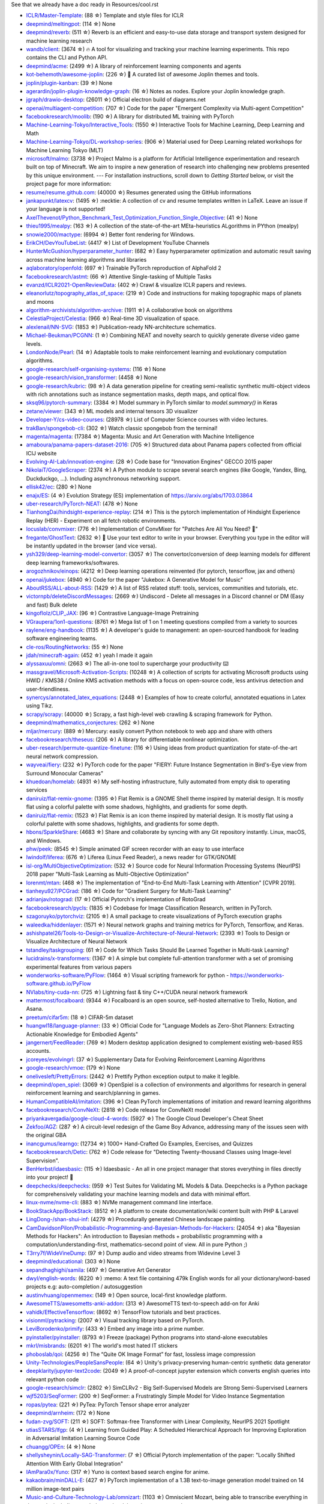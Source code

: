 See that we already have a doc ready in Resources/cool.rst

- `ICLR/Master-Template <https://github.com/ICLR/Master-Template>`_: (88 ☆) Template and style files for ICLR
- `deepmind/meltingpot <https://github.com/deepmind/meltingpot>`_: (114 ☆) None
- `deepmind/reverb <https://github.com/deepmind/reverb>`_: (511 ☆) Reverb is an efficient and easy-to-use data storage and transport system designed for machine learning research
- `wandb/client <https://github.com/wandb/client>`_: (3674 ☆) 🔥 A tool for visualizing and tracking your machine learning experiments. This repo contains the CLI and Python API.
- `deepmind/acme <https://github.com/deepmind/acme>`_: (2499 ☆) A library of reinforcement learning components and agents
- `kot-behemoth/awesome-joplin <https://github.com/kot-behemoth/awesome-joplin>`_: (226 ☆) 📒 A curated list of awesome Joplin themes and tools.
- `joplin/plugin-kanban <https://github.com/joplin/plugin-kanban>`_: (39 ☆) None
- `agerardin/joplin-plugin-knowledge-graph <https://github.com/agerardin/joplin-plugin-knowledge-graph>`_: (16 ☆) Notes as nodes. Explore your Joplin knowledge graph.
- `jgraph/drawio-desktop <https://github.com/jgraph/drawio-desktop>`_: (26011 ☆) Official electron build of diagrams.net
- `openai/multiagent-competition <https://github.com/openai/multiagent-competition>`_: (707 ☆)  Code for the paper "Emergent Complexity via Multi-agent Competition"
- `facebookresearch/moolib <https://github.com/facebookresearch/moolib>`_: (190 ☆) A library for distributed ML training with PyTorch
- `Machine-Learning-Tokyo/Interactive_Tools <https://github.com/Machine-Learning-Tokyo/Interactive_Tools>`_: (1550 ☆) Interactive Tools for Machine Learning, Deep Learning and Math
- `Machine-Learning-Tokyo/DL-workshop-series <https://github.com/Machine-Learning-Tokyo/DL-workshop-series>`_: (906 ☆) Material used for Deep Learning related workshops for Machine Learning Tokyo (MLT)
- `microsoft/malmo <https://github.com/microsoft/malmo>`_: (3738 ☆) Project Malmo is a platform for Artificial Intelligence experimentation and research built on top of Minecraft. We aim to inspire a new generation of research into challenging new problems presented by this unique environment. --- For installation instructions, scroll down to *Getting Started* below, or visit the project page for more information:
- `resume/resume.github.com <https://github.com/resume/resume.github.com>`_: (40000 ☆) Resumes generated using the GitHub informations
- `jankapunkt/latexcv <https://github.com/jankapunkt/latexcv>`_: (1495 ☆) :necktie: A collection of cv and resume templates written in LaTeX. Leave an issue if your language is not supported!
- `AxelThevenot/Python_Benchmark_Test_Optimization_Function_Single_Objective <https://github.com/AxelThevenot/Python_Benchmark_Test_Optimization_Function_Single_Objective>`_: (41 ☆) None
- `thieu1995/mealpy <https://github.com/thieu1995/mealpy>`_: (163 ☆) A collection of the state-of-the-art MEta-heuristics ALgorithms in PYthon (mealpy)
- `snowie2000/mactype <https://github.com/snowie2000/mactype>`_: (6994 ☆) Better font rendering for Windows.
- `ErikCH/DevYouTubeList <https://github.com/ErikCH/DevYouTubeList>`_: (4417 ☆) List of Development YouTube Channels
- `HunterMcGushion/hyperparameter_hunter <https://github.com/HunterMcGushion/hyperparameter_hunter>`_: (682 ☆) Easy hyperparameter optimization and automatic result saving across machine learning algorithms and libraries
- `aqlaboratory/openfold <https://github.com/aqlaboratory/openfold>`_: (697 ☆) Trainable PyTorch reproduction of AlphaFold 2
- `facebookresearch/astmt <https://github.com/facebookresearch/astmt>`_: (66 ☆) Attentive Single-tasking of Multiple Tasks
- `evanzd/ICLR2021-OpenReviewData <https://github.com/evanzd/ICLR2021-OpenReviewData>`_: (402 ☆) Crawl & visualize ICLR papers and reviews.
- `eleanorlutz/topography_atlas_of_space <https://github.com/eleanorlutz/topography_atlas_of_space>`_: (219 ☆) Code and instructions for making topographic maps of planets and moons
- `algorithm-archivists/algorithm-archive <https://github.com/algorithm-archivists/algorithm-archive>`_: (1911 ☆) A collaborative book on algorithms
- `CelestiaProject/Celestia <https://github.com/CelestiaProject/Celestia>`_: (966 ☆) Real-time 3D visualization of space.
- `alexlenail/NN-SVG <https://github.com/alexlenail/NN-SVG>`_: (1853 ☆) Publication-ready NN-architecture schematics.
- `Michael-Beukman/PCGNN <https://github.com/Michael-Beukman/PCGNN>`_: (1 ☆) Combining NEAT and novelty search to quickly generate diverse video game levels.
- `LondonNode/Pearl <https://github.com/LondonNode/Pearl>`_: (14 ☆) Adaptable tools to make reinforcement learning and evolutionary computation algorithms.
- `google-research/self-organising-systems <https://github.com/google-research/self-organising-systems>`_: (116 ☆) None
- `google-research/vision_transformer <https://github.com/google-research/vision_transformer>`_: (4458 ☆) None
- `google-research/kubric <https://github.com/google-research/kubric>`_: (98 ☆) A data generation pipeline for creating semi-realistic synthetic multi-object videos with rich annotations such as instance segmentation masks, depth maps, and optical flow.
- `sksq96/pytorch-summary <https://github.com/sksq96/pytorch-summary>`_: (3384 ☆) Model summary in PyTorch similar to `model.summary()` in Keras
- `zetane/viewer <https://github.com/zetane/viewer>`_: (343 ☆) ML models and internal tensors 3D visualizer
- `Developer-Y/cs-video-courses <https://github.com/Developer-Y/cs-video-courses>`_: (28978 ☆) List of Computer Science courses with video lectures.
- `trakBan/spongebob-cli <https://github.com/trakBan/spongebob-cli>`_: (302 ☆) Watch classic spongebob from the terminal!
- `magenta/magenta <https://github.com/magenta/magenta>`_: (17384 ☆) Magenta: Music and Art Generation with Machine Intelligence
- `amaboura/panama-papers-dataset-2016 <https://github.com/amaboura/panama-papers-dataset-2016>`_: (705 ☆) Structured data about Panama papers collected from official ICIJ website
- `Evolving-AI-Lab/innovation-engine <https://github.com/Evolving-AI-Lab/innovation-engine>`_: (28 ☆) Code base for "Innovation Engines" GECCO 2015 paper
- `NikolaiT/GoogleScraper <https://github.com/NikolaiT/GoogleScraper>`_: (2374 ☆) A Python module to scrape several search engines (like Google, Yandex, Bing, Duckduckgo, ...). Including asynchronous networking support.
- `ellisk42/ec <https://github.com/ellisk42/ec>`_: (280 ☆) None
- `enajx/ES <https://github.com/enajx/ES>`_: (4 ☆) Evolution Strategy (ES) implementation of https://arxiv.org/abs/1703.03864
- `uber-research/PyTorch-NEAT <https://github.com/uber-research/PyTorch-NEAT>`_: (478 ☆) None
- `TianhongDai/hindsight-experience-replay <https://github.com/TianhongDai/hindsight-experience-replay>`_: (214 ☆) This is the pytorch implementation of Hindsight Experience Replay (HER) - Experiment on all fetch robotic environments.
- `locuslab/convmixer <https://github.com/locuslab/convmixer>`_: (776 ☆) Implementation of ConvMixer for "Patches Are All You Need? 🤷"
- `fregante/GhostText <https://github.com/fregante/GhostText>`_: (2632 ☆) 👻 Use your text editor to write in your browser. Everything you type in the editor will be instantly updated in the browser (and vice versa).
- `ysh329/deep-learning-model-convertor <https://github.com/ysh329/deep-learning-model-convertor>`_: (3057 ☆) The convertor/conversion of deep learning models for different deep learning frameworks/softwares.
- `arogozhnikov/einops <https://github.com/arogozhnikov/einops>`_: (4212 ☆) Deep learning operations reinvented (for pytorch, tensorflow, jax and others)
- `openai/jukebox <https://github.com/openai/jukebox>`_: (4940 ☆) Code for the paper "Jukebox: A Generative Model for Music"
- `AboutRSS/ALL-about-RSS <https://github.com/AboutRSS/ALL-about-RSS>`_: (1429 ☆) A list of RSS related stuff: tools, services, communities and tutorials, etc.
- `victornpb/deleteDiscordMessages <https://github.com/victornpb/deleteDiscordMessages>`_: (2669 ☆) Undiscord - Delete all messages in a Discord channel or DM (Easy and fast) Bulk delete
- `kingoflolz/CLIP_JAX <https://github.com/kingoflolz/CLIP_JAX>`_: (96 ☆) Contrastive Language-Image Pretraining
- `VGraupera/1on1-questions <https://github.com/VGraupera/1on1-questions>`_: (8761 ☆) Mega list of 1 on 1 meeting questions compiled from a variety to sources
- `raylene/eng-handbook <https://github.com/raylene/eng-handbook>`_: (1135 ☆) A developer's guide to management: an open-sourced handbook for leading software engineering teams.
- `cle-ros/RoutingNetworks <https://github.com/cle-ros/RoutingNetworks>`_: (55 ☆) None
- `jdah/minecraft-again <https://github.com/jdah/minecraft-again>`_: (452 ☆) yeah I made it again
- `alyssaxuu/omni <https://github.com/alyssaxuu/omni>`_: (2663 ☆) The all-in-one tool to supercharge your productivity ⌨️
- `massgravel/Microsoft-Activation-Scripts <https://github.com/massgravel/Microsoft-Activation-Scripts>`_: (10248 ☆) A collection of scripts for activating Microsoft products using HWID / KMS38 / Online KMS activation methods with a focus on open-source code, less antivirus detection and user-friendliness.
- `synercys/annotated_latex_equations <https://github.com/synercys/annotated_latex_equations>`_: (2448 ☆) Examples of how to create colorful, annotated equations in Latex using Tikz.
- `scrapy/scrapy <https://github.com/scrapy/scrapy>`_: (40000 ☆) Scrapy, a fast high-level web crawling & scraping framework for Python.
- `deepmind/mathematics_conjectures <https://github.com/deepmind/mathematics_conjectures>`_: (262 ☆) None
- `mljar/mercury <https://github.com/mljar/mercury>`_: (889 ☆) Mercury: easily convert Python notebook to web app and share with others
- `facebookresearch/theseus <https://github.com/facebookresearch/theseus>`_: (206 ☆) A library for differentiable nonlinear optimization.
- `uber-research/permute-quantize-finetune <https://github.com/uber-research/permute-quantize-finetune>`_: (116 ☆) Using ideas from product quantization for state-of-the-art neural network compression.
- `wayveai/fiery <https://github.com/wayveai/fiery>`_: (232 ☆) PyTorch code for the paper "FIERY: Future Instance Segmentation in Bird's-Eye view from Surround Monocular Cameras"
- `khuedoan/homelab <https://github.com/khuedoan/homelab>`_: (4931 ☆) My self-hosting infrastructure, fully automated from empty disk to operating services
- `daniruiz/flat-remix-gnome <https://github.com/daniruiz/flat-remix-gnome>`_: (1395 ☆) Flat Remix is a GNOME Shell theme inspired by material design. It is mostly flat using a colorful palette with some shadows, highlights, and gradients for some depth.
- `daniruiz/flat-remix <https://github.com/daniruiz/flat-remix>`_: (1523 ☆) Flat Remix is an icon theme inspired by material design. It is mostly flat using a colorful palette with some shadows, highlights, and gradients for some depth.
- `hbons/SparkleShare <https://github.com/hbons/SparkleShare>`_: (4683 ☆) Share and collaborate by syncing with any Git repository instantly. Linux, macOS, and Windows.
- `phw/peek <https://github.com/phw/peek>`_: (8545 ☆) Simple animated GIF screen recorder with an easy to use interface
- `lwindolf/liferea <https://github.com/lwindolf/liferea>`_: (676 ☆) Liferea (Linux Feed Reader), a news reader for GTK/GNOME
- `isl-org/MultiObjectiveOptimization <https://github.com/isl-org/MultiObjectiveOptimization>`_: (532 ☆) Source code for Neural Information Processing Systems (NeurIPS) 2018 paper "Multi-Task Learning as Multi-Objective Optimization"
- `lorenmt/mtan <https://github.com/lorenmt/mtan>`_: (468 ☆) The implementation of "End-to-End Multi-Task Learning with Attention" [CVPR 2019].
- `tianheyu927/PCGrad <https://github.com/tianheyu927/PCGrad>`_: (186 ☆) Code for "Gradient Surgery for Multi-Task Learning"
- `adrianjav/rotograd <https://github.com/adrianjav/rotograd>`_: (17 ☆) Official Pytorch's implementation of RotoGrad
- `facebookresearch/pycls <https://github.com/facebookresearch/pycls>`_: (1835 ☆) Codebase for Image Classification Research, written in PyTorch.
- `szagoruyko/pytorchviz <https://github.com/szagoruyko/pytorchviz>`_: (2105 ☆) A small package to create visualizations of PyTorch execution graphs
- `waleedka/hiddenlayer <https://github.com/waleedka/hiddenlayer>`_: (1571 ☆) Neural network graphs and training metrics for PyTorch, Tensorflow, and Keras.
- `ashishpatel26/Tools-to-Design-or-Visualize-Architecture-of-Neural-Network <https://github.com/ashishpatel26/Tools-to-Design-or-Visualize-Architecture-of-Neural-Network>`_: (2393 ☆) Tools to Design or Visualize Architecture of Neural Network
- `tstandley/taskgrouping <https://github.com/tstandley/taskgrouping>`_: (61 ☆) Code for Which Tasks Should Be Learned Together in Multi-task Learning?
- `lucidrains/x-transformers <https://github.com/lucidrains/x-transformers>`_: (1367 ☆) A simple but complete full-attention transformer with a set of promising experimental features from various papers
- `wonderworks-software/PyFlow <https://github.com/wonderworks-software/PyFlow>`_: (1464 ☆) Visual scripting framework for python - https://wonderworks-software.github.io/PyFlow
- `NVlabs/tiny-cuda-nn <https://github.com/NVlabs/tiny-cuda-nn>`_: (725 ☆) Lightning fast & tiny C++/CUDA neural network framework
- `mattermost/focalboard <https://github.com/mattermost/focalboard>`_: (9344 ☆) Focalboard is an open source, self-hosted alternative to Trello, Notion, and Asana.
- `preetum/cifar5m <https://github.com/preetum/cifar5m>`_: (18 ☆) CIFAR-5m dataset
- `huangwl18/language-planner <https://github.com/huangwl18/language-planner>`_: (33 ☆) Official Code for "Language Models as Zero-Shot Planners: Extracting Actionable Knowledge for Embodied Agents"
- `jangernert/FeedReader <https://github.com/jangernert/FeedReader>`_: (769 ☆) Modern desktop application designed to complement existing web-based RSS accounts.
- `jcoreyes/evolvingrl <https://github.com/jcoreyes/evolvingrl>`_: (37 ☆) Supplementary Data for Evolving Reinforcement Learning Algorithms
- `google-research/vmoe <https://github.com/google-research/vmoe>`_: (179 ☆) None
- `onelivesleft/PrettyErrors <https://github.com/onelivesleft/PrettyErrors>`_: (2442 ☆) Prettify Python exception output to make it legible.
- `deepmind/open_spiel <https://github.com/deepmind/open_spiel>`_: (3069 ☆) OpenSpiel is a collection of environments and algorithms for research in general reinforcement learning and search/planning in games.
- `HumanCompatibleAI/imitation <https://github.com/HumanCompatibleAI/imitation>`_: (396 ☆) Clean PyTorch implementations of imitation and reward learning algorithms
- `facebookresearch/ConvNeXt <https://github.com/facebookresearch/ConvNeXt>`_: (2818 ☆) Code release for ConvNeXt model
- `priyankavergadia/google-cloud-4-words <https://github.com/priyankavergadia/google-cloud-4-words>`_: (5927 ☆) The Google Cloud Developer's Cheat Sheet
- `Zekfoo/AGZ <https://github.com/Zekfoo/AGZ>`_: (287 ☆) A circuit-level redesign of the Game Boy Advance, addressing many of the issues seen with the original GBA
- `inancgumus/learngo <https://github.com/inancgumus/learngo>`_: (12734 ☆) 1000+ Hand-Crafted Go Examples, Exercises, and Quizzes
- `facebookresearch/Detic <https://github.com/facebookresearch/Detic>`_: (762 ☆) Code release for "Detecting Twenty-thousand Classes using Image-level Supervision".
- `BenHerbst/idaesbasic <https://github.com/BenHerbst/idaesbasic>`_: (115 ☆) Idaesbasic - An all in one project manager that stores everything in files directly into your project! 🤯
- `deepchecks/deepchecks <https://github.com/deepchecks/deepchecks>`_: (959 ☆) Test Suites for Validating ML Models & Data. Deepchecks is a Python package for comprehensively validating your machine learning models and data with minimal effort.
- `linux-nvme/nvme-cli <https://github.com/linux-nvme/nvme-cli>`_: (883 ☆) NVMe management command line interface.
- `BookStackApp/BookStack <https://github.com/BookStackApp/BookStack>`_: (8512 ☆) A platform to create documentation/wiki content built with PHP & Laravel
- `LingDong-/shan-shui-inf <https://github.com/LingDong-/shan-shui-inf>`_: (4279 ☆) Procedurally generated Chinese landscape painting.
- `CamDavidsonPilon/Probabilistic-Programming-and-Bayesian-Methods-for-Hackers <https://github.com/CamDavidsonPilon/Probabilistic-Programming-and-Bayesian-Methods-for-Hackers>`_: (24054 ☆) aka "Bayesian Methods for Hackers": An introduction to Bayesian methods + probabilistic programming with a computation/understanding-first, mathematics-second point of view. All in pure Python ;)
- `T3rry7f/WideVineDump <https://github.com/T3rry7f/WideVineDump>`_: (97 ☆) Dump audio and video streams from  Widevine Level 3
- `deepmind/educational <https://github.com/deepmind/educational>`_: (303 ☆) None
- `sepandhaghighi/samila <https://github.com/sepandhaghighi/samila>`_: (497 ☆) Generative Art Generator
- `dwyl/english-words <https://github.com/dwyl/english-words>`_: (6220 ☆) :memo: A text file containing 479k English words for all your dictionary/word-based projects e.g: auto-completion / autosuggestion
- `austinvhuang/openmemex <https://github.com/austinvhuang/openmemex>`_: (149 ☆) Open source, local-first knowledge platform.
- `AwesomeTTS/awesometts-anki-addon <https://github.com/AwesomeTTS/awesometts-anki-addon>`_: (313 ☆) AwesomeTTS text-to-speech add-on for Anki
- `vahidk/EffectiveTensorflow <https://github.com/vahidk/EffectiveTensorflow>`_: (8692 ☆) TensorFlow tutorials and best practices.
- `visionml/pytracking <https://github.com/visionml/pytracking>`_: (2007 ☆) Visual tracking library based on PyTorch.
- `LeviBorodenko/primify <https://github.com/LeviBorodenko/primify>`_: (433 ☆) Embed any image into a prime number.
- `pyinstaller/pyinstaller <https://github.com/pyinstaller/pyinstaller>`_: (8793 ☆) Freeze (package) Python programs into stand-alone executables
- `mkrl/misbrands <https://github.com/mkrl/misbrands>`_: (6201 ☆) The world's most hated IT stickers
- `phoboslab/qoi <https://github.com/phoboslab/qoi>`_: (4256 ☆) The “Quite OK Image Format” for fast, lossless image compression
- `Unity-Technologies/PeopleSansPeople <https://github.com/Unity-Technologies/PeopleSansPeople>`_: (64 ☆) Unity's privacy-preserving human-centric synthetic data generator
- `deepklarity/jupyter-text2code <https://github.com/deepklarity/jupyter-text2code>`_: (2049 ☆) A proof-of-concept jupyter extension which converts english queries into relevant python code
- `google-research/simclr <https://github.com/google-research/simclr>`_: (2802 ☆) SimCLRv2 - Big Self-Supervised Models are Strong Semi-Supervised Learners
- `wjf5203/SeqFormer <https://github.com/wjf5203/SeqFormer>`_: (200 ☆) SeqFormer: a Frustratingly Simple Model for Video Instance Segmentation
- `ropas/pytea <https://github.com/ropas/pytea>`_: (221 ☆) PyTea: PyTorch Tensor shape error analyzer
- `deepmind/arnheim <https://github.com/deepmind/arnheim>`_: (172 ☆) None
- `fudan-zvg/SOFT <https://github.com/fudan-zvg/SOFT>`_: (211 ☆) SOFT: Softmax-free Transformer with Linear Complexity, NeurIPS 2021 Spotlight
- `utiasSTARS/lfgp <https://github.com/utiasSTARS/lfgp>`_: (4 ☆) Learning from Guided Play: A Scheduled Hierarchical Approach for Improving Exploration in Adversarial Imitation Learning Source Code
- `chuangg/OPEn <https://github.com/chuangg/OPEn>`_: (4 ☆) None
- `shellysheynin/Locally-SAG-Transformer <https://github.com/shellysheynin/Locally-SAG-Transformer>`_: (7 ☆) Official Pytorch implementation of the paper: "Locally Shifted Attention With Early Global Integration"
- `IAmPara0x/Yuno <https://github.com/IAmPara0x/Yuno>`_: (317 ☆) Yuno is context based search engine for anime.
- `kakaobrain/minDALL-E <https://github.com/kakaobrain/minDALL-E>`_: (427 ☆) PyTorch implementation of a 1.3B text-to-image generation model trained on 14 million image-text pairs
- `Music-and-Culture-Technology-Lab/omnizart <https://github.com/Music-and-Culture-Technology-Lab/omnizart>`_: (1103 ☆) Omniscient Mozart, being able to transcribe everything in the music, including vocal, drum, chord, beat, instruments, and more.
- `aeon0/botty <https://github.com/aeon0/botty>`_: (275 ☆) D2R Pixel Bot
- `EvolutionGym/evogym-design-tool <https://github.com/EvolutionGym/evogym-design-tool>`_: (85 ☆) Design tool for creating Evolution Gym environments.
- `anchore/grype <https://github.com/anchore/grype>`_: (2841 ☆) A vulnerability scanner for container images and filesystems
- `learntocloud/learn-to-cloud <https://github.com/learntocloud/learn-to-cloud>`_: (2377 ☆) Learn the fundamentals of cloud computing
- `autonomousvision/transfuser <https://github.com/autonomousvision/transfuser>`_: (396 ☆) [CVPR'21] Multi-Modal Fusion Transformer for End-to-End Autonomous Driving
- `Atten4Vis/ConditionalDETR <https://github.com/Atten4Vis/ConditionalDETR>`_: (174 ☆) This repository is an official implementation of the ICCV 2021 paper "Conditional DETR for Fast Training Convergence". (https://arxiv.org/abs/2108.06152)
- `VITA-Group/SViTE <https://github.com/VITA-Group/SViTE>`_: (50 ☆) [NeurIPS'21] "Chasing Sparsity in Vision Transformers: An End-to-End Exploration" by Tianlong Chen, Yu Cheng, Zhe Gan, Lu Yuan, Lei Zhang, Zhangyang Wang
- `hustvl/YOLOS <https://github.com/hustvl/YOLOS>`_: (458 ☆) You Only Look at One Sequence (NeurIPS 2021)
- `leereilly/games <https://github.com/leereilly/games>`_: (18891 ☆) :video_game: A list of popular/awesome video games, add-ons, maps, etc. hosted on GitHub. Any genre. Any platform. Any engine.
- `inconvergent/weird <https://github.com/inconvergent/weird>`_: (1270 ☆) Generative art in Common Lisp
- `mradaideh/neorl <https://github.com/mradaideh/neorl>`_: (13 ☆) NeuroEvolution Optimisation with Reinforcement Learning
- `heartexlabs/label-studio <https://github.com/heartexlabs/label-studio>`_: (7531 ☆) Label Studio is a multi-type data labeling and annotation tool with standardized output format
- `mle-infrastructure/mle-monitor <https://github.com/mle-infrastructure/mle-monitor>`_: (91 ☆) A Lightweight Experiment & Resource Monitoring Tool 📺
- `fundamentalvision/Parameterized-AP-Loss <https://github.com/fundamentalvision/Parameterized-AP-Loss>`_: (35 ☆) None
- `facebookresearch/minihack <https://github.com/facebookresearch/minihack>`_: (221 ☆) MiniHack the Planet: A Sandbox for Open-Ended Reinforcement Learning Research
- `d9w/evolution <https://github.com/d9w/evolution>`_: (18 ☆) Introduction to Evolutionary Computation class
- `Edward-Sun/TSP-Detection <https://github.com/Edward-Sun/TSP-Detection>`_: (42 ☆) Code of ICCV paper: https://arxiv.org/abs/2011.10881
- `jesseduffield/lazydocker <https://github.com/jesseduffield/lazydocker>`_: (21583 ☆) The lazier way to manage everything docker
- `tenderlove/asmrepl <https://github.com/tenderlove/asmrepl>`_: (715 ☆) A REPL for x86-64 assembly language
- `zeldaret/oot <https://github.com/zeldaret/oot>`_: (3335 ☆) Decompilation of The Legend of Zelda: Ocarina of Time
- `facebookresearch/pytorchvideo <https://github.com/facebookresearch/pytorchvideo>`_: (2242 ☆) A deep learning library for video understanding research.
- `facebookresearch/SlowFast <https://github.com/facebookresearch/SlowFast>`_: (4540 ☆) PySlowFast: video understanding codebase from FAIR for reproducing state-of-the-art video models.
- `ChengyueGongR/PatchVisionTransformer <https://github.com/ChengyueGongR/PatchVisionTransformer>`_: (62 ☆) None
- `thunlp/WantWords <https://github.com/thunlp/WantWords>`_: (4198 ☆) An open-source online reverse dictionary.
- `google-research/long-range-arena <https://github.com/google-research/long-range-arena>`_: (390 ☆) Long Range Arena for Benchmarking Efficient Transformers
- `utkuozbulak/pytorch-cnn-visualizations <https://github.com/utkuozbulak/pytorch-cnn-visualizations>`_: (6260 ☆) Pytorch implementation of convolutional neural network visualization techniques
- `ray-project/tune-sklearn <https://github.com/ray-project/tune-sklearn>`_: (334 ☆) A drop-in replacement for Scikit-Learn’s GridSearchCV / RandomizedSearchCV -- but with cutting edge hyperparameter tuning techniques.
- `jonaswinkler/paperless-ng <https://github.com/jonaswinkler/paperless-ng>`_: (3904 ☆) A supercharged version of paperless: scan, index and archive all your physical documents
- `benbusby/whoogle-search <https://github.com/benbusby/whoogle-search>`_: (4883 ☆) A self-hosted, ad-free, privacy-respecting metasearch engine
- `samuelcolvin/pydantic <https://github.com/samuelcolvin/pydantic>`_: (8996 ☆) Data parsing and validation using Python type hints
- `linusericsson/ssl-invariances <https://github.com/linusericsson/ssl-invariances>`_: (6 ☆) Official code for the paper "Why Do Self-Supervised Models Transfer? Investigating the Impact of Invariance on Downstream Tasks".
- `scipy/scipy-cookbook <https://github.com/scipy/scipy-cookbook>`_: (383 ☆) Scipy Cookbook
- `karpathy/arxiv-sanity-lite <https://github.com/karpathy/arxiv-sanity-lite>`_: (451 ☆) arxiv-sanity lite: tag arxiv papers of interest get recommendations of similar papers in a nice UI using SVMs over tfidf feature vectors based on paper abstracts.
- `cdevroe/unmark <https://github.com/cdevroe/unmark>`_: (1505 ☆) An open source to do app for bookmarks.
- `joe-siyuan-qiao/ViP-DeepLab <https://github.com/joe-siyuan-qiao/ViP-DeepLab>`_: (181 ☆) None
- `elfshaker/elfshaker <https://github.com/elfshaker/elfshaker>`_: (2025 ☆) elfshaker stores binary objects efficiently
- `davidrmiller/biosim4 <https://github.com/davidrmiller/biosim4>`_: (1637 ☆) Biological evolution simulator
- `supabase/supabase <https://github.com/supabase/supabase>`_: (27253 ☆) The open source Firebase alternative. Follow to stay updated about our public Beta.
- `Anarios/return-youtube-dislike <https://github.com/Anarios/return-youtube-dislike>`_: (7981 ☆) Chrome extension to return youtube dislikes
- `lucidrains/hourglass-transformer-pytorch <https://github.com/lucidrains/hourglass-transformer-pytorch>`_: (59 ☆) Implementation of Hourglass Transformer, in Pytorch, from Google and OpenAI
- `PyAV-Org/PyAV <https://github.com/PyAV-Org/PyAV>`_: (1440 ☆) Pythonic bindings for FFmpeg's libraries.
- `Kaggle/docker-python <https://github.com/Kaggle/docker-python>`_: (1879 ☆) Kaggle Python docker image
- `yzhao062/anomaly-detection-resources <https://github.com/yzhao062/anomaly-detection-resources>`_: (5467 ☆) Anomaly detection related books, papers, videos, and toolboxes
- `mfrashad/text2art <https://github.com/mfrashad/text2art>`_: (277 ☆) AI-powered Text-to-Art Generator - Text2Art.com
- `microsoft/varuna <https://github.com/microsoft/varuna>`_: (99 ☆) None
- `hhatto/autopep8 <https://github.com/hhatto/autopep8>`_: (3980 ☆) A tool that automatically formats Python code to conform to the PEP 8 style guide.
- `atulkum/pointer_summarizer <https://github.com/atulkum/pointer_summarizer>`_: (753 ☆) pytorch implementation of "Get To The Point: Summarization with Pointer-Generator Networks"
- `assafshocher/ResizeRight <https://github.com/assafshocher/ResizeRight>`_: (307 ☆) The correct way to resize images or tensors. For Numpy or Pytorch (differentiable).
- `facebookresearch/fairo <https://github.com/facebookresearch/fairo>`_: (706 ☆) A modular embodied agent architecture and platform for building embodied agents
- `Textualize/rich <https://github.com/Textualize/rich>`_: (34389 ☆) Rich is a Python library for rich text and beautiful formatting in the terminal.
- `brett-daley/fast-dqn <https://github.com/brett-daley/fast-dqn>`_: (4 ☆) A concurrent/synchronized DQN implementation optimized for multi-CPU, single-GPU systems.
- `voldemortX/pytorch-auto-drive <https://github.com/voldemortX/pytorch-auto-drive>`_: (174 ☆) Segmentation models (ERFNet, ENet, DeepLab, FCN...) and Lane detection models (SCNN, PRNet, RESA, LSTR, BezierLaneNet...) based on PyTorch with mixed precision training
- `newren/git-filter-repo <https://github.com/newren/git-filter-repo>`_: (3221 ☆) Quickly rewrite git repository history (filter-branch replacement)
- `pdfarranger/pdfarranger <https://github.com/pdfarranger/pdfarranger>`_: (1185 ☆) Small python-gtk application, which helps the user to merge or split pdf documents and rotate, crop and rearrange their pages using an interactive and intuitive graphical interface
- `marceloprates/prettymaps <https://github.com/marceloprates/prettymaps>`_: (7682 ☆) A small set of Python functions to draw pretty maps from OpenStreetMap data. Based on osmnx, matplotlib and shapely libraries.
- `bryandlee/animegan2-pytorch <https://github.com/bryandlee/animegan2-pytorch>`_: (3048 ☆) PyTorch implementation of AnimeGANv2
- `TachibanaYoshino/AnimeGANv2 <https://github.com/TachibanaYoshino/AnimeGANv2>`_: (3378 ☆) [Open Source].  The improved version of AnimeGAN. Landscape photos/videos to anime
- `salomonelli/best-resume-ever <https://github.com/salomonelli/best-resume-ever>`_: (15203 ☆) :necktie: :briefcase: Build fast :rocket: and easy multiple beautiful resumes and create your best CV ever! Made with Vue and LESS.
- `thearn/game-of-life <https://github.com/thearn/game-of-life>`_: (156 ☆) Simple Python implementation of Conway's game of life and other cellular automata, computed using numpy.fft
- `duckythescientist/SmoothLife <https://github.com/duckythescientist/SmoothLife>`_: (625 ☆) Continuous Domain Game of Life in Python with Numpy
- `pipeseroni/pipes.sh <https://github.com/pipeseroni/pipes.sh>`_: (1613 ☆) Animated pipes terminal screensaver
- `AugustUnderground/gace <https://github.com/AugustUnderground/gace>`_: (7 ☆) Gym Analog Circuit Characterization Environments
- `CMA-ES/pycomocma <https://github.com/CMA-ES/pycomocma>`_: (10 ☆) A Python implementation of COMO-CMA-ES, a non-elitist multiobjective Evolution Strategy
- `isapome/BrainProp <https://github.com/isapome/BrainProp>`_: (12 ☆) BrainProp: How the brain can implement reward-based error backpropagation
- `idiap/fast-transformers <https://github.com/idiap/fast-transformers>`_: (1074 ☆) Pytorch library for fast transformer implementations
- `hardmaru/WorldModelsExperiments <https://github.com/hardmaru/WorldModelsExperiments>`_: (487 ☆) World Models Experiments
- `google-research/tiny-differentiable-simulator <https://github.com/google-research/tiny-differentiable-simulator>`_: (820 ☆) Tiny Differentiable Simulator is a header-only C++ and CUDA physics library for reinforcement learning and robotics with zero dependencies.
- `dribnet/pixray <https://github.com/dribnet/pixray>`_: (347 ☆) neural image generation
- `antofuller/configaformers <https://github.com/antofuller/configaformers>`_: (49 ☆) A python library for highly configurable transformers - easing model architecture search and experimentation.
- `minetest/minetest <https://github.com/minetest/minetest>`_: (6570 ☆) Minetest is an open source voxel game engine with easy modding and game creation
- `hardmaru/estool <https://github.com/hardmaru/estool>`_: (830 ☆) Evolution Strategies Tool
- `rll-research/BPref <https://github.com/rll-research/BPref>`_: (17 ☆) Official codebase for "B-Pref: Benchmarking Preference-BasedReinforcement Learning" contains scripts to reproduce experiments.
- `koulanurag/muzero-pytorch <https://github.com/koulanurag/muzero-pytorch>`_: (225 ☆) Pytorch Implementation of MuZero
- `YeWR/EfficientZero <https://github.com/YeWR/EfficientZero>`_: (459 ☆) Open-source codebase for EfficientZero, from "Mastering Atari Games with Limited Data" at NeurIPS 2021.
- `rish-16/aft-pytorch <https://github.com/rish-16/aft-pytorch>`_: (164 ☆) Unofficial PyTorch implementation of Attention Free Transformer (AFT) layers by Apple Inc.
- `openai/grade-school-math <https://github.com/openai/grade-school-math>`_: (155 ☆) None
- `PradyumnaKrishna/Colab-Hacks <https://github.com/PradyumnaKrishna/Colab-Hacks>`_: (506 ☆) Simple Hacks for Google Colaboratory to boost your productivity and help you to perform daily tasks.
- `topjohnwu/Magisk <https://github.com/topjohnwu/Magisk>`_: (23186 ☆) The Magic Mask for Android
- `click-contrib/click-log <https://github.com/click-contrib/click-log>`_: (97 ☆) Simple and beautiful logging for click applications
- `brendenpetersen/deep-symbolic-optimization <https://github.com/brendenpetersen/deep-symbolic-optimization>`_: (152 ☆) Source code for deep symbolic optimization.
- `lyft/confidant <https://github.com/lyft/confidant>`_: (1674 ☆) Confidant: your secret keeper. https://lyft.github.io/confidant
- `google-research/scenic <https://github.com/google-research/scenic>`_: (704 ☆) Scenic: A Jax Library for Computer Vision Research and Beyond
- `Jingkang50/OODSurvey <https://github.com/Jingkang50/OODSurvey>`_: (171 ☆) The Official Repository for "Generalized OOD Detection: A Survey"
- `ifzhang/ByteTrack <https://github.com/ifzhang/ByteTrack>`_: (1815 ☆) ByteTrack: Multi-Object Tracking by Associating Every Detection Box
- `rigtorp/awesome-modern-cpp <https://github.com/rigtorp/awesome-modern-cpp>`_: (8921 ☆) A collection of resources on modern C++
- `lucidrains/jax2torch <https://github.com/lucidrains/jax2torch>`_: (77 ☆) Use Jax functions in Pytorch
- `yzhwang/jax-multi-gpu-resnet50-example <https://github.com/yzhwang/jax-multi-gpu-resnet50-example>`_: (14 ☆) An example showing how to use jax to train resnet50 on multi-node multi-GPU
- `Cli98/anchor_computation_tool <https://github.com/Cli98/anchor_computation_tool>`_: (62 ☆) This repo primarily targets to help those who needs to compute anchors to customer dataset in object detection.
- `d2l-ai/d2l-en <https://github.com/d2l-ai/d2l-en>`_: (12299 ☆) Interactive deep learning book with multi-framework code, math, and discussions. Adopted at 300 universities from 55 countries including Stanford, MIT, Harvard, and Cambridge.
- `facebookresearch/ppuda <https://github.com/facebookresearch/ppuda>`_: (378 ☆) Code for Parameter Prediction for Unseen Deep Architectures (NeurIPS 2021)
- `dolphin-emu/dolphin <https://github.com/dolphin-emu/dolphin>`_: (8136 ☆) Dolphin is a GameCube / Wii emulator, allowing you to play games for these two platforms on PC with improvements.
- `lars76/kmeans-anchor-boxes <https://github.com/lars76/kmeans-anchor-boxes>`_: (513 ☆) k-means clustering with the Intersection over Union (IoU) metric as described in the YOLO9000 paper
- `joydeepmedhi/Anchor-Boxes-with-KMeans <https://github.com/joydeepmedhi/Anchor-Boxes-with-KMeans>`_: (80 ☆) How to initialize Anchors in Faster RCNN for custom dataset?
- `zylo117/Yet-Another-EfficientDet-Pytorch <https://github.com/zylo117/Yet-Another-EfficientDet-Pytorch>`_: (4966 ☆) The pytorch re-implement of the official efficientdet with SOTA performance in real time and pretrained weights.
- `anyscale/academy <https://github.com/anyscale/academy>`_: (311 ☆) Ray tutorials from Anyscale
- `graphdeeplearning/benchmarking-gnns <https://github.com/graphdeeplearning/benchmarking-gnns>`_: (1693 ☆) Repository for benchmarking graph neural networks
- `IntelLabs/control-flag <https://github.com/IntelLabs/control-flag>`_: (1000 ☆) A system to flag anomalous source code expressions by learning typical expressions from training data
- `imankgoyal/NonDeepNetworks <https://github.com/imankgoyal/NonDeepNetworks>`_: (541 ☆) Official Code for "Non-deep Networks"
- `openai/mujoco-py <https://github.com/openai/mujoco-py>`_: (1945 ☆) MuJoCo is a physics engine for detailed, efficient rigid body simulations with contacts. mujoco-py allows using MuJoCo from Python 3.
- `dnddnjs/pytorch-multigpu <https://github.com/dnddnjs/pytorch-multigpu>`_: (155 ☆) Multi GPU Training Code for Deep Learning with PyTorch
- `facebookresearch/xformers <https://github.com/facebookresearch/xformers>`_: (614 ☆) Hackable and optimized Transformers building blocks, supporting a composable construction.
- `NeuralEnsemble/elephant <https://github.com/NeuralEnsemble/elephant>`_: (114 ☆) Elephant is the Electrophysiology Analysis Toolkit
- `nukeop/nuclear <https://github.com/nukeop/nuclear>`_: (7509 ☆) Streaming music player that finds free music for you
- `kzl/universal-computation <https://github.com/kzl/universal-computation>`_: (182 ☆) Official codebase for Pretrained Transformers as Universal Computation Engines.
- `jazlab/moog.github.io <https://github.com/jazlab/moog.github.io>`_: (24 ☆) Modular Object-Oriented Games (MOOG): Python-based game engine for reinforcement learning, psychology, and neurophysiology.
- `cpnota/autonomous-learning-library <https://github.com/cpnota/autonomous-learning-library>`_: (542 ☆) A PyTorch library for building deep reinforcement learning agents.
- `CodeReclaimers/neat-python <https://github.com/CodeReclaimers/neat-python>`_: (1018 ☆) Python implementation of the NEAT neuroevolution algorithm
- `mtdvio/every-programmer-should-know <https://github.com/mtdvio/every-programmer-should-know>`_: (40000 ☆) A collection of (mostly) technical things every software developer should know about
- `thoppe/pixelhouse <https://github.com/thoppe/pixelhouse>`_: (341 ☆) A minimalist drawing library for making beautiful animations in python
- `ryankiros/neural-storyteller <https://github.com/ryankiros/neural-storyteller>`_: (2930 ☆) A recurrent neural network for generating little stories about images
- `fabric/fabric <https://github.com/fabric/fabric>`_: (13228 ☆) Simple, Pythonic remote execution and deployment.
- `stencila/stencila <https://github.com/stencila/stencila>`_: (620 ☆) Stencila
- `myollie/img2pdf <https://github.com/myollie/img2pdf>`_: (9 ☆) losslessly convert images to pdf
- `deepmind/hanabi-learning-environment <https://github.com/deepmind/hanabi-learning-environment>`_: (557 ☆) hanabi_learning_environment is a research platform for Hanabi experiments.
- `deepmind/mujoco <https://github.com/deepmind/mujoco>`_: (3180 ☆) Multi-Joint dynamics with Contact. A general purpose physics simulator.
- `megvii-research/AnchorDETR <https://github.com/megvii-research/AnchorDETR>`_: (173 ☆) An official implementation of the Anchor DETR.
- `sedthh/pyxelate <https://github.com/sedthh/pyxelate>`_: (1246 ☆) Python class that generates pixel art from images
- `realpython/list-of-python-api-wrappers <https://github.com/realpython/list-of-python-api-wrappers>`_: (1832 ☆) List of Python API Wrappers and Libraries
- `HendrikStrobelt/LSTMVis <https://github.com/HendrikStrobelt/LSTMVis>`_: (1058 ☆) Visualization Toolbox for Long Short Term Memory networks (LSTMs)
- `goodtft/LCD-show <https://github.com/goodtft/LCD-show>`_: (1686 ☆)   2.4" 2.8"3.2" 3.5" 5.0" 7.0" TFT LCD driver for the Raspberry PI 3B+/A/A+/B/B+/PI2/ PI3/ZERO/ZERO W
- `analyticalmonk/awesome-neuroscience <https://github.com/analyticalmonk/awesome-neuroscience>`_: (856 ☆) A curated list of awesome neuroscience libraries, software and any content related to the domain.
- `tomgoldstein/loss-landscape <https://github.com/tomgoldstein/loss-landscape>`_: (1849 ☆) Code for visualizing the loss landscape of neural nets
- `uber-research/backpropamine <https://github.com/uber-research/backpropamine>`_: (60 ☆) Train self-modifying neural networks with neuromodulated plasticity
- `beyretb/AnimalAI-Olympics <https://github.com/beyretb/AnimalAI-Olympics>`_: (567 ☆) Code repository for the Animal AI Olympics competition
- `openai/train-procgen <https://github.com/openai/train-procgen>`_: (127 ☆) Code for the paper "Leveraging Procedural Generation to Benchmark Reinforcement Learning"
- `openai/retro <https://github.com/openai/retro>`_: (2598 ☆) Retro Games in Gym
- `deepmind/optax <https://github.com/deepmind/optax>`_: (604 ☆) Optax is a gradient processing and optimization library for JAX.
- `xmu-xiaoma666/External-Attention-pytorch <https://github.com/xmu-xiaoma666/External-Attention-pytorch>`_: (3866 ☆) 🍀 Pytorch implementation of various Attention Mechanisms, MLP, Re-parameter, Convolution, which is helpful to further understand papers.☆
- `deepmind/neural_testbed <https://github.com/deepmind/neural_testbed>`_: (139 ☆) None
- `Farama-Foundation/SuperSuit <https://github.com/Farama-Foundation/SuperSuit>`_: (272 ☆) Easy-to-use micro-wrappers for Gym and PettingZoo based RL Environments
- `microsoft/Swin-Transformer <https://github.com/microsoft/Swin-Transformer>`_: (7008 ☆) This is an official implementation for "Swin Transformer: Hierarchical Vision Transformer using Shifted Windows".
- `marcelja/facebook-delete <https://github.com/marcelja/facebook-delete>`_: (1135 ☆) Fast facebook activity deletion
- `NVlabs/stylegan3 <https://github.com/NVlabs/stylegan3>`_: (3547 ☆) Official PyTorch implementation of StyleGAN3
- `Chakazul/Lenia <https://github.com/Chakazul/Lenia>`_: (2814 ☆) Lenia - Mathematical Life Forms
- `markshannon/faster-cpython <https://github.com/markshannon/faster-cpython>`_: (728 ☆) How to make CPython faster.
- `codePerfectPlus/awesomeScripts <https://github.com/codePerfectPlus/awesomeScripts>`_: (310 ☆) A Collection of Awesome Scripts in Python to Ease Daily-Life. Create an issue If you have some great ideas for the new script. Leave a :star:
- `bytedance/raylink <https://github.com/bytedance/raylink>`_: (32 ☆) Framework to build and train RL algorithms
- `yt-dlp/yt-dlp <https://github.com/yt-dlp/yt-dlp>`_: (17861 ☆) A youtube-dl fork with additional features and fixes
- `sdras/awesome-actions <https://github.com/sdras/awesome-actions>`_: (17150 ☆) A curated list of awesome actions to use on GitHub
- `kenjihiranabe/The-Art-of-Linear-Algebra <https://github.com/kenjihiranabe/The-Art-of-Linear-Algebra>`_: (969 ☆) Graphic notes on Gilbert Strang's "Linear Algebra for Everyone"
- `gquere/pwn_jenkins <https://github.com/gquere/pwn_jenkins>`_: (1283 ☆) Notes about attacking Jenkins servers
- `joaoperfig/GRaNDPapA <https://github.com/joaoperfig/GRaNDPapA>`_: (240 ☆) Generator of Rad Names from Decent Paper Acronyms
- `rahul-thakoor/balena-rpiplay <https://github.com/rahul-thakoor/balena-rpiplay>`_: (1192 ☆) Turn a Raspberry Pi into an Airplay server using RPiPlay to enable screen mirroring on tvs, monitors and projectors.
- `XuehaiPan/nvitop <https://github.com/XuehaiPan/nvitop>`_: (397 ☆) An interactive NVIDIA-GPU process viewer, the one-stop solution for GPU process management.
- `wookayin/gpustat <https://github.com/wookayin/gpustat>`_: (2712 ☆) 📊 A simple command-line utility for querying and monitoring GPU status
- `Cyclenerd/ethereum_nvidia_miner <https://github.com/Cyclenerd/ethereum_nvidia_miner>`_: (816 ☆) 💰 USB flash drive ISO image for Ethereum, Zcash and Monero mining with NVIDIA graphics cards and Ubuntu GNU/Linux (headless)
- `trekhleb/promote-your-next-startup <https://github.com/trekhleb/promote-your-next-startup>`_: (1787 ☆) 🚀 Free resources you may use to promote your next startup
- `SimonVandenhende/Awesome-Multi-Task-Learning <https://github.com/SimonVandenhende/Awesome-Multi-Task-Learning>`_: (201 ☆) A list of multi-task learning papers and projects.
- `SimonVandenhende/Multi-Task-Learning-PyTorch <https://github.com/SimonVandenhende/Multi-Task-Learning-PyTorch>`_: (393 ☆) PyTorch implementation of multi-task learning architectures, incl. MTI-Net (ECCV2020).
- `SysCV/bdd100k-models <https://github.com/SysCV/bdd100k-models>`_: (107 ☆) Model Zoo of BDD100K Dataset
- `pgaskin/NickelMenu <https://github.com/pgaskin/NickelMenu>`_: (181 ☆) The easiest way to launch scripts, change settings, and run actions on Kobo e-readers.
- `odoo/odoo <https://github.com/odoo/odoo>`_: (23978 ☆) Odoo. Open Source Apps To Grow Your Business.
- `isl-org/DPT <https://github.com/isl-org/DPT>`_: (959 ☆) Dense Prediction Transformers
- `Megvii-BaseDetection/YOLOX <https://github.com/Megvii-BaseDetection/YOLOX>`_: (5574 ☆) YOLOX is a high-performance anchor-free YOLO, exceeding yolov3~v5 with MegEngine, ONNX, TensorRT, ncnn, and OpenVINO supported. Documentation: https://yolox.readthedocs.io/
- `danielo515/TW5-auto-publish2gh-pages <https://github.com/danielo515/TW5-auto-publish2gh-pages>`_: (88 ☆) Host your tiddlywikis in GitHub pages without any git knowledge or installing any software
- `LiYangHart/Hyperparameter-Optimization-of-Machine-Learning-Algorithms <https://github.com/LiYangHart/Hyperparameter-Optimization-of-Machine-Learning-Algorithms>`_: (784 ☆) Implementation of hyperparameter optimization/tuning methods for machine learning & deep learning models (easy&clear)
- `araffin/rl-baselines-zoo <https://github.com/araffin/rl-baselines-zoo>`_: (963 ☆) A collection of 100+ pre-trained RL agents using Stable Baselines, training and hyperparameter optimization included.
- `automl/HPOBench <https://github.com/automl/HPOBench>`_: (60 ☆) Collection of hyperparameter optimization benchmark problems
- `parrt/dtreeviz <https://github.com/parrt/dtreeviz>`_: (1995 ☆) A python library for decision tree visualization and model interpretation.
- `cmsflash/efficient-attention <https://github.com/cmsflash/efficient-attention>`_: (146 ☆) An implementation of the efficient attention module.
- `thieu1995/metaheuristics <https://github.com/thieu1995/metaheuristics>`_: (146 ☆) Implement the-state-of-the-art meta-heuristic algorithms using python (numpy)
- `dair-ai/ml-visuals <https://github.com/dair-ai/ml-visuals>`_: (5873 ☆) 🎨 ML Visuals contains figures and templates which you can reuse and customize to improve your scientific writing.
- `IntelLabs/distiller <https://github.com/IntelLabs/distiller>`_: (3801 ☆) Neural Network Distiller by Intel AI Lab: a Python package for neural network compression research.  https://intellabs.github.io/distiller
- `qubvel/segmentation_models.pytorch <https://github.com/qubvel/segmentation_models.pytorch>`_: (4810 ☆) Segmentation models with pretrained backbones. PyTorch.
- `waymo-research/waymo-open-dataset <https://github.com/waymo-research/waymo-open-dataset>`_: (1589 ☆) Waymo Open Dataset
- `eusporg/alphaicon <https://github.com/eusporg/alphaicon>`_: (146 ☆) α-Indirect Control in Onion-like Networks
- `AugustKarlstedt/slideslive-downloader <https://github.com/AugustKarlstedt/slideslive-downloader>`_: (21 ☆) download slideslive presentations (video + slides)
- `mml-book/mml-book.github.io <https://github.com/mml-book/mml-book.github.io>`_: (9609 ☆) Companion webpage to the book "Mathematics For Machine Learning"
- `datasciencescoop/Data-Visualization <https://github.com/datasciencescoop/Data-Visualization>`_: (324 ☆) Data Visualization with Python
- `microsoft/muzic <https://github.com/microsoft/muzic>`_: (1907 ☆) Muzic: Music Understanding and Generation with Artificial Intelligence
- `learning-zone/python-interview-questions <https://github.com/learning-zone/python-interview-questions>`_: (762 ☆) 300+ Python Interview Questions
- `The-Japan-DataScientist-Society/100knocks-preprocess <https://github.com/The-Japan-DataScientist-Society/100knocks-preprocess>`_: (1454 ☆) データサイエンス100本ノック（構造化データ加工編）
- `SimonBlanke/Gradient-Free-Optimizers <https://github.com/SimonBlanke/Gradient-Free-Optimizers>`_: (838 ☆) Simple and reliable optimization with local, global, population-based and sequential techniques in numerical discrete search spaces.
- `cdhigh/KindleEar <https://github.com/cdhigh/KindleEar>`_: (2514 ☆) A website application running in Google app engine, deliver rss news to your kindle. generate mobi using python, multilanguages supported.
- `AllenDowney/ThinkStats2 <https://github.com/AllenDowney/ThinkStats2>`_: (3498 ☆) Text and supporting code for Think Stats, 2nd Edition
- `omegaml/minibatch <https://github.com/omegaml/minibatch>`_: (174 ☆) Python stream processing for humans
- `CalculatedContent/WeightWatcher <https://github.com/CalculatedContent/WeightWatcher>`_: (576 ☆) The WeightWatcher tool for predicting the accuracy of   Deep Neural Networks
- `microsoft/PythonProgrammingPuzzles <https://github.com/microsoft/PythonProgrammingPuzzles>`_: (777 ☆) A Dataset of Python Challenges for AI Research
- `facebookresearch/3detr <https://github.com/facebookresearch/3detr>`_: (353 ☆) Code & Models for 3DETR - an End-to-end transformer model for 3D object detection
- `thieu1995/opfunu <https://github.com/thieu1995/opfunu>`_: (29 ☆) A collection of Benchmark functions for numerical optimization problems. Framework of OPtimization FUnction in NUmpy (opfunu)
- `SioKCronin/swarmopt <https://github.com/SioKCronin/swarmopt>`_: (31 ☆) Swarm intelligence optimizer
- `gliderkite/formicarium <https://github.com/gliderkite/formicarium>`_: (38 ☆) Ant colony simulator
- `amineremache/qbso-fs <https://github.com/amineremache/qbso-fs>`_: (47 ☆) Python implementation of QBSO-FS : a Reinforcement Learning based Bee Swarm Optimization metaheuristic for Feature Selection problem.
- `NiaOrg/NiaPy <https://github.com/NiaOrg/NiaPy>`_: (181 ☆) Python microframework for building nature-inspired algorithms. Official docs: https://niapy.org
- `ljvmiranda921/pyswarms <https://github.com/ljvmiranda921/pyswarms>`_: (876 ☆) A research toolkit for particle swarm optimization in Python
- `automl/HpBandSter <https://github.com/automl/HpBandSter>`_: (514 ☆) a distributed Hyperband implementation on Steroids
- `mit-han-lab/tinyml <https://github.com/mit-han-lab/tinyml>`_: (400 ☆) None
- `lucidrains/triton-transformer <https://github.com/lucidrains/triton-transformer>`_: (113 ☆) Implementation of a Transformer, but completely in Triton
- `sebastianruder/sluice-networks <https://github.com/sebastianruder/sluice-networks>`_: (141 ☆) Code for Sluice networks: Learning what to share between loosely related tasks
- `cs231n/cs231n.github.io <https://github.com/cs231n/cs231n.github.io>`_: (8670 ☆) Public facing notes page
- `couler-proj/couler <https://github.com/couler-proj/couler>`_: (647 ☆) Unified Interface for Constructing and Managing Workflows on different workflow engines, such as Argo Workflows, Tekton Pipelines, and Apache Airflow.
- `lucidrains/HTM-pytorch <https://github.com/lucidrains/HTM-pytorch>`_: (53 ☆) Implementation of Hierarchical Transformer Memory (HTM) for Pytorch
- `google-research/rliable <https://github.com/google-research/rliable>`_: (307 ☆) Library for reliable evaluation on RL and ML benchmarks, as recommended by our NeurIPS 2021 Outstanding Paper.
- `facebookresearch/mtrl <https://github.com/facebookresearch/mtrl>`_: (127 ☆) Multi Task RL Baselines
- `Xilinx/brevitas <https://github.com/Xilinx/brevitas>`_: (581 ☆) Brevitas: quantization-aware training in PyTorch
- `InterDigitalInc/CompressAI <https://github.com/InterDigitalInc/CompressAI>`_: (459 ☆) A PyTorch library and evaluation platform for end-to-end compression research
- `pdfernhout/High-Performance-Organizations-Reading-List <https://github.com/pdfernhout/High-Performance-Organizations-Reading-List>`_: (1134 ☆) Ideas for creating and sustaining high performance organizations
- `lucidrains/ponder-transformer <https://github.com/lucidrains/ponder-transformer>`_: (59 ☆) Implementation of a Transformer that Ponders, using the scheme from the PonderNet paper
- `lucidrains/perceiver-pytorch <https://github.com/lucidrains/perceiver-pytorch>`_: (708 ☆) Implementation of Perceiver, General Perception with Iterative Attention, in Pytorch
- `FedML-AI/FedML <https://github.com/FedML-AI/FedML>`_: (1002 ☆) A Research-oriented Federated Learning Library. Supporting distributed computing, mobile/IoT on-device training, and standalone simulation. Best Paper Award at NeurIPS 2020 Federated Learning workshop. Join our Slack Community:(https://join.slack.com/t/fedml/shared_invite/zt-havwx1ee-a1xfOUrATNfc9DFqU~r34w)
- `facebookexperimental/skybison <https://github.com/facebookexperimental/skybison>`_: (270 ☆) Instagram's experimental performance oriented greenfield implementation of Python.
- `wkhtmltopdf/wkhtmltopdf <https://github.com/wkhtmltopdf/wkhtmltopdf>`_: (11873 ☆) Convert HTML to PDF using Webkit (QtWebKit)
- `spotify/pedalboard <https://github.com/spotify/pedalboard>`_: (3115 ☆) 🎛 🔊 A Python library for adding effects to audio.
- `pytorch/hydra-torch <https://github.com/pytorch/hydra-torch>`_: (130 ☆) Configuration classes enabling type-safe PyTorch configuration for Hydra apps
- `pytorch/opacus <https://github.com/pytorch/opacus>`_: (1027 ☆) Training PyTorch models with differential privacy
- `pytorch/kineto <https://github.com/pytorch/kineto>`_: (211 ☆) A CPU+GPU Profiling library that provides access to timeline traces and hardware performance counters.
- `pytorch/csprng <https://github.com/pytorch/csprng>`_: (71 ☆) Cryptographically secure pseudorandom number generators for PyTorch
- `pytorch/botorch <https://github.com/pytorch/botorch>`_: (2177 ☆) Bayesian optimization in PyTorch
- `pytorch/test-infra <https://github.com/pytorch/test-infra>`_: (9 ☆) This repository hosts code that supports the testing infrastructure for the main PyTorch repo. For example, this repo hosts the logic to track disabled tests and slow tests, as well as our continuation integration jobs HUD/dashboard.
- `cerlymarco/MEDIUM_NoteBook <https://github.com/cerlymarco/MEDIUM_NoteBook>`_: (1138 ☆) Repository containing notebooks of my posts on Medium
- `gimseng/99-ML-Learning-Projects <https://github.com/gimseng/99-ML-Learning-Projects>`_: (216 ☆) A list of 99 machine learning projects for anyone interested to learn from coding and building projects
- `graviraja/MLOps-Basics <https://github.com/graviraja/MLOps-Basics>`_: (2483 ☆) None
- `AI4Finance-Foundation/ElegantRL <https://github.com/AI4Finance-Foundation/ElegantRL>`_: (1635 ☆) Scalable and Elastic Deep Reinforcement Learning Using PyTorch. Please star. 🔥
- `DiegoVicen/som-tsp <https://github.com/DiegoVicen/som-tsp>`_: (1703 ☆) Solving the Traveling Salesman Problem using Self-Organizing Maps
- `astropy/astropy <https://github.com/astropy/astropy>`_: (3129 ☆) Astronomy and astrophysics core library
- `orhun/git-cliff <https://github.com/orhun/git-cliff>`_: (3674 ☆) A highly customizable Changelog Generator that follows Conventional Commit specifications ⛰️
- `HashLips/generative-art-opensource <https://github.com/HashLips/generative-art-opensource>`_: (1170 ☆) Create generative art by using the canvas api and node js, feel free to contribute to this repo with new ideas.
- `bpierre/loot-rarity <https://github.com/bpierre/loot-rarity>`_: (476 ☆) 🤍 💚 💙 💜 🧡 ❤️ Rarity levels for Loot.
- `VickScarlet/lifeRestart <https://github.com/VickScarlet/lifeRestart>`_: (9167 ☆) やり直すんだ。そして、次はうまくやる。
- `minerllabs/baselines <https://github.com/minerllabs/baselines>`_: (138 ☆) A collection of baselines for the MineRL environment/datasets & the NeurIPS 2021 MineRL competitions
- `sally20921/SinForkGAN-pytorch <https://github.com/sally20921/SinForkGAN-pytorch>`_: (49 ☆) PyTorch Implementation for "ForkGAN with SIngle Rainy NIght Images: Leveraging the RumiGAN to See into the Rainy Night"
- `AhmadRafiee/Docker_training_with_DockerMe <https://github.com/AhmadRafiee/Docker_training_with_DockerMe>`_: (406 ☆) The tools and sample needed to learn the Docker
- `cs-books/influential-cs-books <https://github.com/cs-books/influential-cs-books>`_: (4385 ☆) Most influential books on Computer Science/programming
- `mxm0z/awesome-intelligence-writing <https://github.com/mxm0z/awesome-intelligence-writing>`_: (239 ☆) Awesome collection of great and useful resources concerning intelligence writing such as manuals/guides, standards, books, and articles
- `AI4Finance-Foundation/FinRL <https://github.com/AI4Finance-Foundation/FinRL>`_: (3272 ☆) FinRL: Financial Reinforcement Learning Framework. Please star. 🔥
- `quantopian/pyfolio <https://github.com/quantopian/pyfolio>`_: (4235 ☆) Portfolio and risk analytics in Python
- `ashleve/lightning-hydra-template <https://github.com/ashleve/lightning-hydra-template>`_: (933 ☆) PyTorch Lightning + Hydra. A feature-rich template for rapid, scalable and reproducible ML experimentation with best practices.  ⚡🔥⚡
- `python-control/python-control <https://github.com/python-control/python-control>`_: (1044 ☆)  The Python Control Systems Library is a Python module that implements basic operations for analysis and design of feedback control systems.
- `Versent/saml2aws <https://github.com/Versent/saml2aws>`_: (1410 ☆) CLI tool which enables you to login and retrieve AWS temporary credentials using a SAML IDP
- `JingyunLiang/SwinIR <https://github.com/JingyunLiang/SwinIR>`_: (1228 ☆) SwinIR: Image Restoration Using Swin Transformer
- `yanx27/Pointnet_Pointnet2_pytorch <https://github.com/yanx27/Pointnet_Pointnet2_pytorch>`_: (1332 ☆) PointNet and PointNet++ implemented by pytorch (pure python) and on ModelNet, ShapeNet and S3DIS.
- `great-expectations/great_expectations <https://github.com/great-expectations/great_expectations>`_: (5996 ☆) Always know what to expect from your data.
- `microsoft/Focal-Transformer <https://github.com/microsoft/Focal-Transformer>`_: (379 ☆) Official code for our NeurIPS 2021 Spotlight "Focal Self-attention for Local-Global Interactions in Vision Transformers"
- `rail-berkeley/d4rl <https://github.com/rail-berkeley/d4rl>`_: (513 ☆) A benchmark for offline reinforcement learning.
- `lucidrains/fast-transformer-pytorch <https://github.com/lucidrains/fast-transformer-pytorch>`_: (157 ☆) Implementation of Fast Transformer in Pytorch
- `lucidrains/segformer-pytorch <https://github.com/lucidrains/segformer-pytorch>`_: (147 ☆) Implementation of Segformer, Attention + MLP neural network for segmentation, in Pytorch
- `jonaslejon/malicious-pdf <https://github.com/jonaslejon/malicious-pdf>`_: (1194 ☆) Generate a bunch of malicious pdf files with phone-home functionality. Can be used with Burp Collaborator or Interact.sh
- `jorisschellekens/borb <https://github.com/jorisschellekens/borb>`_: (2505 ☆) borb is a library for reading, creating and manipulating PDF files in python.
- `Lux-AI-Challenge/Lux-Design-2021 <https://github.com/Lux-AI-Challenge/Lux-Design-2021>`_: (906 ☆) Home to the design and engine of the @Lux-AI-Challenge Season 1, hosted on @kaggle
- `DeepGraphLearning/torchdrug <https://github.com/DeepGraphLearning/torchdrug>`_: (724 ☆) A powerful and flexible machine learning platform for drug discovery
- `j05t/dbclf <https://github.com/j05t/dbclf>`_: (37 ☆) Identify Dog Breeds Android App
- `SvenBecker/vscode-pytorch <https://github.com/SvenBecker/vscode-pytorch>`_: (43 ☆) Visual Studio Code (VS Code) extension offering code snippets when working with PyTorch.
- `tj/git-extras <https://github.com/tj/git-extras>`_: (15387 ☆) GIT utilities -- repo summary, repl, changelog population, author commit percentages and more
- `aith/agentcraft <https://github.com/aith/agentcraft>`_: (25 ☆) AI Agent Simulation generates Minecraft Settlements
- `jeffheaton/t81_558_deep_learning <https://github.com/jeffheaton/t81_558_deep_learning>`_: (4269 ☆) Washington University (in St. Louis) Course T81-558: Applications of Deep Neural Networks
- `Textualize/textual <https://github.com/Textualize/textual>`_: (7423 ☆) Textual is a TUI (Text User Interface) framework for Python inspired by modern web development.
- `hackjutsu/Lepton <https://github.com/hackjutsu/Lepton>`_: (9140 ☆) 💻     Democratizing Snippet Management (macOS/Win/Linux)
- `treymo/joplin-link-graph <https://github.com/treymo/joplin-link-graph>`_: (151 ☆) UI for viewing connections between different Joplin notes
- `facebookresearch/impact-driven-exploration <https://github.com/facebookresearch/impact-driven-exploration>`_: (98 ☆) impact-driven-exploration
- `mailpile/Mailpile <https://github.com/mailpile/Mailpile>`_: (8553 ☆) A free & open modern, fast email client with user-friendly encryption and privacy features
- `vector-im/element-web <https://github.com/vector-im/element-web>`_: (7728 ☆) A glossy Matrix collaboration client for the web.
- `onionshare/onionshare <https://github.com/onionshare/onionshare>`_: (5027 ☆) Securely and anonymously share files, host websites, and chat with friends using the Tor network
- `xwiki-labs/cryptpad <https://github.com/xwiki-labs/cryptpad>`_: (3306 ☆) Collaboration suite, end-to-end encrypted and open-source.
- `iptv-org/iptv <https://github.com/iptv-org/iptv>`_: (40000 ☆) Collection of publicly available IPTV channels from all over the world
- `kingyiusuen/image-to-latex <https://github.com/kingyiusuen/image-to-latex>`_: (886 ☆) Convert images of LaTex math equations into LaTex code.
- `instaloader/instaloader <https://github.com/instaloader/instaloader>`_: (3808 ☆) Download pictures (or videos) along with their captions and other metadata from Instagram.
- `Kikobeats/awesome-github <https://github.com/Kikobeats/awesome-github>`_: (514 ☆) An exquisite list of awesome :octocat: secrets.
- `nocodb/nocodb <https://github.com/nocodb/nocodb>`_: (21818 ☆) 🔥 🔥 🔥 Open Source Airtable Alternative
- `Kaixhin/dockerfiles <https://github.com/Kaixhin/dockerfiles>`_: (504 ☆) Compilation of Dockerfiles with automated builds enabled on the Docker Registry
- `coxlab/prednet <https://github.com/coxlab/prednet>`_: (695 ☆) Code and models accompanying "Deep Predictive Coding Networks for Video Prediction and Unsupervised Learning"
- `microsoft/ML-For-Beginners <https://github.com/microsoft/ML-For-Beginners>`_: (28873 ☆) 12 weeks, 26 lessons, 52 quizzes, classic Machine Learning for all
- `abarker/pdfCropMargins <https://github.com/abarker/pdfCropMargins>`_: (187 ☆) pdfCropMargins -- a program to crop the margins of PDF files
- `h-Klok/StatsWithJuliaBook <https://github.com/h-Klok/StatsWithJuliaBook>`_: (916 ☆) None
- `Netflix/consoleme <https://github.com/Netflix/consoleme>`_: (2660 ☆) A Central Control Plane for AWS Permissions and Access
- `JuliaReinforcementLearning/ReinforcementLearning.jl <https://github.com/JuliaReinforcementLearning/ReinforcementLearning.jl>`_: (335 ☆) A reinforcement learning package for Julia
- `JuliaNLSolvers/Optim.jl <https://github.com/JuliaNLSolvers/Optim.jl>`_: (813 ☆) Optimization functions for Julia
- `jonathan-laurent/AlphaZero.jl <https://github.com/jonathan-laurent/AlphaZero.jl>`_: (957 ☆) A generic, simple and fast implementation of Deepmind's AlphaZero algorithm.
- `FluxML/FastAI.jl <https://github.com/FluxML/FastAI.jl>`_: (452 ☆) Repository of best practices for deep learning in Julia, inspired by fastai
- `SantaFeInstitute/ABMA <https://github.com/SantaFeInstitute/ABMA>`_: (33 ☆) SantaFeInstitute/ABMA: the code repository and website for Agent-Based Modeling for Archaeology.
- `organicmaps/organicmaps <https://github.com/organicmaps/organicmaps>`_: (2974 ☆) 🍃 Organic Maps is a free Android & iOS offline maps app for travelers, tourists, hikers, and cyclists. It uses crowd-sourced OpenStreetMap data and is developed with love by MapsWithMe (MapsMe) founders and our community. No ads, no tracking, no data collection, no crapware. Your donations and positive reviews motivate and inspire our small team!
- `chiphuyen/ml-interviews-book <https://github.com/chiphuyen/ml-interviews-book>`_: (1562 ☆) https://huyenchip.com/ml-interviews-book/
- `RoiArthurB/Side-Auto_Sci-Hub <https://github.com/RoiArthurB/Side-Auto_Sci-Hub>`_: (214 ☆) Cross-Browser Plugin to open Sci-Hub 🗝 page with the article from your current tab
- `lokeshreddy007/freedom-of-eduation <https://github.com/lokeshreddy007/freedom-of-eduation>`_: (24 ☆) Full List of websites from where any one can get free resources to improve ones Knowledge
- `0x01h/sci-hub-now <https://github.com/0x01h/sci-hub-now>`_: (349 ☆) Free access to academic papers with just a single click! Abolish publishers, long live the open access movement! 🦅
- `GjjvdBurg/paper2remarkable <https://github.com/GjjvdBurg/paper2remarkable>`_: (236 ☆) Fetch an academic paper or web article and send it to the reMarkable tablet with a single command
- `dkozlov/awesome-knowledge-distillation <https://github.com/dkozlov/awesome-knowledge-distillation>`_: (2665 ☆) Awesome Knowledge Distillation
- `Netflix/hubcommander <https://github.com/Netflix/hubcommander>`_: (1191 ☆) A Slack bot for GitHub organization management -- and other things too
- `clvrai/awesome-rl-envs <https://github.com/clvrai/awesome-rl-envs>`_: (400 ☆) None
- `Stable-Baselines-Team/stable-baselines <https://github.com/Stable-Baselines-Team/stable-baselines>`_: (185 ☆) Mirror of Stable-Baselines: a fork of OpenAI Baselines, implementations of reinforcement learning algorithms
- `openai/triton <https://github.com/openai/triton>`_: (3470 ☆) Development repository for the Triton language and compiler
- `kunal-kushwaha/Competitive-Programming-Resources <https://github.com/kunal-kushwaha/Competitive-Programming-Resources>`_: (1750 ☆) Competitive Programming & System Design Resources.
- `Ebazhanov/linkedin-skill-assessments-quizzes <https://github.com/Ebazhanov/linkedin-skill-assessments-quizzes>`_: (8139 ☆) Full reference of LinkedIn answers 2021 for skill assessments, LinkedIn test, questions and answers (aws-lambda, rest-api, javascript, react, git, html, jquery, mongodb, java, Go, python, machine-learning, power-point) linkedin excel test lösungen, linkedin machine learning test
- `gayanvoice/top-github-users <https://github.com/gayanvoice/top-github-users>`_: (618 ☆) Check your ranking in GitHub! Don't forget to star ☆ this repository.
- `rotki/rotki <https://github.com/rotki/rotki>`_: (1462 ☆) A portfolio tracking, analytics, accounting and tax reporting application that protects your privacy
- `ultrafunkamsterdam/undetected-chromedriver <https://github.com/ultrafunkamsterdam/undetected-chromedriver>`_: (1469 ☆) Custom Selenium Chromedriver | Zero-Config | Passes ALL bot mitigation systems (like Distil / Imperva/ Datadadome / CloudFlare IUAM)
- `JDAI-CV/CoTNet <https://github.com/JDAI-CV/CoTNet>`_: (338 ☆) This is an official implementation for "Contextual Transformer Networks for Visual Recognition".
- `deepmind/enn <https://github.com/deepmind/enn>`_: (137 ☆) None
- `ucla-mobility/OpenCDA <https://github.com/ucla-mobility/OpenCDA>`_: (515 ☆) A generalized framework for prototyping full-stack cooperative driving automation applications under CARLA+SUMO.
- `dr-guangtou/daily_astroph <https://github.com/dr-guangtou/daily_astroph>`_: (36 ☆) Daily dose of astro-ph reading
- `recite/autosum <https://github.com/recite/autosum>`_: (31 ☆) Summarize Publications Automatically
- `IouJenLiu/CMAE <https://github.com/IouJenLiu/CMAE>`_: (21 ☆) None
- `chintu619/citation-sorted-arxiv-slack-bot <https://github.com/chintu619/citation-sorted-arxiv-slack-bot>`_: (35 ☆) Top ML papers published daily in arXiv
- `bibcure/scihub2pdf <https://github.com/bibcure/scihub2pdf>`_: (135 ☆) Downloads pdfs via a DOI number, article title or a bibtex file, using the database of libgen(sci-hub) , arxiv
- `kourgeorge/arxiv-style <https://github.com/kourgeorge/arxiv-style>`_: (640 ☆) A Latex style and template for paper preprints (based on NIPS style)
- `google-research/arxiv-latex-cleaner <https://github.com/google-research/arxiv-latex-cleaner>`_: (2723 ☆) arXiv LaTeX Cleaner: Easily clean the LaTeX code of your paper to submit to arXiv
- `bibcure/bibcure <https://github.com/bibcure/bibcure>`_: (150 ☆) Bibcure helps in boring tasks by keeping your bibfile up to date and normalized...also allows you to easily download all papers inside your bibtex
- `deerawan/vscode-dash <https://github.com/deerawan/vscode-dash>`_: (209 ☆) Dash, Zeal and Velocity documentation integration in Visual Studio Code 🔎📖
- `unixorn/awesome-zsh-plugins <https://github.com/unixorn/awesome-zsh-plugins>`_: (10322 ☆) A collection of ZSH frameworks, plugins, themes and tutorials.
- `terkelg/awesome-creative-coding <https://github.com/terkelg/awesome-creative-coding>`_: (8925 ☆) Creative Coding: Generative Art, Data visualization, Interaction Design, Resources.
- `lordgiotto/google-font-installer <https://github.com/lordgiotto/google-font-installer>`_: (143 ☆) Download and install Google Web Fonts on your local machine. Both CLI and API available.
- `TezRomacH/python-package-template <https://github.com/TezRomacH/python-package-template>`_: (647 ☆) 🚀 Your next Python package needs a bleeding-edge project structure.
- `drivendata/cookiecutter-data-science <https://github.com/drivendata/cookiecutter-data-science>`_: (5387 ☆) A logical, reasonably standardized, but flexible project structure for doing and sharing data science work.
- `wemake-services/wemake-python-package <https://github.com/wemake-services/wemake-python-package>`_: (303 ☆) Bleeding edge cookiecutter template to create new python packages
- `cjolowicz/cookiecutter-hypermodern-python <https://github.com/cjolowicz/cookiecutter-hypermodern-python>`_: (512 ☆) Hypermodern Python Cookiecutter
- `cruft/cruft <https://github.com/cruft/cruft>`_: (348 ☆) Allows you to maintain all the necessary cruft for packaging and building projects separate from the code you intentionally write. Built on-top of, and fully compatible with, CookieCutter.
- `mkrapp/cookiecutter-reproducible-science <https://github.com/mkrapp/cookiecutter-reproducible-science>`_: (132 ☆) boilerplate for reproducible and transparent science
- `madewithml/boilerplate <https://github.com/madewithml/boilerplate>`_: (122 ☆) 🍪 ML application template to create API services around your ML code.
- `NSLS-II/scientific-python-cookiecutter <https://github.com/NSLS-II/scientific-python-cookiecutter>`_: (83 ☆) a tutorial and 'cookiecutter' template for a scientific Python library
- `executablebooks/cookiecutter-jupyter-book <https://github.com/executablebooks/cookiecutter-jupyter-book>`_: (65 ☆) Cookiecutter template for a simple jupyter book
- `crmne/cookiecutter-modern-datascience <https://github.com/crmne/cookiecutter-modern-datascience>`_: (79 ☆) Start a data science project with modern tools
- `selimb/cookiecutter-latex-article <https://github.com/selimb/cookiecutter-latex-article>`_: (39 ☆) Cookiecutter template for LaTeX article.
- `victoresque/pytorch-template <https://github.com/victoresque/pytorch-template>`_: (3100 ☆) PyTorch deep learning projects made easy.
- `ttscoff/doing <https://github.com/ttscoff/doing>`_: (874 ☆) None
- `papis/papis <https://github.com/papis/papis>`_: (749 ☆) Powerful and highly extensible command-line based document and bibliography manager.
- `PyCQA/flake8-commas <https://github.com/PyCQA/flake8-commas>`_: (127 ☆) Flake8 extension for enforcing trailing commas in python
- `PyCQA/redbaron <https://github.com/PyCQA/redbaron>`_: (625 ☆) Bottom-up approach to refactoring in python
- `rasmusbergpalm/hebbian-evolution <https://github.com/rasmusbergpalm/hebbian-evolution>`_: (5 ☆) None
- `google/bloaty <https://github.com/google/bloaty>`_: (3546 ☆) Bloaty McBloatface: a size profiler for binaries
- `google/mediapipe <https://github.com/google/mediapipe>`_: (15923 ☆) Cross-platform, customizable ML solutions for live and streaming media.
- `google/pytype <https://github.com/google/pytype>`_: (3598 ☆) A static type analyzer for Python code
- `PyCQA/bandit <https://github.com/PyCQA/bandit>`_: (3835 ☆) Bandit is a tool designed to find common security issues in Python code.
- `PyCQA/astroid <https://github.com/PyCQA/astroid>`_: (375 ☆) A common base representation of python source code for pylint and other projects
- `PyCQA/pydocstyle <https://github.com/PyCQA/pydocstyle>`_: (846 ☆) docstring style checker
- `jacebrowning/template-python <https://github.com/jacebrowning/template-python>`_: (525 ☆) A template for new Python libraries.
- `ionelmc/cookiecutter-pylibrary <https://github.com/ionelmc/cookiecutter-pylibrary>`_: (978 ☆) Enhanced cookiecutter template for Python libraries.
- `sourcery-ai/python-best-practices-cookiecutter <https://github.com/sourcery-ai/python-best-practices-cookiecutter>`_: (428 ☆) Python best practices project cookiecutter 🍪
- `tmrts/boilr <https://github.com/tmrts/boilr>`_: (1425 ☆) :zap: boilerplate template manager that generates files or directories from template repositories
- `release-it/release-it <https://github.com/release-it/release-it>`_: (4875 ☆) 🚀 Automate versioning and package publishing
- `jettify/pytorch-optimizer <https://github.com/jettify/pytorch-optimizer>`_: (2299 ☆) torch-optimizer -- collection of optimizers for Pytorch
- `Lyken17/pytorch-OpCounter <https://github.com/Lyken17/pytorch-OpCounter>`_: (3191 ☆) Count the MACs / FLOPs of your PyTorch model.
- `MushroomRL/mushroom-rl <https://github.com/MushroomRL/mushroom-rl>`_: (558 ☆) Python library for Reinforcement Learning.
- `pytorch/ignite <https://github.com/pytorch/ignite>`_: (3839 ☆) High-level library to help with training and evaluating neural networks in PyTorch flexibly and transparently.
- `pythonguis/15-minute-apps <https://github.com/pythonguis/15-minute-apps>`_: (3127 ☆) 15 minute (small) desktop apps built with PyQt
- `rShetty/awesome-podcasts <https://github.com/rShetty/awesome-podcasts>`_: (10579 ☆) Collection of awesome podcasts
- `tuanavu/airflow-tutorial <https://github.com/tuanavu/airflow-tutorial>`_: (659 ☆) Apache Airflow tutorial
- `fastai/fastpages <https://github.com/fastai/fastpages>`_: (2991 ☆) An easy to use blogging platform, with enhanced support for Jupyter Notebooks.
- `labmlai/annotated_deep_learning_paper_implementations <https://github.com/labmlai/annotated_deep_learning_paper_implementations>`_: (6118 ☆) 🧑‍🏫 50! Implementations/tutorials of deep learning papers with side-by-side notes 📝; including transformers (original, xl, switch, feedback, vit, ...), optimizers (adam, adabelief, ...), gans(cyclegan, stylegan2, ...), 🎮 reinforcement learning (ppo, dqn), capsnet, distillation, ... 🧠
- `The-Eigensolvers/TEQS <https://github.com/The-Eigensolvers/TEQS>`_: (53 ☆) Welcome to The Eigensolver Quantum School, a quantum computing crash course designed by students for students.
- `apache/superset <https://github.com/apache/superset>`_: (40000 ☆) Apache Superset is a Data Visualization and Data Exploration Platform
- `opendilab/DI-star <https://github.com/opendilab/DI-star>`_: (266 ☆) OpenDILab Decision AI in StarCraftII
- `opengapps/opengapps <https://github.com/opengapps/opengapps>`_: (5041 ☆) The main repository of the Open GApps Project
- `PeizeSun/SparseR-CNN <https://github.com/PeizeSun/SparseR-CNN>`_: (1097 ☆) End-to-End Object Detection with Learnable Proposal, CVPR2021
- `typesense/typesense <https://github.com/typesense/typesense>`_: (8927 ☆) Fast, typo tolerant, fuzzy search engine for building delightful search experiences ⚡ 🔍 ✨ An Open Source alternative to Algolia and an Easier-to-Use alternative to ElasticSearch.
- `joplin/plugins <https://github.com/joplin/plugins>`_: (411 ☆) Joplin official plugin repository. For issues, please use https://github.com/laurent22/joplin/issues
- `mermaid-js/mermaid <https://github.com/mermaid-js/mermaid>`_: (40000 ☆) Generation of diagram and flowchart from text in a similar manner as markdown
- `deepmind/alphafold <https://github.com/deepmind/alphafold>`_: (7734 ☆) Open source code for AlphaFold.
- `cat-milk/Anime-Girls-Holding-Programming-Books <https://github.com/cat-milk/Anime-Girls-Holding-Programming-Books>`_: (8164 ☆) Anime Girls Holding Programming Books
- `rsalmei/alive-progress <https://github.com/rsalmei/alive-progress>`_: (3037 ☆) A new kind of Progress Bar, with real-time throughput, ETA, and very cool animations!
- `dk-liang/Awesome-Visual-Transformer <https://github.com/dk-liang/Awesome-Visual-Transformer>`_: (2124 ☆) Collect some papers about transformer with vision. Awesome Transformer with Computer Vision (CV)
- `mikf/gallery-dl <https://github.com/mikf/gallery-dl>`_: (4414 ☆) Command-line program to download image galleries and collections from several image hosting sites
- `GT-RIPL/Continual-Learning-Benchmark <https://github.com/GT-RIPL/Continual-Learning-Benchmark>`_: (352 ☆) Evaluate three types of task shifting with popular continual learning algorithms.
- `brainflow-dev/brainflow <https://github.com/brainflow-dev/brainflow>`_: (538 ☆) BrainFlow is a library intended to obtain, parse and analyze EEG, EMG, ECG and other kinds of data from biosensors
- `chinese-poetry/chinese-poetry <https://github.com/chinese-poetry/chinese-poetry>`_: (35085 ☆) The most comprehensive database of Chinese poetry 🧶最全中华古诗词数据库,  唐宋两朝近一万四千古诗人,  接近5.5万首唐诗加26万宋诗.  两宋时期1564位词人，21050首词。
- `TorchDrift/TorchDrift <https://github.com/TorchDrift/TorchDrift>`_: (193 ☆) Drift Detection for your PyTorch Models
- `azavea/raster-vision <https://github.com/azavea/raster-vision>`_: (1497 ☆) An open source framework for deep learning on satellite and aerial imagery.
- `microsoft/vscode-recipes <https://github.com/microsoft/vscode-recipes>`_: (5306 ☆) None
- `openai/neural-mmo <https://github.com/openai/neural-mmo>`_: (1321 ☆) Code for the paper "Neural MMO: A Massively Multiagent Game Environment for Training and Evaluating Intelligent Agents"
- `openai/evolution-strategies-starter <https://github.com/openai/evolution-strategies-starter>`_: (1425 ☆) Code for the paper "Evolution Strategies as a Scalable Alternative to Reinforcement Learning"
- `DirtyHarryLYL/Transformer-in-Vision <https://github.com/DirtyHarryLYL/Transformer-in-Vision>`_: (709 ☆) Recent Transformer-based CV and related works.
- `davidhalter/jedi <https://github.com/davidhalter/jedi>`_: (5062 ☆) Awesome autocompletion, static analysis and refactoring library for python
- `adrienverge/yamllint <https://github.com/adrienverge/yamllint>`_: (1808 ☆) A linter for YAML files.
- `probml/pml-book <https://github.com/probml/pml-book>`_: (2021 ☆) "Probabilistic Machine Learning" - a book series by Kevin Murphy
- `kingoflolz/swarm-jax <https://github.com/kingoflolz/swarm-jax>`_: (127 ☆) Swarm training framework using Haiku + JAX + Ray for layer parallel transformer language models on unreliable, heterogeneous nodes
- `robertmartin8/PyPortfolioOpt <https://github.com/robertmartin8/PyPortfolioOpt>`_: (2582 ☆) Financial portfolio optimisation in python, including classical efficient frontier, Black-Litterman, Hierarchical Risk Parity
- `ubc-vision/COTR <https://github.com/ubc-vision/COTR>`_: (264 ☆) Code release for "COTR: Correspondence Transformer for Matching Across Images"
- `deepmind/dm-haiku <https://github.com/deepmind/dm-haiku>`_: (1678 ☆) JAX-based neural network library
- `ahmetb/kubectl-aliases <https://github.com/ahmetb/kubectl-aliases>`_: (2205 ☆) Programmatically generated handy kubectl aliases.
- `Python-World/python-mini-projects <https://github.com/Python-World/python-mini-projects>`_: (9027 ☆) A collection of simple python mini projects to enhance your python skills
- `facebookresearch/TimeSformer <https://github.com/facebookresearch/TimeSformer>`_: (708 ☆) The official pytorch implementation of our paper "Is Space-Time Attention All You Need for Video Understanding?"
- `laramies/theHarvester <https://github.com/laramies/theHarvester>`_: (6343 ☆) E-mails, subdomains and names Harvester - OSINT
- `facebookresearch/xcit <https://github.com/facebookresearch/xcit>`_: (533 ☆) Official code Cross-Covariance Image Transformer (XCiT)
- `datamllab/rlcard <https://github.com/datamllab/rlcard>`_: (1588 ☆) Reinforcement Learning / AI Bots in Card (Poker) Games - Blackjack, Leduc, Texas, DouDizhu, Mahjong, UNO.
- `kkkgo/LTSB-Add-MicrosoftStore <https://github.com/kkkgo/LTSB-Add-MicrosoftStore>`_: (399 ☆) Add Windows Store for LTSB
- `gigwegbe/tinyml-papers-and-projects <https://github.com/gigwegbe/tinyml-papers-and-projects>`_: (282 ☆) This is a list of interesting papers and projects about TinyML.
- `rougier/scientific-visualization-book <https://github.com/rougier/scientific-visualization-book>`_: (6724 ☆) An open access book on scientific visualization using python and matplotlib
- `jason718/awesome-self-supervised-learning <https://github.com/jason718/awesome-self-supervised-learning>`_: (4575 ☆) A curated list of awesome self-supervised methods
- `plantuml-stdlib/C4-PlantUML <https://github.com/plantuml-stdlib/C4-PlantUML>`_: (3642 ☆) C4-PlantUML combines the benefits of PlantUML and the C4 model for providing a simple way of describing and communicate software architectures
- `chanakaudaya/solution-architecture-patterns <https://github.com/chanakaudaya/solution-architecture-patterns>`_: (2577 ☆) Reusable, vendor-neutral, industry-specific, vendor-specific solution architecture patterns for enterprise
- `AdrienGuille/GrowingNeuralGas <https://github.com/AdrienGuille/GrowingNeuralGas>`_: (41 ☆) Simple implementation of the "growing neural gas" artificial neural network
- `lana-k/sqliteviz <https://github.com/lana-k/sqliteviz>`_: (1395 ☆) Instant offline SQL-powered data visualisation in your browser
- `Querz/mcaselector <https://github.com/Querz/mcaselector>`_: (1488 ☆) A tool to select chunks from Minecraft worlds for deletion or export.
- `rmunro/pytorch_active_learning <https://github.com/rmunro/pytorch_active_learning>`_: (578 ☆) PyTorch Library for Active Learning to accompany Human-in-the-Loop Machine Learning book
- `meetps/pytorch-semseg <https://github.com/meetps/pytorch-semseg>`_: (3192 ☆) Semantic Segmentation Architectures Implemented in PyTorch
- `vsitzmann/awesome-implicit-representations <https://github.com/vsitzmann/awesome-implicit-representations>`_: (1341 ☆) A curated list of resources on implicit neural representations.
- `kzl/decision-transformer <https://github.com/kzl/decision-transformer>`_: (990 ☆) Official codebase for Decision Transformer: Reinforcement Learning via Sequence Modeling.
- `openai/guided-diffusion <https://github.com/openai/guided-diffusion>`_: (1080 ☆) None
- `mitre/caldera <https://github.com/mitre/caldera>`_: (3198 ☆) Automated Adversary Emulation Platform
- `sqfmi/Watchy <https://github.com/sqfmi/Watchy>`_: (1204 ☆) Watchy - An Open Source E-Ink Smartwatch
- `ionelmc/pytest-benchmark <https://github.com/ionelmc/pytest-benchmark>`_: (849 ☆) py.test fixture for benchmarking code
- `rougier/numpy-100 <https://github.com/rougier/numpy-100>`_: (7838 ☆) 100 numpy exercises (with solutions)
- `microsoft/FLAML <https://github.com/microsoft/FLAML>`_: (1725 ☆) A fast library for AutoML and tuning.
- `jakevdp/PythonDataScienceHandbook <https://github.com/jakevdp/PythonDataScienceHandbook>`_: (32372 ☆) Python Data Science Handbook: full text in Jupyter Notebooks
- `google/brax <https://github.com/google/brax>`_: (1121 ☆) Massively parallel rigidbody physics simulation on accelerator hardware.
- `Sycnex/Windows10Debloater <https://github.com/Sycnex/Windows10Debloater>`_: (11998 ☆) Script to remove Windows 10 bloatware.
- `NVlabs/SegFormer <https://github.com/NVlabs/SegFormer>`_: (807 ☆) Official PyTorch implementation of SegFormer
- `nushell/nushell <https://github.com/nushell/nushell>`_: (17105 ☆) A new type of shell
- `ahmedfgad/GeneticAlgorithmPython <https://github.com/ahmedfgad/GeneticAlgorithmPython>`_: (765 ☆) Source code of PyGAD, a Python 3 library for building the genetic algorithm and training machine learning algorithms (Keras & PyTorch).
- `mosquito/aiofile <https://github.com/mosquito/aiofile>`_: (281 ☆) Real asynchronous file operations with asyncio support.
- `megvii-research/SOLQ <https://github.com/megvii-research/SOLQ>`_: (148 ☆) "SOLQ: Segmenting Objects by Learning Queries", SOLQ is an end-to-end instance segmentation framework with Transformer.
- `chrxh/alien <https://github.com/chrxh/alien>`_: (2308 ☆) alien is a CUDA-powered artificial life simulation program.
- `mnoukhov/emergent-compete <https://github.com/mnoukhov/emergent-compete>`_: (8 ☆) Code for Emergent Communication under Competition (AAMAS 2021)
- `huggingface/pytorch_block_sparse <https://github.com/huggingface/pytorch_block_sparse>`_: (465 ☆) Fast Block Sparse Matrices for Pytorch
- `google-coral/pycoral <https://github.com/google-coral/pycoral>`_: (133 ☆) Python API for ML inferencing and transfer-learning on Coral devices
- `google/neuroglancer <https://github.com/google/neuroglancer>`_: (711 ☆) WebGL-based viewer for volumetric data
- `NVIDIA-AI-IOT/torch2trt <https://github.com/NVIDIA-AI-IOT/torch2trt>`_: (3080 ☆) An easy to use PyTorch to TensorRT converter
- `archlinux/archinstall <https://github.com/archlinux/archinstall>`_: (2855 ☆) Arch Linux installer - guided, templates etc.
- `bee-san/pyWhat <https://github.com/bee-san/pyWhat>`_: (5007 ☆) 🐸   Identify anything. pyWhat easily lets you identify emails, IP addresses, and more. Feed it a .pcap file or some text and it'll tell you what it is! 🧙‍♀️
- `gelstudios/gitfiti <https://github.com/gelstudios/gitfiti>`_: (6811 ☆) abusing github commit history for the lulz
- `uber-research/poet <https://github.com/uber-research/poet>`_: (209 ☆) Paired Open-Ended Trailblazer (POET) and Enhanced POET
- `freereadorg/awesome-libgen <https://github.com/freereadorg/awesome-libgen>`_: (1021 ☆) 😎 Awesome list of Library Genesis, the world's largest free library.
- `lucidrains/g-mlp-pytorch <https://github.com/lucidrains/g-mlp-pytorch>`_: (338 ☆) Implementation of gMLP, an all-MLP replacement for Transformers, in Pytorch
- `aimhubio/aim <https://github.com/aimhubio/aim>`_: (1993 ☆) Aim — an easy-to-use and performant open-source experiment tracker.
- `vincepare/CopyAllUrl_Chrome <https://github.com/vincepare/CopyAllUrl_Chrome>`_: (70 ☆) CopyAllUrl extension for Google Chrome
- `WongKinYiu/yolor <https://github.com/WongKinYiu/yolor>`_: (1330 ☆) implementation of paper - You Only Learn One Representation: Unified Network for Multiple Tasks (https://arxiv.org/abs/2105.04206)
- `Mukosame/Anime2Sketch <https://github.com/Mukosame/Anime2Sketch>`_: (1383 ☆) A sketch extractor for anime/illustration.
- `opf/openproject <https://github.com/opf/openproject>`_: (5435 ☆) OpenProject is the leading open source project management software.
- `nojhan/paradiseo <https://github.com/nojhan/paradiseo>`_: (57 ☆) A C++ evolutionary computation framework to build parallel stochastic optimization solvers
- `pdfminer/pdfminer.six <https://github.com/pdfminer/pdfminer.six>`_: (3346 ☆) Community maintained fork of pdfminer - we fathom PDF
- `Wandmalfarbe/pandoc-latex-template <https://github.com/Wandmalfarbe/pandoc-latex-template>`_: (3840 ☆) A pandoc LaTeX template to convert markdown files to PDF or LaTeX.
- `privacybot-berkeley/privacybot <https://github.com/privacybot-berkeley/privacybot>`_: (507 ☆) None
- `trailofbits/algo <https://github.com/trailofbits/algo>`_: (24507 ☆) Set up a personal VPN in the cloud
- `kobra-dev/Kobra <https://github.com/kobra-dev/Kobra>`_: (219 ☆) Kobra is a visual programming language (like Scratch) for Machine Learning (currently under active development).
- `lukemelas/do-you-even-need-attention <https://github.com/lukemelas/do-you-even-need-attention>`_: (448 ☆) Exploring whether attention is necessary for vision transformers
- `lucidrains/mlp-mixer-pytorch <https://github.com/lucidrains/mlp-mixer-pytorch>`_: (621 ☆) An All-MLP solution for Vision, from Google AI
- `ManimCommunity/manim <https://github.com/ManimCommunity/manim>`_: (8382 ☆) A community-maintained Python framework for creating mathematical animations.
- `adamchainz/sublime-rst-improved <https://github.com/adamchainz/sublime-rst-improved>`_: (6 ☆) None
- `raydium-io/raydium-ui <https://github.com/raydium-io/raydium-ui>`_: (296 ☆) None
- `andres-jurado/audiophile-linux <https://github.com/andres-jurado/audiophile-linux>`_: (58 ☆) This repository contains helpful information for audio enthusiasts who use Linux. Contributions through pull requests are welcome!
- `lessw2020/Ranger21 <https://github.com/lessw2020/Ranger21>`_: (195 ☆) Ranger deep learning optimizer rewrite to use newest components
- `LiyuanLucasLiu/RAdam <https://github.com/LiyuanLucasLiu/RAdam>`_: (2448 ☆) On the Variance of the Adaptive Learning Rate and Beyond
- `CMA-ES/pycma <https://github.com/CMA-ES/pycma>`_: (706 ☆) Python implementation of CMA-ES
- `facebook/pyre-check <https://github.com/facebook/pyre-check>`_: (5750 ☆) Performant type-checking for python.
- `ml-tooling/best-of-python-dev <https://github.com/ml-tooling/best-of-python-dev>`_: (402 ☆) 🏆 A ranked list of awesome python developer tools and libraries. Updated weekly.
- `rh12503/triangula <https://github.com/rh12503/triangula>`_: (3676 ☆) Generate high-quality triangulated and polygonal art from images.
- `ml-tooling/opyrator <https://github.com/ml-tooling/opyrator>`_: (2566 ☆) 🪄 Turns your machine learning code into microservices with web API, interactive GUI, and more.
- `GSConnect/gnome-shell-extension-gsconnect <https://github.com/GSConnect/gnome-shell-extension-gsconnect>`_: (2187 ☆) KDE Connect implementation for GNOME
- `aunetx/blur-my-shell <https://github.com/aunetx/blur-my-shell>`_: (455 ☆) Extension that adds a blur look to different parts of the GNOME Shell, including the top panel, dash and overview
- `Fs00/Win10BloatRemover <https://github.com/Fs00/Win10BloatRemover>`_: (131 ☆) Configurable CLI tool to easily and aggressively debloat and tweak Windows 10 by removing preinstalled UWP apps, services and more. Originally based on the W10 de-botnet guide made by @adolfintel.
- `openai/multi-agent-emergence-environments <https://github.com/openai/multi-agent-emergence-environments>`_: (1224 ☆) Environment generation code for the paper "Emergent Tool Use From Multi-Agent Autocurricula"
- `deluan/zsh-in-docker <https://github.com/deluan/zsh-in-docker>`_: (363 ☆) Install Zsh, Oh-My-Zsh and plugins inside a Docker container with one line!
- `bigH/git-fuzzy <https://github.com/bigH/git-fuzzy>`_: (1914 ☆) interactive `git` with the help of `fzf`
- `kingoflolz/mesh-transformer-jax <https://github.com/kingoflolz/mesh-transformer-jax>`_: (3783 ☆) Model parallel transformers in JAX and Haiku
- `lwhb/lawhub <https://github.com/lwhb/lawhub>`_: (143 ☆) Repository to track Japanese Law in text format
- `MycroftAI/mycroft-core <https://github.com/MycroftAI/mycroft-core>`_: (5597 ☆) Mycroft Core, the Mycroft Artificial Intelligence platform.
- `Andrew-Qibin/CoordAttention <https://github.com/Andrew-Qibin/CoordAttention>`_: (523 ☆) Code for our CVPR2021 paper coordinate attention
- `spotDL/spotify-downloader <https://github.com/spotDL/spotify-downloader>`_: (7309 ☆) Download your Spotify playlists and songs along with album art and metadata (from YouTube if a match is found).
- `hyz-xmaster/VarifocalNet <https://github.com/hyz-xmaster/VarifocalNet>`_: (265 ☆) VarifocalNet: An IoU-aware Dense Object Detector
- `khurramjaved96/awesome-continual-learning <https://github.com/khurramjaved96/awesome-continual-learning>`_: (28 ☆) A repository to keep track of literature on catastrophic forgetting
- `khurramjaved96/mrcl <https://github.com/khurramjaved96/mrcl>`_: (167 ☆) Code for the NeurIPS19 paper "Meta-Learning Representations for Continual Learning"
- `uvm-neurobotics-lab/ANML <https://github.com/uvm-neurobotics-lab/ANML>`_: (105 ☆) A Neuromodulated Meta-Learning algorithm
- `uber-research/GTN <https://github.com/uber-research/GTN>`_: (70 ☆) None
- `voiler/PopulationBasedTraining <https://github.com/voiler/PopulationBasedTraining>`_: (40 ☆) A simple PyTorch implementation of Population Based Training of Neural Networks.
- `kuangliu/pytorch-cifar <https://github.com/kuangliu/pytorch-cifar>`_: (4447 ☆) 95.47% on CIFAR10 with PyTorch
- `Yuheng-Li/MixNMatch <https://github.com/Yuheng-Li/MixNMatch>`_: (842 ☆) Pytorch implementation of MixNMatch
- `deepmind/deepmind-research <https://github.com/deepmind/deepmind-research>`_: (9485 ☆) This repository contains implementations and illustrative code to accompany DeepMind publications
- `karan/Projects <https://github.com/karan/Projects>`_: (37654 ☆) :page_with_curl: A list of practical projects that anyone can solve in any programming language.
- `spotify/annoy <https://github.com/spotify/annoy>`_: (9392 ☆) Approximate Nearest Neighbors in C++/Python optimized for memory usage and loading/saving to disk
- `no-fee-ethereum-mining/nsfminer <https://github.com/no-fee-ethereum-mining/nsfminer>`_: (495 ☆) No Fee Ethash miner for AMD and Nvidia
- `jdah/minecraft-weekend <https://github.com/jdah/minecraft-weekend>`_: (2525 ☆) Minecraft, but I made it in 48 hours.
- `d-li14/involution <https://github.com/d-li14/involution>`_: (1213 ☆) [CVPR 2021] Involution: Inverting the Inherence of Convolution for Visual Recognition, a brand new neural operator
- `internetarchive/openlibrary <https://github.com/internetarchive/openlibrary>`_: (3366 ☆) One webpage for every book ever published!
- `streamlit/streamlit <https://github.com/streamlit/streamlit>`_: (17516 ☆) Streamlit — The fastest way to build data apps in Python
- `Overv/outrun <https://github.com/Overv/outrun>`_: (3001 ☆) Execute a local command using the processing power of another Linux machine.
- `angusfung/population-based-training <https://github.com/angusfung/population-based-training>`_: (45 ☆) Reproducing results from DeepMind's paper on Population Based Training of Neural Networks.
- `windmaple/awesome-AutoML <https://github.com/windmaple/awesome-AutoML>`_: (536 ☆) Curating a list of AutoML-related research, tools, projects and other resources
- `pytorch/vision <https://github.com/pytorch/vision>`_: (10783 ☆) Datasets, Transforms and Models specific to Computer Vision
- `xgi/castero <https://github.com/xgi/castero>`_: (433 ☆) TUI podcast client for the terminal
- `jvns/pandas-cookbook <https://github.com/jvns/pandas-cookbook>`_: (5582 ☆) Recipes for using Python's pandas library
- `avinashkranjan/Amazing-Python-Scripts <https://github.com/avinashkranjan/Amazing-Python-Scripts>`_: (833 ☆) 🚀 Curated collection of Amazing Python scripts from Basics to Advance with automation task scripts.
- `hila-chefer/Transformer-Explainability <https://github.com/hila-chefer/Transformer-Explainability>`_: (805 ☆) [CVPR 2021] Official PyTorch implementation for Transformer Interpretability Beyond Attention Visualization, a novel method to visualize classifications by Transformer based networks.
- `guipsamora/pandas_exercises <https://github.com/guipsamora/pandas_exercises>`_: (7290 ☆) Practice your pandas skills!
- `hongleizhang/RSPapers <https://github.com/hongleizhang/RSPapers>`_: (4232 ☆) A Curated List of Must-read Papers on Recommender System.
- `GorvGoyl/Clone-Wars <https://github.com/GorvGoyl/Clone-Wars>`_: (12840 ☆) 100+ open-source clones of popular sites like Airbnb, Amazon, Instagram, Netflix, Tiktok, Spotify, Whatsapp, Youtube etc. See source code, demo links, tech stack, github stars.
- `endless-sky/endless-sky <https://github.com/endless-sky/endless-sky>`_: (3392 ☆) Space exploration, trading, and combat game.
- `deepmind/dm_alchemy <https://github.com/deepmind/dm_alchemy>`_: (176 ☆) DeepMind Alchemy task environment: a meta-reinforcement learning benchmark
- `facebookresearch/vissl <https://github.com/facebookresearch/vissl>`_: (2326 ☆) VISSL is FAIR's library of extensible, modular and scalable components for SOTA Self-Supervised Learning with images.
- `optuna/optuna-dashboard <https://github.com/optuna/optuna-dashboard>`_: (175 ☆) Real-time Web dashboard for Optuna.
- `uber/manifold <https://github.com/uber/manifold>`_: (1558 ☆) A model-agnostic visual debugging tool for machine learning
- `uber/bayesmark <https://github.com/uber/bayesmark>`_: (94 ☆) Benchmark framework to easily compare Bayesian optimization methods on real machine learning tasks
- `MathInspector/MathInspector <https://github.com/MathInspector/MathInspector>`_: (892 ☆) A visual programing environment for scientific computing with python
- `xingyizhou/UniDet <https://github.com/xingyizhou/UniDet>`_: (324 ☆) Object detection on multiple datasets with an automatically learned unified label space.
- `TheSpeedX/TBomb <https://github.com/TheSpeedX/TBomb>`_: (2099 ☆) This is a SMS And Call Bomber For Linux And Termux
- `milesial/Pytorch-UNet <https://github.com/milesial/Pytorch-UNet>`_: (4916 ☆) PyTorch implementation of the U-Net for image semantic segmentation with high quality images
- `ryancheunggit/Denoise-Transformer-AutoEncoder <https://github.com/ryancheunggit/Denoise-Transformer-AutoEncoder>`_: (260 ☆) None
- `sdushantha/wifi-password <https://github.com/sdushantha/wifi-password>`_: (2375 ☆) Quickly fetch your WiFi password and if needed, generate a QR code of your WiFi to allow phones to easily connect
- `dorarad/gansformer <https://github.com/dorarad/gansformer>`_: (1071 ☆) Generative Adversarial Transformers
- `jupyterhub/zero-to-jupyterhub-k8s <https://github.com/jupyterhub/zero-to-jupyterhub-k8s>`_: (1099 ☆) Helm Chart & Documentation for deploying JupyterHub on Kubernetes
- `mxrch/GHunt <https://github.com/mxrch/GHunt>`_: (10635 ☆) 🕵️‍♂️ Investigate Google emails and documents.
- `chriswalz/bit <https://github.com/chriswalz/bit>`_: (5744 ☆) Bit is a modern Git CLI
- `kuchin/awesome-cto <https://github.com/kuchin/awesome-cto>`_: (10970 ☆) A curated and opinionated list of resources for Chief Technology Officers, with the emphasis on startups
- `home-assistant/core <https://github.com/home-assistant/core>`_: (40000 ☆) :house_with_garden: Open source home automation that puts local control and privacy first.
- `vinceliuice/Tela-circle-icon-theme <https://github.com/vinceliuice/Tela-circle-icon-theme>`_: (256 ☆) Tela-circle-icon-theme
- `spantaleev/matrix-docker-ansible-deploy <https://github.com/spantaleev/matrix-docker-ansible-deploy>`_: (2660 ☆) Matrix (An open network for secure, decentralized communication) server setup using Ansible and Docker
- `diasurgical/devilutionX <https://github.com/diasurgical/devilutionX>`_: (5111 ☆) Diablo build for modern operating systems
- `CoreyMSchafer/code_snippets <https://github.com/CoreyMSchafer/code_snippets>`_: (8334 ☆) None
- `Clarionos/clarion <https://github.com/Clarionos/clarion>`_: (332 ☆) None
- `tone-row/flowchart-fun <https://github.com/tone-row/flowchart-fun>`_: (2350 ☆) Easily generate flowcharts and diagrams from text ⿻
- `trailofbits/graphtage <https://github.com/trailofbits/graphtage>`_: (2078 ☆) A semantic diff utility and library for tree-like files such as JSON, JSON5, XML, HTML, YAML, and CSV.
- `googlecreativelab/alto <https://github.com/googlecreativelab/alto>`_: (242 ☆) Explore the basics of machine learning by building your own teachable object at home.
- `bitcoinbook/bitcoinbook <https://github.com/bitcoinbook/bitcoinbook>`_: (18851 ☆) Mastering Bitcoin 2nd Edition - Programming the Open Blockchain
- `NeuralSec/Daedalus-attack <https://github.com/NeuralSec/Daedalus-attack>`_: (34 ☆) The code of our paper: 'Daedalus: Breaking Non-Maximum Suppression in Object Detection via Adversarial Examples', in Tensorflow.
- `ripienaar/free-for-dev <https://github.com/ripienaar/free-for-dev>`_: (40000 ☆) A list of SaaS, PaaS and IaaS offerings that have free tiers of interest to devops and infradev
- `PeterTheOne/slideslive-slides-dl <https://github.com/PeterTheOne/slideslive-slides-dl>`_: (82 ☆) slideslive slides downloading script
- `GuoLusjtu/DVC <https://github.com/GuoLusjtu/DVC>`_: (284 ☆) DVC: An End-to-end Deep Video Compression Framework, CVPR 2019 (Oral)
- `ej0cl6/deep-active-learning <https://github.com/ej0cl6/deep-active-learning>`_: (408 ☆) Deep Active Learning
- `mljar/mljar-supervised <https://github.com/mljar/mljar-supervised>`_: (1758 ☆) Python package for AutoML on Tabular Data with Feature Engineering, Hyper-Parameters Tuning, Explanations and Automatic Documentation
- `tssovi/grokking-the-object-oriented-design-interview <https://github.com/tssovi/grokking-the-object-oriented-design-interview>`_: (1362 ☆) None
- `neuralmagic/sparseml <https://github.com/neuralmagic/sparseml>`_: (799 ☆) Libraries for applying sparsification recipes to neural networks with a few lines of code, enabling faster and smaller models
- `hirokatsukataoka16/FractalDB-Pretrained-ResNet-PyTorch <https://github.com/hirokatsukataoka16/FractalDB-Pretrained-ResNet-PyTorch>`_: (136 ☆) Pre-training without Natural Images (ACCV 2020 Best Paper Honorable Mention Award)
- `rlworkgroup/metaworld <https://github.com/rlworkgroup/metaworld>`_: (625 ☆) An open source robotics benchmark for meta- and multi-task reinforcement learning
- `henokyen/EOH <https://github.com/henokyen/EOH>`_: (3 ☆) The code based used to produce the paper on Evolutionary Orgin of Hierarchy
- `yosinski/deep-visualization-toolbox <https://github.com/yosinski/deep-visualization-toolbox>`_: (3787 ☆) DeepVis Toolbox
- `uber-research/go-explore <https://github.com/uber-research/go-explore>`_: (466 ☆) Code for Go-Explore: a New Approach for Hard-Exploration Problems
- `CyberAgentAILab/cmaes <https://github.com/CyberAgentAILab/cmaes>`_: (153 ☆) Python library for CMA Evolution Strategy.
- `dusty-nv/jetson-inference <https://github.com/dusty-nv/jetson-inference>`_: (5299 ☆) Hello AI World guide to deploying deep-learning inference networks and deep vision primitives with TensorRT and NVIDIA Jetson.
- `ebhy/budgetml <https://github.com/ebhy/budgetml>`_: (1254 ☆) Deploy a ML inference service on a budget in less than 10 lines of code.
- `werner-duvaud/muzero-general <https://github.com/werner-duvaud/muzero-general>`_: (1640 ☆) MuZero
- `mrdbourke/cs329s-ml-deployment-tutorial <https://github.com/mrdbourke/cs329s-ml-deployment-tutorial>`_: (470 ☆) Code and files to go along with CS329s machine learning model deployment tutorial.
- `lucidrains/feedback-transformer-pytorch <https://github.com/lucidrains/feedback-transformer-pytorch>`_: (90 ☆) Implementation of Feedback Transformer in Pytorch
- `yitu-opensource/T2T-ViT <https://github.com/yitu-opensource/T2T-ViT>`_: (874 ☆) ICCV2021, Tokens-to-Token ViT: Training Vision Transformers from Scratch on ImageNet
- `lucidrains/bottleneck-transformer-pytorch <https://github.com/lucidrains/bottleneck-transformer-pytorch>`_: (566 ☆) Implementation of Bottleneck Transformer in Pytorch
- `neurolib-dev/neurolib <https://github.com/neurolib-dev/neurolib>`_: (236 ☆) Easy whole-brain modeling for computational neuroscientists 🧠💻👩🏿‍🔬
- `ludwig-ai/ludwig <https://github.com/ludwig-ai/ludwig>`_: (8095 ☆) Data-centric declarative deep learning framework
- `overviewer/Minecraft-Overviewer <https://github.com/overviewer/Minecraft-Overviewer>`_: (2911 ☆) Render high-resolution maps of a Minecraft world with a Leaflet powered interface
- `google-research/ravens <https://github.com/google-research/ravens>`_: (272 ☆) Train robotic agents to learn pick and place with deep learning for vision-based manipulation in PyBullet. Transporter Nets, CoRL 2020.
- `facebookresearch/deit <https://github.com/facebookresearch/deit>`_: (2471 ☆) Official DeiT repository
- `DingXiaoH/RepVGG <https://github.com/DingXiaoH/RepVGG>`_: (2216 ☆) RepVGG: Making VGG-style ConvNets Great Again
- `facebookresearch/hiplot <https://github.com/facebookresearch/hiplot>`_: (2246 ☆) HiPlot makes understanding high dimensional data easy
- `facebookresearch/rlstructures <https://github.com/facebookresearch/rlstructures>`_: (262 ☆) RLStructures is a library to facilitate the implementation of new reinforcement learning algorithms. It includes a library, a tutorial, and different RL algorithms provided as examples.
- `voxel51/fiftyone <https://github.com/voxel51/fiftyone>`_: (961 ☆) The open-source tool for building high-quality datasets and computer vision models
- `AtsushiSakai/PythonRobotics <https://github.com/AtsushiSakai/PythonRobotics>`_: (14337 ☆) Python sample codes for robotics algorithms.
- `n2cholas/awesome-jax <https://github.com/n2cholas/awesome-jax>`_: (497 ☆) JAX - A curated list of resources https://github.com/google/jax
- `DEAP/deap <https://github.com/DEAP/deap>`_: (4565 ☆) Distributed Evolutionary Algorithms in Python
- `optuna/kurobako <https://github.com/optuna/kurobako>`_: (56 ☆) A black-box optimization benchmark tool
- `hill-a/stable-baselines <https://github.com/hill-a/stable-baselines>`_: (3428 ☆) A fork of OpenAI Baselines, implementations of reinforcement learning algorithms
- `streamlit/demo-self-driving <https://github.com/streamlit/demo-self-driving>`_: (896 ☆) Streamlit app demonstrating an image browser for the Udacity self-driving-car dataset with realtime object detection using YOLO.
- `wandb/examples <https://github.com/wandb/examples>`_: (620 ☆) Example deep learning projects that use wandb's features.
- `pycaret/pycaret <https://github.com/pycaret/pycaret>`_: (5030 ☆) An open-source, low-code machine learning library in Python
- `LyWangPX/Reinforcement-Learning-2nd-Edition-by-Sutton-Exercise-Solutions <https://github.com/LyWangPX/Reinforcement-Learning-2nd-Edition-by-Sutton-Exercise-Solutions>`_: (1110 ☆) Solutions of Reinforcement Learning, An Introduction
- `trekhleb/homemade-machine-learning <https://github.com/trekhleb/homemade-machine-learning>`_: (18796 ☆) 🤖 Python examples of popular machine learning algorithms with interactive Jupyter demos and math being explained
- `microsoft/hummingbird <https://github.com/microsoft/hummingbird>`_: (2727 ☆) Hummingbird compiles trained ML models into tensor computation for faster inference.
- `facebookresearch/fairscale <https://github.com/facebookresearch/fairscale>`_: (1589 ☆) PyTorch extensions for high performance and large scale training.
- `TuSimple/tusimple-benchmark <https://github.com/TuSimple/tusimple-benchmark>`_: (427 ☆) Download Datasets and Ground Truths:  https://github.com/TuSimple/tusimple-benchmark/issues/3
- `arkel23/animesion <https://github.com/arkel23/animesion>`_: (61 ☆) For holding anime-related object classification and detection models
- `ml-tooling/best-of-web-python <https://github.com/ml-tooling/best-of-web-python>`_: (1416 ☆) 🏆  A ranked list of awesome python libraries for web development. Updated weekly.
- `ml-tooling/best-of-python <https://github.com/ml-tooling/best-of-python>`_: (1950 ☆) 🏆 A ranked list of awesome Python open-source libraries and tools. Updated weekly.
- `ml-tooling/best-of-ml-python <https://github.com/ml-tooling/best-of-ml-python>`_: (6205 ☆) 🏆 A ranked list of awesome machine learning Python libraries. Updated weekly.
- `uber/causalml <https://github.com/uber/causalml>`_: (2750 ☆) Uplift modeling and causal inference with machine learning algorithms
- `ddbourgin/numpy-ml <https://github.com/ddbourgin/numpy-ml>`_: (11192 ☆) Machine learning, in numpy
- `kubeflow/kubeflow <https://github.com/kubeflow/kubeflow>`_: (11155 ☆) Machine Learning Toolkit for Kubernetes
- `ucbrise/clipper <https://github.com/ucbrise/clipper>`_: (1308 ☆) A low-latency prediction-serving system
- `mlcommons/training <https://github.com/mlcommons/training>`_: (1257 ☆) Reference implementations of MLPerf™ training benchmarks
- `pytorch/serve <https://github.com/pytorch/serve>`_: (2389 ☆) Model Serving on PyTorch
- `lukemelas/EfficientNet-PyTorch <https://github.com/lukemelas/EfficientNet-PyTorch>`_: (6747 ☆) A PyTorch implementation of EfficientNet and EfficientNetV2 (coming soon!)
- `lukemelas/Poker-Bot-with-Genetic-Algorithms <https://github.com/lukemelas/Poker-Bot-with-Genetic-Algorithms>`_: (19 ☆) A final project for Math 153 (Evolutionary Dynamics) at Harvard University
- `deepmind/lab2d <https://github.com/deepmind/lab2d>`_: (356 ☆) A customisable 2D platform for agent-based AI research
- `deepmind/dm_env_rpc <https://github.com/deepmind/dm_env_rpc>`_: (68 ☆) A networking protocol for agent-environment communication
- `openai/robogym <https://github.com/openai/robogym>`_: (269 ☆) Robotics Gym Environments
- `Denys88/rl_games <https://github.com/Denys88/rl_games>`_: (149 ☆) RL implementations
- `seungeunrho/minimalRL <https://github.com/seungeunrho/minimalRL>`_: (2084 ☆) Implementations of basic RL algorithms with minimal lines of codes! (pytorch based)
- `Healthcare-Robotics/assistive-gym <https://github.com/Healthcare-Robotics/assistive-gym>`_: (203 ☆) Assistive Gym, a physics-based simulation framework for physical human-robot interaction and robotic assistance.
- `owncast/owncast <https://github.com/owncast/owncast>`_: (5521 ☆) Take control over your live stream video by running it yourself.  Streaming + chat out of the box.
- `google/gemmlowp <https://github.com/google/gemmlowp>`_: (1494 ☆) Low-precision matrix multiplication
- `Mayukhdeb/torch-dreams <https://github.com/Mayukhdeb/torch-dreams>`_: (207 ☆) Making neural networks more interpretable, for research and art :mag_right: :computer: :brain: :art:
- `sebastianrisi/ga-world-models <https://github.com/sebastianrisi/ga-world-models>`_: (19 ☆) None
- `lablup/backend.ai <https://github.com/lablup/backend.ai>`_: (268 ☆) Backend.AI is a streamlined, container-based computing cluster orchestrator that hosts diverse programming languages and popular computing/ML frameworks, with pluggable heterogeneous accelerator support including CUDA and ROCM.
- `GitbookIO/plugin-mathjax <https://github.com/GitbookIO/plugin-mathjax>`_: (86 ☆) MathJAX plugin for GitBook
- `beeware/briefcase <https://github.com/beeware/briefcase>`_: (1291 ☆) Tools to support converting a Python project into a standalone native application.
- `lucidrains/reformer-pytorch <https://github.com/lucidrains/reformer-pytorch>`_: (1671 ☆) Reformer, the efficient Transformer, in Pytorch
- `simondlevy/neat-gym <https://github.com/simondlevy/neat-gym>`_: (38 ☆) Neuro-evolution for OpenAI Gym environments
- `datastacktv/data-engineer-roadmap <https://github.com/datastacktv/data-engineer-roadmap>`_: (9155 ☆) Roadmap to becoming a data engineer in 2021
- `anyoptimization/pymoo <https://github.com/anyoptimization/pymoo>`_: (903 ☆) NSGA2, NSGA3, R-NSGA3, MOEAD, Genetic Algorithms (GA), Differential Evolution (DE), CMAES, PSO
- `awslabs/deequ <https://github.com/awslabs/deequ>`_: (2089 ☆) Deequ is a library built on top of Apache Spark for defining "unit tests for data", which measure data quality in large datasets.
- `HarisIqbal88/PlotNeuralNet <https://github.com/HarisIqbal88/PlotNeuralNet>`_: (15968 ☆) Latex code for making neural networks diagrams
- `cyxx/extract_android_ota_payload <https://github.com/cyxx/extract_android_ota_payload>`_: (339 ☆) Extract firmware images from an Android OTA payload.bin file
- `foolwood/benchmark_results <https://github.com/foolwood/benchmark_results>`_: (3689 ☆) Visual Tracking Paper List
- `jayveer2807/data_science_questions <https://github.com/jayveer2807/data_science_questions>`_: (57 ☆) None
- `poloclub/cnn-explainer <https://github.com/poloclub/cnn-explainer>`_: (5845 ☆) Learning Convolutional Neural Networks with Interactive Visualization.
- `yangyutu/EssentialMath <https://github.com/yangyutu/EssentialMath>`_: (756 ☆) None
- `tirthajyoti/Papers-Literature-ML-DL-RL-AI <https://github.com/tirthajyoti/Papers-Literature-ML-DL-RL-AI>`_: (1620 ☆) Highly cited and useful papers related to machine learning, deep learning, AI, game theory, reinforcement learning
- `khanhnamle1994/cracking-the-data-science-interview <https://github.com/khanhnamle1994/cracking-the-data-science-interview>`_: (1605 ☆) A Collection of Cheatsheets, Books, Questions, and Portfolio For DS/ML Interview Prep
- `facebookresearch/torchbeast <https://github.com/facebookresearch/torchbeast>`_: (610 ☆) A PyTorch Platform for Distributed RL
- `naganandy/graph-based-deep-learning-literature <https://github.com/naganandy/graph-based-deep-learning-literature>`_: (3478 ☆) links to conference publications in graph-based deep learning
- `christophM/interpretable-ml-book <https://github.com/christophM/interpretable-ml-book>`_: (4001 ☆) Book about interpretable machine learning
- `jmschrei/pomegranate <https://github.com/jmschrei/pomegranate>`_: (2820 ☆) Fast, flexible and easy to use probabilistic modelling in Python.
- `pixie-io/pixie <https://github.com/pixie-io/pixie>`_: (2837 ☆) Instant Kubernetes-Native Application Observability
- `Megvii-BaseDetection/DeFCN <https://github.com/Megvii-BaseDetection/DeFCN>`_: (437 ☆) End-to-End Object Detection with Fully Convolutional Network
- `deepseagirl/degoogle <https://github.com/deepseagirl/degoogle>`_: (440 ☆) search Google and extract results directly. skip all the click-through links and other sketchiness
- `enajx/HebbianMetaLearning <https://github.com/enajx/HebbianMetaLearning>`_: (73 ☆) Meta-Learning through Hebbian Plasticity in Random Networks: https://arxiv.org/abs/2007.02686
- `real-itu/Evocraft-py <https://github.com/real-itu/Evocraft-py>`_: (89 ☆) A Python interface for Minecraft built on gRPC
- `NVIDIA/aistore <https://github.com/NVIDIA/aistore>`_: (546 ☆) AIStore: scalable storage for AI applications
- `santosjorge/cufflinks <https://github.com/santosjorge/cufflinks>`_: (2474 ☆) Productivity Tools for Plotly + Pandas
- `suragnair/alpha-zero-general <https://github.com/suragnair/alpha-zero-general>`_: (2661 ☆) A clean implementation based on AlphaZero for any game in any framework + tutorial + Othello/Gobang/TicTacToe/Connect4 and more
- `simoninithomas/Deep_reinforcement_learning_Course <https://github.com/simoninithomas/Deep_reinforcement_learning_Course>`_: (3262 ☆) Implementations from the free course Deep Reinforcement Learning with Tensorflow and PyTorch
- `holoviz/holoviews <https://github.com/holoviz/holoviews>`_: (2102 ☆) With Holoviews, your data visualizes itself.
- `jupyter/docker-stacks <https://github.com/jupyter/docker-stacks>`_: (6463 ☆) Ready-to-run Docker images containing Jupyter applications
- `obheda12/GitDorker <https://github.com/obheda12/GitDorker>`_: (1663 ☆) A Python program to scrape secrets from GitHub through usage of a large repository of dorks.
- `fundamentalvision/Deformable-DETR <https://github.com/fundamentalvision/Deformable-DETR>`_: (1348 ☆) Deformable DETR: Deformable Transformers for End-to-End Object Detection.
- `audacity/audacity <https://github.com/audacity/audacity>`_: (7020 ☆) Audio Editor
- `pbloem/former <https://github.com/pbloem/former>`_: (630 ☆) Simple transformer implementation from scratch in pytorch.
- `dellacortelab/prospr <https://github.com/dellacortelab/prospr>`_: (399 ☆) ProSPr: Protein Structure Prediction
- `allenai/scitldr <https://github.com/allenai/scitldr>`_: (604 ☆) None
- `huawei-noah/vega <https://github.com/huawei-noah/vega>`_: (683 ☆) AutoML tools chain
- `karpathy/micrograd <https://github.com/karpathy/micrograd>`_: (1878 ☆) A tiny scalar-valued autograd engine and a neural net library on top of it with PyTorch-like API
- `the-paperless-project/paperless <https://github.com/the-paperless-project/paperless>`_: (7672 ☆) Scan, index, and archive all of your paper documents
- `Curt-Park/rainbow-is-all-you-need <https://github.com/Curt-Park/rainbow-is-all-you-need>`_: (1189 ☆) Rainbow is all you need! A step-by-step tutorial from DQN to Rainbow
- `trekhleb/machine-learning-experiments <https://github.com/trekhleb/machine-learning-experiments>`_: (1191 ☆) 🤖 Interactive Machine Learning experiments: 🏋️models training + 🎨models demo
- `dctian/DeepPiCar <https://github.com/dctian/DeepPiCar>`_: (293 ☆) Deep Learning Autonomous Car based on Raspberry Pi, SunFounder PiCar-V Kit, TensorFlow, and Google's EdgeTPU Co-Processor
- `reHackable/awesome-reMarkable <https://github.com/reHackable/awesome-reMarkable>`_: (4230 ☆) A curated list of projects related to the reMarkable tablet
- `jantic/DeOldify <https://github.com/jantic/DeOldify>`_: (14632 ☆) A Deep Learning based project for colorizing and restoring old images (and video!)
- `rasbt/python_reference <https://github.com/rasbt/python_reference>`_: (3175 ☆) Useful functions, tutorials, and other Python-related things
- `RangiLyu/nanodet <https://github.com/RangiLyu/nanodet>`_: (4027 ☆) NanoDet-Plus⚡Super fast and lightweight anchor-free object detection model. 🔥Only 980 KB(int8) / 1.8MB (fp16) and run 97FPS on cellphone🔥
- `joaotinti75/Pygame <https://github.com/joaotinti75/Pygame>`_: (212 ☆) Games that i did using pygame library
- `pytorch/tensorpipe <https://github.com/pytorch/tensorpipe>`_: (176 ☆) A tensor-aware point-to-point communication primitive for machine learning
- `guildai/guildai <https://github.com/guildai/guildai>`_: (654 ☆) Experiment tracking, ML developer tools
- `replicate/keepsake <https://github.com/replicate/keepsake>`_: (1542 ☆) Version control for machine learning
- `minerllabs/competition_submission_template <https://github.com/minerllabs/competition_submission_template>`_: (92 ☆) The submission template for the MineRL Competition @ NeurIPS 2021. Clone this to make a new submission!
- `D-X-Y/NATS-Bench <https://github.com/D-X-Y/NATS-Bench>`_: (107 ☆) TPAMI 2021: NATS-Bench: Benchmarking NAS Algorithms for Architecture Topology and Size
- `automl/Auto-PyTorch <https://github.com/automl/Auto-PyTorch>`_: (1523 ☆) Automatic architecture search and hyperparameter optimization for PyTorch
- `NVIDIA/apex <https://github.com/NVIDIA/apex>`_: (6038 ☆) A PyTorch Extension:  Tools for easy mixed precision and distributed training in Pytorch
- `aim-uofa/AdelaiDet <https://github.com/aim-uofa/AdelaiDet>`_: (2635 ☆) AdelaiDet is an open source toolbox for multiple instance-level detection and recognition tasks.
- `liuruijin17/LSTR <https://github.com/liuruijin17/LSTR>`_: (498 ☆) This is an official repository of End-to-end Lane Shape Prediction with Transformers.
- `abhishekkrthakur/colabcode <https://github.com/abhishekkrthakur/colabcode>`_: (1680 ☆) Run VSCode (codeserver) on Google Colab or Kaggle Notebooks
- `dennybritz/reinforcement-learning <https://github.com/dennybritz/reinforcement-learning>`_: (17571 ☆) Implementation of Reinforcement Learning Algorithms. Python, OpenAI Gym, Tensorflow. Exercises and Solutions to accompany Sutton's Book and David Silver's course.
- `slundberg/shap <https://github.com/slundberg/shap>`_: (15256 ☆) A game theoretic approach to explain the output of any machine learning model.
- `ebatty/MathToolsforNeuroscience <https://github.com/ebatty/MathToolsforNeuroscience>`_: (366 ☆) Materials for Mathematical Tools for Neuroscience course  at Harvard (Neurobio 212)
- `hooram/ownphotos <https://github.com/hooram/ownphotos>`_: (2596 ☆) Self hosted alternative to Google Photos
- `xueyuanl/daily-hackernews <https://github.com/xueyuanl/daily-hackernews>`_: (98 ☆) Daily hacker news top stories. Subscribe the hackernews daily top stories by watching this repo.
- `alan-turing-institute/sktime <https://github.com/alan-turing-institute/sktime>`_: (4894 ☆) A unified framework for machine learning with time series
- `microsoft/Bringing-Old-Photos-Back-to-Life <https://github.com/microsoft/Bringing-Old-Photos-Back-to-Life>`_: (9881 ☆) Bringing Old Photo Back to Life (CVPR 2020 oral)
- `OpenMined/PySyft <https://github.com/OpenMined/PySyft>`_: (7899 ☆) A library for answering questions using data you cannot see
- `zhm-real/PathPlanning <https://github.com/zhm-real/PathPlanning>`_: (3634 ☆) Common used path planning algorithms with animations.
- `public-apis/public-apis <https://github.com/public-apis/public-apis>`_: (40000 ☆) A collective list of free APIs
- `spmallick/learnopencv <https://github.com/spmallick/learnopencv>`_: (15607 ☆) Learn OpenCV  : C++ and Python Examples
- `jaakkopasanen/AutoEq <https://github.com/jaakkopasanen/AutoEq>`_: (6354 ☆) Automatic headphone equalization from frequency responses
- `wowchemy/starter-hugo-academic <https://github.com/wowchemy/starter-hugo-academic>`_: (1819 ☆) 🎓 Hugo Academic Theme 创建一个学术网站. Easily create a beautiful academic résumé or educational website using Hugo, GitHub, and Netlify.
- `JuliaAcademy/JuliaTutorials <https://github.com/JuliaAcademy/JuliaTutorials>`_: (936 ☆) Learn Julia via interactive tutorials!
- `google/iree <https://github.com/google/iree>`_: (979 ☆) 👻
- `google/flatbuffers <https://github.com/google/flatbuffers>`_: (17387 ☆) FlatBuffers: Memory Efficient Serialization Library
- `hoya012/awesome-anomaly-detection <https://github.com/hoya012/awesome-anomaly-detection>`_: (1881 ☆) A curated list of awesome anomaly detection resources
- `google/jax <https://github.com/google/jax>`_: (16109 ☆) Composable transformations of Python+NumPy programs: differentiate, vectorize, JIT to GPU/TPU, and more
- `google/python-fire <https://github.com/google/python-fire>`_: (21870 ☆) Python Fire is a library for automatically generating command line interfaces (CLIs) from absolutely any Python object.
- `danielgatis/rembg <https://github.com/danielgatis/rembg>`_: (2192 ☆) Rembg is a tool to remove images background.
- `gordicaleksa/pytorch-original-transformer <https://github.com/gordicaleksa/pytorch-original-transformer>`_: (547 ☆) My implementation of the original transformer model (Vaswani et al.). I've additionally included the playground.py file for visualizing otherwise seemingly hard concepts. Currently included IWSLT pretrained models.
- `eriklindernoren/PyTorch-GAN <https://github.com/eriklindernoren/PyTorch-GAN>`_: (11225 ☆) PyTorch implementations of Generative Adversarial Networks.
- `hyperopt/hyperopt <https://github.com/hyperopt/hyperopt>`_: (6054 ☆) Distributed Asynchronous Hyperparameter Optimization in Python
- `sebastianruder/NLP-progress <https://github.com/sebastianruder/NLP-progress>`_: (19656 ☆) Repository to track the progress in Natural Language Processing (NLP), including the datasets and the current state-of-the-art for the most common NLP tasks.
- `xingyizhou/CenterNet <https://github.com/xingyizhou/CenterNet>`_: (6175 ☆) Object detection, 3D detection, and pose estimation using center point detection:
- `orchest/orchest <https://github.com/orchest/orchest>`_: (1799 ☆) Build data pipelines, the easy way 🛠️
- `pytorch/elastic <https://github.com/pytorch/elastic>`_: (686 ☆) PyTorch elastic training
- `pytorch/pytorch_sphinx_theme <https://github.com/pytorch/pytorch_sphinx_theme>`_: (57 ☆) PyTorch Sphinx Theme
- `facebookresearch/foltr-es <https://github.com/facebookresearch/foltr-es>`_: (33 ☆) The source code to reproduce the results reported in the 'Federated Online Learning to Rank with Evolution Strategies' paper, published at WSDM 2019.
- `facebookresearch/Mephisto <https://github.com/facebookresearch/Mephisto>`_: (102 ☆) A suite of tools for managing crowdsourcing tasks from the inception through to data packaging for research use
- `huchenme/github-trending-api <https://github.com/huchenme/github-trending-api>`_: (666 ☆) :octocat: The missing APIs for GitHub trending projects and developers 📈
- `rasmusbergpalm/evostrat <https://github.com/rasmusbergpalm/evostrat>`_: (167 ☆) A library that makes Evolutionary Strategies (ES) simple to use.
- `facebookresearch/nevergrad <https://github.com/facebookresearch/nevergrad>`_: (3225 ☆) A Python toolbox for performing gradient-free optimization
- `facebookresearch/EGG <https://github.com/facebookresearch/EGG>`_: (218 ☆) EGG: Emergence of lanGuage in Games
- `facebookresearch/nle <https://github.com/facebookresearch/nle>`_: (567 ☆) The NetHack Learning Environment
- `facebookresearch/habitat-lab <https://github.com/facebookresearch/habitat-lab>`_: (775 ☆) A modular high-level library to train embodied AI agents across a variety of tasks, environments, and simulators.
- `flashlight/flashlight <https://github.com/flashlight/flashlight>`_: (4066 ☆) A C++ standalone library for machine learning
- `horovod/horovod <https://github.com/horovod/horovod>`_: (12085 ☆) Distributed training framework for TensorFlow, Keras, PyTorch, and Apache MXNet.
- `facebookresearch/TransCoder <https://github.com/facebookresearch/TransCoder>`_: (1406 ☆) Public release of the TransCoder research project https://arxiv.org/pdf/2006.03511.pdf
- `microsoft/nni <https://github.com/microsoft/nni>`_: (10925 ☆) An open source AutoML toolkit for automate machine learning lifecycle, including feature engineering, neural architecture search, model compression and hyper-parameter tuning.
- `geerlingguy/ansible-for-devops <https://github.com/geerlingguy/ansible-for-devops>`_: (5408 ☆) Ansible for DevOps examples.
- `adamerose/PandasGUI <https://github.com/adamerose/PandasGUI>`_: (2537 ☆) A GUI for Pandas DataFrames
- `blackjack4494/yt-dlc <https://github.com/blackjack4494/yt-dlc>`_: (2624 ☆) media downloader and library for various sites.
- `geohot/tinygrad <https://github.com/geohot/tinygrad>`_: (5154 ☆) You like pytorch? You like micrograd? You love tinygrad! ❤️
- `UnityTechnologies/open-project-1 <https://github.com/UnityTechnologies/open-project-1>`_: (4330 ☆) Unity Open Project #1: Chop Chop
- `tobspr/shapez.io <https://github.com/tobspr/shapez.io>`_: (4525 ☆) shapez.io is an open source base building game inspired by factorio! Available on web & steam
- `chrislusf/seaweedfs <https://github.com/chrislusf/seaweedfs>`_: (13753 ☆) SeaweedFS is a fast distributed storage system for blobs, objects, files, and data lake, for billions of files! Blob store has O(1) disk seek, cloud tiering. Filer supports Cloud Drive, cross-DC active-active replication, Kubernetes, POSIX FUSE mount, S3 API, S3 Gateway, Hadoop, WebDAV, encryption, Erasure Coding.
- `changkun/modern-cpp-tutorial <https://github.com/changkun/modern-cpp-tutorial>`_: (16331 ☆) 📚 Modern C++ Tutorial: C++11/14/17/20 On the Fly | https://changkun.de/modern-cpp/
- `GitSquared/edex-ui <https://github.com/GitSquared/edex-ui>`_: (34925 ☆) A cross-platform, customizable science fiction terminal emulator with advanced monitoring & touchscreen support.
- `hardikvasa/google-images-download <https://github.com/hardikvasa/google-images-download>`_: (7857 ☆) Python Script to download hundreds of images from 'Google Images'. It is a ready-to-run code!
- `lucidrains/performer-pytorch <https://github.com/lucidrains/performer-pytorch>`_: (774 ☆) An implementation of Performer, a linear attention-based transformer, in Pytorch
- `Hari-Nagarajan/fairgame <https://github.com/Hari-Nagarajan/fairgame>`_: (2456 ☆) Tool to help us buy hard to find items.
- `microsoft/Cream <https://github.com/microsoft/Cream>`_: (421 ☆) This is a collection of our NAS and Vision Transformer work.
- `NVIDIA/semantic-segmentation <https://github.com/NVIDIA/semantic-segmentation>`_: (1485 ☆) Nvidia Semantic Segmentation monorepo
- `xingyizhou/CenterTrack <https://github.com/xingyizhou/CenterTrack>`_: (1939 ☆) Simultaneous object detection and tracking using center points.
- `joelgrus/data-science-from-scratch <https://github.com/joelgrus/data-science-from-scratch>`_: (6652 ☆) code for Data Science From Scratch book
- `gaogaotiantian/viztracer <https://github.com/gaogaotiantian/viztracer>`_: (1564 ☆) VizTracer is a low-overhead logging/debugging/profiling tool that can trace and visualize your python code execution.
- `augustogoulart/awesome-pytest <https://github.com/augustogoulart/awesome-pytest>`_: (246 ☆) A curated list of awesome pytest resources
- `awesome-selfhosted/awesome-selfhosted <https://github.com/awesome-selfhosted/awesome-selfhosted>`_: (40000 ☆) A list of Free Software network services and web applications which can be hosted on your own servers
- `jessfraz/dockerfiles <https://github.com/jessfraz/dockerfiles>`_: (12324 ☆) Various Dockerfiles I use on the desktop and on servers.
- `P3GLEG/Whaler <https://github.com/P3GLEG/Whaler>`_: (785 ☆) Program to reverse Docker images into Dockerfiles
- `Lausannen/NAS-FCOS <https://github.com/Lausannen/NAS-FCOS>`_: (172 ☆) NAS-FCOS: Fast Neural Architecture Search for Object Detection (CVPR 2020)
- `tianzhi0549/FCOS <https://github.com/tianzhi0549/FCOS>`_: (2857 ☆) FCOS: Fully Convolutional One-Stage Object Detection (ICCV'19)
- `modelhub-ai/modelhub <https://github.com/modelhub-ai/modelhub>`_: (57 ☆) A collection of deep learning models with a unified API.
- `rasbt/deeplearning-models <https://github.com/rasbt/deeplearning-models>`_: (14719 ☆) A collection of various deep learning architectures, models, and tips
- `pytest-dev/unittest2pytest <https://github.com/pytest-dev/unittest2pytest>`_: (93 ☆) helps rewriting Python `unittest` test-cases into `pytest` test-cases
- `ramitsurana/awesome-kubernetes <https://github.com/ramitsurana/awesome-kubernetes>`_: (12403 ☆) A curated list for awesome kubernetes sources :ship::tada:
- `binhnguyennus/awesome-scalability <https://github.com/binhnguyennus/awesome-scalability>`_: (37239 ☆) The Patterns of Scalable, Reliable, and Performant Large-Scale Systems
- `aitemr/awesome-git-hooks <https://github.com/aitemr/awesome-git-hooks>`_: (547 ☆) 😎 A collection of awesome Git Hooks
- `meirwah/awesome-workflow-engines <https://github.com/meirwah/awesome-workflow-engines>`_: (3075 ☆) A curated list of awesome open source workflow engines
- `pditommaso/awesome-pipeline <https://github.com/pditommaso/awesome-pipeline>`_: (4557 ☆) A curated list of awesome pipeline toolkits inspired by Awesome Sysadmin
- `jlegewie/zotfile <https://github.com/jlegewie/zotfile>`_: (1819 ☆) Zotero plugin to manage your attachments: automatically rename, move, and attach PDFs (or other files) to Zotero items, sync PDFs from your Zotero library to your (mobile) PDF reader (e.g. an iPad, Android tablet, etc.), and extract PDF annotations.
- `rst2pdf/rst2pdf <https://github.com/rst2pdf/rst2pdf>`_: (455 ☆) Use a text editor.  Make a PDF.
- `wkentaro/pytorch-for-numpy-users <https://github.com/wkentaro/pytorch-for-numpy-users>`_: (588 ☆) PyTorch for Numpy users. https://pytorch-for-numpy-users.wkentaro.com
- `birchill/10ten-ja-reader <https://github.com/birchill/10ten-ja-reader>`_: (320 ☆) A browser extension to translate Japanese by hovering over words.
- `polyaxon/polyaxon <https://github.com/polyaxon/polyaxon>`_: (2989 ☆) Machine Learning Management & Orchestration Platform (Monorepo for Polyaxon's MLOps Tools)
- `hamuchiwa/AutoRCCar <https://github.com/hamuchiwa/AutoRCCar>`_: (3139 ☆) OpenCV Python Neural Network Autonomous RC Car
- `woven-planet/l5kit <https://github.com/woven-planet/l5kit>`_: (642 ☆) L5Kit - https://level-5.global/
- `lucidrains/vit-pytorch <https://github.com/lucidrains/vit-pytorch>`_: (8420 ☆) Implementation of Vision Transformer, a simple way to achieve SOTA in vision classification with only a single transformer encoder, in Pytorch
- `akamhy/waybackpy <https://github.com/akamhy/waybackpy>`_: (151 ☆) Wayback Machine API interface and a command-line tool
- `microsoft/archai <https://github.com/microsoft/archai>`_: (325 ☆) Reproducible Rapid Research for Neural Architecture Search (NAS)
- `philippnormann/nvidia-sniper <https://github.com/philippnormann/nvidia-sniper>`_: (411 ☆) 🎯 Autonomously buy Nvidia Founders Edition GPUs as soon as they become available.
- `domokane/FinancePy <https://github.com/domokane/FinancePy>`_: (747 ☆) A Python Finance Library that focuses on the pricing and risk-management of Financial Derivatives, including fixed-income, equity, FX and credit derivatives.
- `amidos2006/Mario-AI-Framework <https://github.com/amidos2006/Mario-AI-Framework>`_: (65 ☆) 10th Anniversary Edition (Not endorsed by Nintendo)
- `mil-tokyo/webdnn <https://github.com/mil-tokyo/webdnn>`_: (1852 ☆) The Fastest DNN Running Framework on Web Browser
- `iamadamdev/bypass-paywalls-chrome <https://github.com/iamadamdev/bypass-paywalls-chrome>`_: (21766 ☆) Bypass Paywalls web browser extension for Chrome and Firefox.
- `astooke/rlpyt <https://github.com/astooke/rlpyt>`_: (1998 ☆) Reinforcement Learning in PyTorch
- `unofficial-protonmail-desktop/application <https://github.com/unofficial-protonmail-desktop/application>`_: (550 ☆) :envelope: Unofficial desktop client for ProtonMail
- `material-shell/material-shell <https://github.com/material-shell/material-shell>`_: (6232 ☆) A modern desktop interface for Linux. Improve your user experience and get rid of the anarchy of traditional desktop workflows. Designed to simplify navigation and reduce the need to manipulate windows in order to improve productivity. It's meant to be 100% predictable and bring the benefits of tools coveted by professionals to everyone.
- `Kazhnuz/awesome-gnome <https://github.com/Kazhnuz/awesome-gnome>`_: (610 ☆) A curated list of awesome apps, extensions, modules, themes and tools for the Gnome Desktop Environment.
- `google/latexify_py <https://github.com/google/latexify_py>`_: (1786 ☆) Generates LaTeX math description from Python functions.
- `taskflow/taskflow <https://github.com/taskflow/taskflow>`_: (6338 ☆) A General-purpose Parallel and Heterogeneous Task Programming System
- `p-ranav/awesome-hpp <https://github.com/p-ranav/awesome-hpp>`_: (1701 ☆) A curated list of awesome header-only C++ libraries
- `madd86/awesome-system-design <https://github.com/madd86/awesome-system-design>`_: (5145 ☆) A curated list of awesome System Design (A.K.A. Distributed Systems) resources.
- `pytorch/captum <https://github.com/pytorch/captum>`_: (2905 ☆) Model interpretability and understanding for PyTorch
- `mahmoud/awesome-python-applications <https://github.com/mahmoud/awesome-python-applications>`_: (13372 ☆) 💿 Free software that works great, and also happens to be open-source Python.
- `wagoodman/dive <https://github.com/wagoodman/dive>`_: (29772 ☆) A tool for exploring each layer in a docker image
- `google/makani <https://github.com/google/makani>`_: (1103 ☆) Makani was a project to develop a commercial-scale airborne wind turbine, culminating in a flight test of the Makani M600 off the coast of Norway. All Makani software has now been open-sourced. This repository contains the working Makani flight simulator, controller (autopilot), visualizer, and command center flight monitoring tools. Additionally, almost all avionics firmware is also included, albeit potentially not in a buildable state, due to the removal of some third-party proprietary code. We hope that this code will be inspirational and useful to the kite-based windpower and wider communities.
- `veggiemonk/awesome-docker <https://github.com/veggiemonk/awesome-docker>`_: (21111 ☆) :whale: A curated list of Docker resources and projects
- `mrgloom/awesome-semantic-segmentation <https://github.com/mrgloom/awesome-semantic-segmentation>`_: (8939 ☆) :metal: awesome-semantic-segmentation
- `mbadry1/Top-Deep-Learning <https://github.com/mbadry1/Top-Deep-Learning>`_: (1446 ☆)  Top 200 deep learning Github repositories sorted by the number of stars.
- `python-engineer/python-engineer-notebooks <https://github.com/python-engineer/python-engineer-notebooks>`_: (335 ☆) None
- `TRI-ML/DDAD <https://github.com/TRI-ML/DDAD>`_: (329 ☆) Dense Depth for Autonomous Driving (DDAD) dataset.
- `cupy/cupy <https://github.com/cupy/cupy>`_: (5724 ☆) NumPy & SciPy for GPU
- `kurgol/keychron <https://github.com/kurgol/keychron>`_: (508 ☆) Settings for Keychron keyboards
- `alicevision/meshroom <https://github.com/alicevision/meshroom>`_: (7438 ☆) 3D Reconstruction Software
- `ContainerSolutions/kubernetes-examples <https://github.com/ContainerSolutions/kubernetes-examples>`_: (1042 ☆) Minimal self-contained examples of standard Kubernetes features and patterns in YAML
- `learning-at-home/hivemind <https://github.com/learning-at-home/hivemind>`_: (909 ☆) Decentralized deep learning in PyTorch. Built to train models on thousands of volunteers across the world.
- `mxssl/sre-interview-prep-guide <https://github.com/mxssl/sre-interview-prep-guide>`_: (2582 ☆) Site Reliability Engineer Interview Preparation Guide
- `torch-points3d/torch-points3d <https://github.com/torch-points3d/torch-points3d>`_: (1680 ☆) Pytorch framework for doing deep learning on point clouds.
- `skorch-dev/skorch <https://github.com/skorch-dev/skorch>`_: (4333 ☆) A scikit-learn compatible neural network library that wraps PyTorch
- `PyTorchLightning/pytorch-lightning <https://github.com/PyTorchLightning/pytorch-lightning>`_: (17163 ☆) The lightweight PyTorch wrapper for high-performance AI research. Scale your models, not the boilerplate.
- `pyg-team/pytorch_geometric <https://github.com/pyg-team/pytorch_geometric>`_: (13680 ☆) Graph Neural Network Library for PyTorch
- `pfnet/pytorch-pfn-extras <https://github.com/pfnet/pytorch-pfn-extras>`_: (226 ☆) Supplementary components to accelerate research and development in PyTorch
- `facebookresearch/hydra <https://github.com/facebookresearch/hydra>`_: (5415 ☆) Hydra is a framework for elegantly configuring complex applications
- `facebookresearch/higher <https://github.com/facebookresearch/higher>`_: (1331 ☆) higher is a pytorch library allowing users to obtain higher order gradients over losses spanning training loops rather than individual training steps.
- `catalyst-team/catalyst <https://github.com/catalyst-team/catalyst>`_: (2826 ☆) Accelerated deep learning R&D
- `allegroai/clearml <https://github.com/allegroai/clearml>`_: (2961 ☆) ClearML - Auto-Magical CI/CD to streamline your ML workflow. Experiment Manager, MLOps and Data-Management
- `albumentations-team/albumentations <https://github.com/albumentations-team/albumentations>`_: (9582 ☆) Fast image augmentation library and an easy-to-use wrapper around other libraries. Documentation:  https://albumentations.ai/docs/ Paper about the library: https://www.mdpi.com/2078-2489/11/2/125
- `Jermolene/TiddlyWiki5 <https://github.com/Jermolene/TiddlyWiki5>`_: (6522 ☆) A self-contained JavaScript wiki for the browser, Node.js, AWS Lambda etc.
- `PyGithub/PyGithub <https://github.com/PyGithub/PyGithub>`_: (5043 ☆) Typed interactions with the GitHub API v3
- `joekroese/tiddlyroam <https://github.com/joekroese/tiddlyroam>`_: (458 ☆) Your open source external brain
- `Jermolene/TiddlyDesktop <https://github.com/Jermolene/TiddlyDesktop>`_: (1245 ☆) A custom desktop browser for TiddlyWiki 5 and TiddlyWiki Classic, based on nw.js
- `freeplane/freeplane <https://github.com/freeplane/freeplane>`_: (865 ☆) None
- `monicahq/monica <https://github.com/monicahq/monica>`_: (15698 ☆) Personal CRM. Remember everything about your friends, family and business relationships.
- `alandefreitas/matplotplusplus <https://github.com/alandefreitas/matplotplusplus>`_: (2490 ☆) Matplot++: A C++ Graphics Library for Data Visualization 📊🗾
- `octref/polacode <https://github.com/octref/polacode>`_: (6516 ☆) 📸 Polaroid for your code
- `pomber/git-history <https://github.com/pomber/git-history>`_: (12691 ☆) Quickly browse the history of a file from any git repository
- `bradtraversy/vanillawebprojects <https://github.com/bradtraversy/vanillawebprojects>`_: (12233 ☆) Mini projects built with HTML5, CSS & JavaScript. No frameworks or libraries
- `joeycastillo/The-Open-Book <https://github.com/joeycastillo/The-Open-Book>`_: (6072 ☆) None
- `ksindi/managers-playbook <https://github.com/ksindi/managers-playbook>`_: (4569 ☆) :book: Heuristics for effective management
- `Teraskull/PyDebloatX <https://github.com/Teraskull/PyDebloatX>`_: (647 ☆) Python GUI for uninstalling the default Windows 10 apps.
- `jonnyhyman/Chaos <https://github.com/jonnyhyman/Chaos>`_: (1611 ☆) Visualizations of the connections between chaos theory and fractals through the logistic map; made for Veritasium YouTube video
- `WereDev/Wu10Man <https://github.com/WereDev/Wu10Man>`_: (506 ☆) Enable/Disable Windows 10 Automatic Updates
- `xournalpp/xournalpp <https://github.com/xournalpp/xournalpp>`_: (5598 ☆) Xournal++ is a handwriting notetaking software with PDF annotation support. Written in C++ with GTK3, supporting Linux (e.g. Ubuntu, Debian, Arch, SUSE), macOS and Windows 10. Supports pen input from devices such as Wacom Tablets.
- `foambubble/foam <https://github.com/foambubble/foam>`_: (11356 ☆) A personal knowledge management and sharing system for VSCode
- `iggredible/Learn-Vim <https://github.com/iggredible/Learn-Vim>`_: (7417 ☆) Learning Vim and Vimscript doesn't have to be hard. This is the guide that you're looking for 📖
- `oldboyxx/jira_clone <https://github.com/oldboyxx/jira_clone>`_: (7923 ☆) A simplified Jira clone built with React/Babel (Client), and Node/TypeScript (API). Auto formatted with Prettier, tested with Cypress.
- `mitmath/18S191 <https://github.com/mitmath/18S191>`_: (2129 ☆) Course 18.S191 at MIT, Spring 2021 - Introduction to computational thinking with Julia:
- `openalpr/openalpr <https://github.com/openalpr/openalpr>`_: (10340 ☆) Automatic License Plate Recognition library
- `facebookresearch/faiss <https://github.com/facebookresearch/faiss>`_: (16096 ☆) A library for efficient similarity search and clustering of dense vectors.
- `tradytics/surpriver <https://github.com/tradytics/surpriver>`_: (1407 ☆) Find big moving stocks before they move using machine learning and anomaly detection
- `pyenv/pyenv-installer <https://github.com/pyenv/pyenv-installer>`_: (3041 ☆) This tool is used to install `pyenv` and friends.
- `bermanmaxim/LovaszSoftmax <https://github.com/bermanmaxim/LovaszSoftmax>`_: (1245 ☆) Code for the Lovász-Softmax loss (CVPR 2018)
- `alirezamika/autoscraper <https://github.com/alirezamika/autoscraper>`_: (4206 ☆) A Smart, Automatic, Fast and Lightweight Web Scraper for Python
- `NVIDIA/DALI <https://github.com/NVIDIA/DALI>`_: (3681 ☆) A GPU-accelerated library containing highly optimized building blocks and an execution engine for data processing to accelerate deep learning training and inference applications.
- `guyskk/language-cython-for-vscode <https://github.com/guyskk/language-cython-for-vscode>`_: (28 ☆) Visual Studio Code Syntax highlighter for Cython
- `vscode-restructuredtext/vscode-restructuredtext <https://github.com/vscode-restructuredtext/vscode-restructuredtext>`_: (274 ☆) reStructuredText Language Support in Visual Studio Code
- `semantic-release/semantic-release <https://github.com/semantic-release/semantic-release>`_: (14648 ☆) :package::rocket: Fully automated version management and package publishing
- `github-changelog-generator/github-changelog-generator <https://github.com/github-changelog-generator/github-changelog-generator>`_: (6678 ☆) Automatically generate change log from your tags, issues, labels and pull requests on GitHub.
- `khangich/machine-learning-interview <https://github.com/khangich/machine-learning-interview>`_: (3358 ☆) Machine Learning Interviews from FAANG, Snapchat, LinkedIn. I have offers from Snapchat, Coupang, Stitchfix etc. Blog: mlengineer.io.
- `karpathy/minGPT <https://github.com/karpathy/minGPT>`_: (6935 ☆) A minimal PyTorch re-implementation of the OpenAI GPT (Generative Pretrained Transformer) training
- `hudson-and-thames/mlfinlab <https://github.com/hudson-and-thames/mlfinlab>`_: (2757 ☆) MlFinLab helps portfolio managers and traders who want to leverage the power of machine learning by providing reproducible, interpretable, and easy to use tools.
- `mingrammer/diagrams <https://github.com/mingrammer/diagrams>`_: (16046 ☆) :art: Diagram as Code for prototyping cloud system architectures
- `princeton-vl/RAFT <https://github.com/princeton-vl/RAFT>`_: (1758 ☆) None
- `cotoami/cotoami <https://github.com/cotoami/cotoami>`_: (308 ☆) Cotoami is a platform where people can weave a large network of wisdom from tiny ideas.
- `felixhayashi/TW5-TiddlyMap <https://github.com/felixhayashi/TW5-TiddlyMap>`_: (687 ☆) Map drawing and topic visualization for your wiki
- `dformoso/machine-learning-mindmap <https://github.com/dformoso/machine-learning-mindmap>`_: (5381 ☆) A mindmap summarising Machine Learning concepts, from Data Analysis to Deep Learning.
- `quark0/darts <https://github.com/quark0/darts>`_: (3489 ☆) Differentiable architecture search for convolutional and recurrent networks
- `bharathgs/Awesome-pytorch-list <https://github.com/bharathgs/Awesome-pytorch-list>`_: (12578 ☆) A comprehensive list of pytorch related content on github,such as different models,implementations,helper libraries,tutorials etc.
- `Pattio/DeepSwarm <https://github.com/Pattio/DeepSwarm>`_: (282 ☆) Neural Architecture Search Powered by Swarm Intelligence 🐜
- `bregman-arie/devops-exercises <https://github.com/bregman-arie/devops-exercises>`_: (21022 ☆) Linux, Jenkins, AWS, SRE, Prometheus, Docker, Python, Ansible, Git, Kubernetes, Terraform, OpenStack, SQL, NoSQL, Azure, GCP, DNS, Elastic, Network, Virtualization. DevOps Interview Questions
- `D-X-Y/Awesome-AutoDL <https://github.com/D-X-Y/Awesome-AutoDL>`_: (1848 ☆) A curated list of automated deep learning (including neural architecture search and hyper-parameter optimization) resources.
- `markdtw/awesome-architecture-search <https://github.com/markdtw/awesome-architecture-search>`_: (1130 ☆) A curated list of awesome architecture search resources
- `D-X-Y/AutoDL-Projects <https://github.com/D-X-Y/AutoDL-Projects>`_: (1328 ☆) Automated deep learning algorithms implemented in PyTorch.
- `seungwonpark/RandWireNN <https://github.com/seungwonpark/RandWireNN>`_: (679 ☆) Implementation of: "Exploring Randomly Wired Neural Networks for Image Recognition"
- `guan-yuan/awesome-AutoML-and-Lightweight-Models <https://github.com/guan-yuan/awesome-AutoML-and-Lightweight-Models>`_: (745 ☆) A list of high-quality (newest) AutoML works and lightweight models including 1.) Neural Architecture Search, 2.) Lightweight Structures, 3.) Model Compression, Quantization and Acceleration, 4.) Hyperparameter Optimization, 5.) Automated Feature Engineering.
- `JohanLink/Ball-Balancing-PID-System <https://github.com/JohanLink/Ball-Balancing-PID-System>`_: (296 ☆) None
- `bentoml/BentoML <https://github.com/bentoml/BentoML>`_: (3167 ☆) The Unified Model Serving Framework 🍱
- `kubernetes/minikube <https://github.com/kubernetes/minikube>`_: (23095 ☆) Run Kubernetes locally
- `jonasrauber/eagerpy <https://github.com/jonasrauber/eagerpy>`_: (592 ☆) PyTorch, TensorFlow, JAX and NumPy — all of them natively using the same code
- `donnemartin/data-science-ipython-notebooks <https://github.com/donnemartin/data-science-ipython-notebooks>`_: (22383 ☆) Data science Python notebooks: Deep learning (TensorFlow, Theano, Caffe, Keras), scikit-learn, Kaggle, big data (Spark, Hadoop MapReduce, HDFS), matplotlib, pandas, NumPy, SciPy, Python essentials, AWS, and various command lines.
- `florinpop17/app-ideas <https://github.com/florinpop17/app-ideas>`_: (40000 ☆) A Collection of application ideas which can be used to improve your coding skills.
- `alex/what-happens-when <https://github.com/alex/what-happens-when>`_: (31781 ☆) An attempt to answer the age old interview question "What happens when you type google.com into your browser and press enter?"
- `photonlines/Intuitive-Guide-to-Maxwells-Equations <https://github.com/photonlines/Intuitive-Guide-to-Maxwells-Equations>`_: (764 ☆) An intuitive and visual guide to understanding Maxwell's equations.
- `ianwhale/nsga-net <https://github.com/ianwhale/nsga-net>`_: (205 ☆) NSGA-Net, a Neural Architecture Search Algorithm
- `carpedm20/ENAS-pytorch <https://github.com/carpedm20/ENAS-pytorch>`_: (2524 ☆) PyTorch implementation of "Efficient Neural Architecture Search via Parameters Sharing"
- `Sentdex/pygta5 <https://github.com/Sentdex/pygta5>`_: (3661 ☆) Explorations of Using Python to play Grand Theft Auto 5.
- `Unity-Technologies/ml-agents <https://github.com/Unity-Technologies/ml-agents>`_: (12335 ☆) Unity Machine Learning Agents Toolkit
- `cloud-custodian/cloud-custodian <https://github.com/cloud-custodian/cloud-custodian>`_: (3978 ☆) Rules engine for cloud security, cost optimization, and governance, DSL in yaml for policies to query, filter, and take actions on resources
- `connorferster/handcalcs <https://github.com/connorferster/handcalcs>`_: (3443 ☆) Python library for converting Python calculations into rendered latex.
- `PaulMcInnis/JobFunnel <https://github.com/PaulMcInnis/JobFunnel>`_: (1539 ☆) Scrape job websites into a single spreadsheet with no duplicates.
- `PySimpleGUI/PySimpleGUI <https://github.com/PySimpleGUI/PySimpleGUI>`_: (9345 ☆) Launched in 2018. It's 2022 and PySimpleGUI is actively developed & supported. Supports tkinter, Qt, WxPython, Remi (in browser). Create custom GUI Windows simply, trivially with a full set of widgets. Multi-Window applications are also simple. 3.4 to 3.11 supported. 325+ Demo programs & Cookbook for rapid start. Extensive documentation.  Examples using Machine Learning(GUI, OpenCV Integration,  Chatterbot), Desktop Widgets (Rainmeter-like), Matplotlib + Pyplot integration, add GUI to command line scripts, PDF & Image Viewer. For both beginning and advanced programmers. docs -  PySimpleGUI.org GitHub - PySimpleGUI.com. Create complex windows simply.
- `cfzd/Ultra-Fast-Lane-Detection <https://github.com/cfzd/Ultra-Fast-Lane-Detection>`_: (1103 ☆) Ultra Fast Structure-aware Deep Lane Detection (ECCV 2020)
- `juzzlin/Heimer <https://github.com/juzzlin/Heimer>`_: (587 ☆) Heimer is a simple cross-platform mind map, diagram, and note-taking tool written in Qt.
- `dagster-io/dagster <https://github.com/dagster-io/dagster>`_: (4269 ☆) An orchestration platform for the development, production, and observation of data assets.
- `localstack/localstack <https://github.com/localstack/localstack>`_: (38425 ☆) 💻  A fully functional local AWS cloud stack. Develop and test your cloud & Serverless apps offline!
- `microsoft/computervision-recipes <https://github.com/microsoft/computervision-recipes>`_: (8268 ☆) Best Practices, code samples, and documentation for Computer Vision.
- `dennyzhang/cheatsheet-kubernetes-A4 <https://github.com/dennyzhang/cheatsheet-kubernetes-A4>`_: (1397 ☆) :book: Kubernetes CheatSheets In A4
- `mit-han-lab/proxylessnas <https://github.com/mit-han-lab/proxylessnas>`_: (1293 ☆) [ICLR 2019] ProxylessNAS: Direct Neural Architecture Search on Target Task and Hardware
- `HuaizhengZhang/Awesome-System-for-Machine-Learning <https://github.com/HuaizhengZhang/Awesome-System-for-Machine-Learning>`_: (1521 ☆) A curated list of research in machine learning systems (MLSys). Paper notes are also provided.
- `Tencent/PocketFlow <https://github.com/Tencent/PocketFlow>`_: (2676 ☆) An Automatic Model Compression (AutoMC) framework for developing smaller and faster AI applications.
- `hibayesian/awesome-automl-papers <https://github.com/hibayesian/awesome-automl-papers>`_: (3246 ☆) A curated list of automated machine learning papers, articles, tutorials, slides and projects
- `awslabs/autogluon <https://github.com/awslabs/autogluon>`_: (4090 ☆) AutoGluon: AutoML for Text, Image, and Tabular Data
- `google/automl <https://github.com/google/automl>`_: (4867 ☆) Google Brain AutoML
- `EpistasisLab/tpot <https://github.com/EpistasisLab/tpot>`_: (8420 ☆) A Python Automated Machine Learning tool that optimizes machine learning pipelines using genetic programming.
- `chubin/wttr.in <https://github.com/chubin/wttr.in>`_: (16786 ☆) :partly_sunny: The right way to check the weather
- `fabiopardo/tonic <https://github.com/fabiopardo/tonic>`_: (320 ☆) Tonic RL library
- `matplotlib/cheatsheets <https://github.com/matplotlib/cheatsheets>`_: (5916 ☆) Official Matplotlib cheat sheets
- `JiahuiYu/slimmable_networks <https://github.com/JiahuiYu/slimmable_networks>`_: (798 ☆) Slimmable Networks, AutoSlim, and Beyond, ICLR 2019, and ICCV 2019
- `AnnaAraslanova/FBNet <https://github.com/AnnaAraslanova/FBNet>`_: (130 ☆) reproduction of the article
- `mit-han-lab/once-for-all <https://github.com/mit-han-lab/once-for-all>`_: (1428 ☆) [ICLR 2020] Once for All: Train One Network and Specialize it for Efficient Deployment
- `Farama-Foundation/PettingZoo <https://github.com/Farama-Foundation/PettingZoo>`_: (1024 ☆) Gym for multi-agent reinforcement learning
- `Kkevsterrr/geneva <https://github.com/Kkevsterrr/geneva>`_: (1077 ☆) automated censorship evasion for the client-side and server-side
- `naiveHobo/InvoiceNet <https://github.com/naiveHobo/InvoiceNet>`_: (1904 ☆) Deep neural network to extract intelligent information from invoice documents.
- `Feryal/rl_mlss_2020 <https://github.com/Feryal/rl_mlss_2020>`_: (49 ☆) None
- `Oneflow-Inc/oneflow <https://github.com/Oneflow-Inc/oneflow>`_: (2987 ☆) OneFlow is a performance-centered and open-source deep learning framework.
- `google/or-tools <https://github.com/google/or-tools>`_: (7731 ☆) Google's Operations Research tools:
- `wang-xinyu/tensorrtx <https://github.com/wang-xinyu/tensorrtx>`_: (3640 ☆) Implementation of popular deep learning networks with TensorRT network definition API
- `TheAlgorithms/C-Plus-Plus <https://github.com/TheAlgorithms/C-Plus-Plus>`_: (17723 ☆) Collection of various algorithms in mathematics, machine learning, computer science and physics implemented in C++ for educational purposes.
- `AnthonyCalandra/modern-cpp-features <https://github.com/AnthonyCalandra/modern-cpp-features>`_: (13373 ☆) A cheatsheet of modern C++ language and library features.
- `bradtraversy/design-resources-for-developers <https://github.com/bradtraversy/design-resources-for-developers>`_: (35372 ☆) Curated list of design and UI resources from stock photos, web templates, CSS frameworks, UI libraries, tools and much more
- `kelseyhightower/kubernetes-the-hard-way <https://github.com/kelseyhightower/kubernetes-the-hard-way>`_: (29760 ☆) Bootstrap Kubernetes the hard way on Google Cloud Platform. No scripts.
- `lukasz-madon/awesome-remote-job <https://github.com/lukasz-madon/awesome-remote-job>`_: (21651 ☆) A curated list of awesome remote jobs and resources. Inspired by https://github.com/vinta/awesome-python
- `ckz8780/market-toolkit <https://github.com/ckz8780/market-toolkit>`_: (2763 ☆) A collection of stock market resources and tools
- `JaidedAI/EasyOCR <https://github.com/JaidedAI/EasyOCR>`_: (13672 ☆) Ready-to-use OCR with 80+ supported languages and all popular writing scripts including Latin, Chinese, Arabic, Devanagari, Cyrillic and etc.
- `litmuschaos/litmus <https://github.com/litmuschaos/litmus>`_: (2488 ☆) Litmus helps  SREs and developers practice chaos engineering in a Cloud-native way. Chaos experiments are published at the ChaosHub  (https://hub.litmuschaos.io). Community notes is at https://hackmd.io/a4Zu_sH4TZGeih-xCimi3Q
- `IonicaBizau/git-stats <https://github.com/IonicaBizau/git-stats>`_: (5815 ☆) 🍀 Local git statistics including GitHub-like contributions calendars.
- `aluxnimm/outlookcaldavsynchronizer <https://github.com/aluxnimm/outlookcaldavsynchronizer>`_: (654 ☆) Sync Outlook with Google, SOGo, Nextcloud or any other CalDAV/CardDAV server
- `EthicalML/awesome-production-machine-learning <https://github.com/EthicalML/awesome-production-machine-learning>`_: (10800 ☆) A curated list of awesome open source libraries to deploy, monitor, version and scale your machine learning
- `donnemartin/system-design-primer <https://github.com/donnemartin/system-design-primer>`_: (40000 ☆) Learn how to design large-scale systems. Prep for the system design interview.  Includes Anki flashcards.
- `apache/airflow <https://github.com/apache/airflow>`_: (24564 ☆) Apache Airflow - A platform to programmatically author, schedule, and monitor workflows
- `bridgecrewio/checkov <https://github.com/bridgecrewio/checkov>`_: (3723 ☆) Prevent cloud misconfigurations during build-time for Terraform, CloudFormation, Kubernetes, Serverless framework and other infrastructure-as-code-languages with Checkov by Bridgecrew.
- `yunjey/pytorch-tutorial <https://github.com/yunjey/pytorch-tutorial>`_: (22934 ☆) PyTorch Tutorial for Deep Learning Researchers
- `microsoft/DeepSpeed <https://github.com/microsoft/DeepSpeed>`_: (6207 ☆) DeepSpeed is a deep learning optimization library that makes distributed training easy, efficient, and effective.
- `visenger/awesome-mlops <https://github.com/visenger/awesome-mlops>`_: (7324 ☆) A curated list of references for MLOps
- `luspr/awesome-ml-courses <https://github.com/luspr/awesome-ml-courses>`_: (2169 ☆) Awesome free machine learning and AI courses with video lectures.
- `ngosang/trackerslist <https://github.com/ngosang/trackerslist>`_: (32206 ☆) Updated list of public BitTorrent trackers
- `thuml/Transfer-Learning-Library <https://github.com/thuml/Transfer-Learning-Library>`_: (1280 ☆) Transfer Learning Library for Domain Adaptation, Task Adaptation, and Domain Generalization
- `100DaysOfCloud/100DaysOfCloudIdeas <https://github.com/100DaysOfCloud/100DaysOfCloudIdeas>`_: (483 ☆) The purpose of this repo is to provide a list of micro-projects to help people with their Cloud Journey.
- `Separius/awesome-fast-attention <https://github.com/Separius/awesome-fast-attention>`_: (776 ☆) list of efficient attention modules
- `aimacode/aima-python <https://github.com/aimacode/aima-python>`_: (6216 ☆) Python implementation of algorithms from Russell And Norvig's "Artificial Intelligence - A Modern Approach"
- `onnx/tutorials <https://github.com/onnx/tutorials>`_: (2545 ☆) Tutorials for creating and using ONNX models
- `gerdm/prml <https://github.com/gerdm/prml>`_: (795 ☆) Repository of notes, code and notebooks in Python for the book Pattern Recognition and Machine Learning by Christopher Bishop
- `allenai/allennlp <https://github.com/allenai/allennlp>`_: (10776 ☆) An open-source NLP research library, built on PyTorch.
- `kubeflow/pipelines <https://github.com/kubeflow/pipelines>`_: (2667 ☆) Machine Learning Pipelines for Kubeflow
- `guofei9987/scikit-opt <https://github.com/guofei9987/scikit-opt>`_: (2882 ☆) Genetic Algorithm, Particle Swarm Optimization, Simulated Annealing, Ant Colony Optimization Algorithm,Immune Algorithm, Artificial Fish Swarm Algorithm, Differential Evolution and TSP(Traveling salesman)
- `lensapp/lens <https://github.com/lensapp/lens>`_: (16873 ☆) Lens - The way the world runs Kubernetes
- `rwightman/pytorch-image-models <https://github.com/rwightman/pytorch-image-models>`_: (16196 ☆) PyTorch image models, scripts, pretrained weights -- ResNet, ResNeXT, EfficientNet, EfficientNetV2, NFNet, Vision Transformer, MixNet, MobileNet-V3/V2, RegNet, DPN, CSPNet, and more
- `microsoft/recommenders <https://github.com/microsoft/recommenders>`_: (12108 ☆) Best Practices on Recommendation Systems
- `sdmg15/Best-websites-a-programmer-should-visit <https://github.com/sdmg15/Best-websites-a-programmer-should-visit>`_: (40000 ☆) :link: Some useful websites for programmers.
- `patrikx3/onenote <https://github.com/patrikx3/onenote>`_: (1518 ☆) 📚 Linux Electron Onenote - A Linux compatible version of OneNote
- `manosim/gitify <https://github.com/manosim/gitify>`_: (3600 ☆) GitHub notifications on your menu bar. Available on macOS, Windows & Linux.
- `yang991178/fluent-reader <https://github.com/yang991178/fluent-reader>`_: (2367 ☆) Modern desktop RSS reader built with Electron, React, and Fluent UI
- `Igglybuff/awesome-piracy <https://github.com/Igglybuff/awesome-piracy>`_: (17131 ☆) A curated list of awesome warez and piracy links
- `rust-lang/rustlings <https://github.com/rust-lang/rustlings>`_: (21788 ☆) :crab: Small exercises to get you used to reading and writing Rust code!
- `google-research/nasbench <https://github.com/google-research/nasbench>`_: (575 ☆) NASBench: A Neural Architecture Search Dataset and Benchmark
- `Alro10/deep-learning-time-series <https://github.com/Alro10/deep-learning-time-series>`_: (1461 ☆) List of papers, code and experiments using deep learning for time series forecasting
- `JWarmenhoven/ISLR-python <https://github.com/JWarmenhoven/ISLR-python>`_: (3429 ☆) An Introduction to Statistical Learning (James, Witten, Hastie, Tibshirani, 2013): Python code
- `norvig/pytudes <https://github.com/norvig/pytudes>`_: (18164 ☆) Python programs, usually short, of considerable difficulty, to perfect particular skills.
- `chvmp/champ <https://github.com/chvmp/champ>`_: (844 ☆) 𓃡 Quadruped Robot based on MIT Cheetah I
- `pfnet/intern-coding-tasks <https://github.com/pfnet/intern-coding-tasks>`_: (428 ☆) Coding tasks for PFN internship
- `alirezadir/Production-Level-Deep-Learning <https://github.com/alirezadir/Production-Level-Deep-Learning>`_: (3411 ☆) A guideline for building practical production-level deep learning systems to be deployed in real world applications.
- `chiphuyen/machine-learning-systems-design <https://github.com/chiphuyen/machine-learning-systems-design>`_: (6657 ☆) A booklet on machine learning systems design with exercises: https://huyenchip.com/machine-learning-systems-design/toc.html
- `eugeneyan/applied-ml <https://github.com/eugeneyan/applied-ml>`_: (18687 ☆) 📚 Papers & tech blogs by companies sharing their work on data science & machine learning in production.
- `balena-io/etcher <https://github.com/balena-io/etcher>`_: (22174 ☆) Flash OS images to SD cards & USB drives, safely and easily.
- `stanfordroboticsclub/StanfordQuadruped <https://github.com/stanfordroboticsclub/StanfordQuadruped>`_: (1074 ☆) None
- `uvipen/Super-mario-bros-PPO-pytorch <https://github.com/uvipen/Super-mario-bros-PPO-pytorch>`_: (746 ☆) Proximal Policy Optimization (PPO) algorithm for Super Mario Bros
- `optuna/optuna <https://github.com/optuna/optuna>`_: (5873 ☆) A hyperparameter optimization framework
- `UZ-SLAMLab/ORB_SLAM3 <https://github.com/UZ-SLAMLab/ORB_SLAM3>`_: (3318 ☆) ORB-SLAM3: An Accurate Open-Source Library for Visual, Visual-Inertial and Multi-Map SLAM
- `hwayne/awesome-cold-showers <https://github.com/hwayne/awesome-cold-showers>`_: (4620 ☆) For when people get too hyped up about things
- `mrdbourke/machine-learning-roadmap <https://github.com/mrdbourke/machine-learning-roadmap>`_: (5369 ☆) A roadmap connecting many of the most important concepts in machine learning, how to learn them and what tools to use to perform them.
- `karanpratapsingh/fullstack-starterkit <https://github.com/karanpratapsingh/fullstack-starterkit>`_: (1084 ☆) GraphQL first full-stack starter kit with Node, React. Powered by TypeScript
- `ChrisTitusTech/win10script <https://github.com/ChrisTitusTech/win10script>`_: (2593 ☆) This is the Ultimate Windows 10 Script from a creation from multiple debloat scripts and gists from github.
- `trimstray/the-book-of-secret-knowledge <https://github.com/trimstray/the-book-of-secret-knowledge>`_: (40000 ☆) A collection of inspiring lists, manuals, cheatsheets, blogs, hacks, one-liners, cli/web tools and more.
- `goabstract/Marketing-for-Engineers <https://github.com/goabstract/Marketing-for-Engineers>`_: (11914 ☆) A curated collection of marketing articles & tools to grow your product.
- `ritchieng/the-incredible-pytorch <https://github.com/ritchieng/the-incredible-pytorch>`_: (8645 ☆) The Incredible PyTorch: a curated list of tutorials, papers, projects, communities and more relating to PyTorch.
- `nordicgiant2/awesome-landing-page <https://github.com/nordicgiant2/awesome-landing-page>`_: (2498 ☆) A series of beautiful and practical landing page templates
- `pytorch/glow <https://github.com/pytorch/glow>`_: (2680 ☆) Compiler for Neural Network hardware accelerators
- `lexfridman/mit-deep-learning <https://github.com/lexfridman/mit-deep-learning>`_: (8979 ☆) Tutorials, assignments, and competitions for MIT Deep Learning related courses.
- `GokuMohandas/MadeWithML <https://github.com/GokuMohandas/MadeWithML>`_: (29464 ☆) Learn how to responsibly deliver value with ML.
- `pfnet/pfrl <https://github.com/pfnet/pfrl>`_: (778 ☆) PFRL: a PyTorch-based deep reinforcement learning library
- `kedro-org/kedro <https://github.com/kedro-org/kedro>`_: (6321 ☆) A Python framework for creating reproducible, maintainable and modular data science code.
- `commaai/openpilot <https://github.com/commaai/openpilot>`_: (32230 ☆) openpilot is an open source driver assistance system. openpilot performs the functions of Automated Lane Centering and Adaptive Cruise Control for over 150 supported car makes and models.
- `ageron/handson-ml2 <https://github.com/ageron/handson-ml2>`_: (19197 ☆) A series of Jupyter notebooks that walk you through the fundamentals of Machine Learning and Deep Learning in Python using Scikit-Learn, Keras and TensorFlow 2.
- `Shawn-Shan/fawkes <https://github.com/Shawn-Shan/fawkes>`_: (4423 ☆) Fawkes, privacy preserving tool against facial recognition systems. More info at https://sandlab.cs.uchicago.edu/fawkes
- `data-science-on-aws/oreilly_book <https://github.com/data-science-on-aws/oreilly_book>`_: (2458 ☆) AI and Machine Learning with Kubeflow, Amazon EKS, and SageMaker
- `MysteryVaibhav/leetcode_company_wise_questions <https://github.com/MysteryVaibhav/leetcode_company_wise_questions>`_: (5328 ☆) This is a repository containing the list of company wise questions available on leetcode premium
- `ultralytics/yolov5 <https://github.com/ultralytics/yolov5>`_: (21675 ☆) YOLOv5 🚀 in PyTorch > ONNX > CoreML > TFLite
- `TeamNewPipe/NewPipe <https://github.com/TeamNewPipe/NewPipe>`_: (16310 ☆) A libre lightweight streaming front-end for Android.
- `kubernetes-sigs/kubespray <https://github.com/kubernetes-sigs/kubespray>`_: (11784 ☆) Deploy a Production Ready Kubernetes Cluster
- `dmlc/dgl <https://github.com/dmlc/dgl>`_: (8846 ☆) Python package built to ease deep learning on graph, on top of existing DL frameworks.
- `alex04072000/ObstructionRemoval <https://github.com/alex04072000/ObstructionRemoval>`_: (965 ☆) [CVPR 2020] Learning to See Through Obstructions
- `google/trax <https://github.com/google/trax>`_: (6742 ☆) Trax — Deep Learning with Clear Code and Speed
- `GetStream/Winds <https://github.com/GetStream/Winds>`_: (8545 ☆) A Beautiful Open Source RSS & Podcast App Powered by Getstream.io
- `hello-efficiency-inc/raven-reader <https://github.com/hello-efficiency-inc/raven-reader>`_: (2080 ☆) 📖 All your articles in one place. Beautiful.
- `pytorch/examples <https://github.com/pytorch/examples>`_: (17722 ☆) A set of examples around pytorch in Vision, Text, Reinforcement Learning, etc.
- `openai/spinningup <https://github.com/openai/spinningup>`_: (6609 ☆) An educational resource to help anyone learn deep reinforcement learning.
- `JuliaML/LossFunctions.jl <https://github.com/JuliaML/LossFunctions.jl>`_: (107 ☆) Julia package of loss functions for machine learning.
- `microsoft/onnxruntime <https://github.com/microsoft/onnxruntime>`_: (6167 ☆) ONNX Runtime: cross-platform, high performance ML inferencing and training accelerator
- `rafaelpadilla/Object-Detection-Metrics <https://github.com/rafaelpadilla/Object-Detection-Metrics>`_: (3952 ☆) Most popular metrics used to evaluate object detection algorithms.
- `hoya012/deep_learning_object_detection <https://github.com/hoya012/deep_learning_object_detection>`_: (10418 ☆) A paper list of object detection using deep learning.
- `ugurkanates/awesome-real-world-rl <https://github.com/ugurkanates/awesome-real-world-rl>`_: (260 ☆) Great resources for making Reinforcement Learning work in Real Life situations. Papers,projects and more.
- `ifzhang/FairMOT <https://github.com/ifzhang/FairMOT>`_: (3255 ☆) [IJCV-2021] FairMOT: On the Fairness of Detection and Re-Identification in Multi-Object Tracking
- `facebookresearch/detr <https://github.com/facebookresearch/detr>`_: (8302 ☆) End-to-End Object Detection with Transformers
- `DopplerHQ/awesome-interview-questions <https://github.com/DopplerHQ/awesome-interview-questions>`_: (40000 ☆) :octocat: A curated awesome list of lists of interview questions. Feel free to contribute! :mortar_board:
- `SystemErrorWang/White-box-Cartoonization <https://github.com/SystemErrorWang/White-box-Cartoonization>`_: (3324 ☆) Official tensorflow implementation for CVPR2020 paper “Learning to Cartoonize Using White-box Cartoon Representations”
- `google-research/google-research <https://github.com/google-research/google-research>`_: (21698 ☆) Google Research
- `MaggieAppleton/digital-gardeners <https://github.com/MaggieAppleton/digital-gardeners>`_: (1864 ☆) Resources, links, projects, and ideas for gardeners tending their digital notes on the public interwebs
- `wsargent/docker-cheat-sheet <https://github.com/wsargent/docker-cheat-sheet>`_: (20589 ☆) Docker Cheat Sheet
- `thunlp/GNNPapers <https://github.com/thunlp/GNNPapers>`_: (12478 ☆) Must-read papers on graph neural networks (GNN)
- `rlabbe/Kalman-and-Bayesian-Filters-in-Python <https://github.com/rlabbe/Kalman-and-Bayesian-Filters-in-Python>`_: (11392 ☆) Kalman Filter book using Jupyter Notebook. Focuses on building intuition and experience, not formal proofs.  Includes Kalman filters,extended Kalman filters, unscented Kalman filters, particle filters, and more. All exercises include solutions.
- `lanpa/tensorboardX <https://github.com/lanpa/tensorboardX>`_: (7218 ☆) tensorboard for pytorch (and chainer, mxnet, numpy, ...)
- `anopara/genetic-drawing <https://github.com/anopara/genetic-drawing>`_: (2022 ☆) A genetic algorithm toy project for drawing
- `alfiopuglisi/guietta <https://github.com/alfiopuglisi/guietta>`_: (1873 ☆) None
- `ray-project/ray <https://github.com/ray-project/ray>`_: (18991 ☆) An open source framework that provides a simple, universal API for building distributed applications. Ray is packaged with RLlib, a scalable reinforcement learning library, and Tune, a scalable hyperparameter tuning library.
- `dcmocanu/sparse-evolutionary-artificial-neural-networks <https://github.com/dcmocanu/sparse-evolutionary-artificial-neural-networks>`_: (199 ☆) Always sparse. Never dense. But never say never. A Sparse Training repository for the Adaptive Sparse Connectivity concept and its algorithmic instantiation, i.e. Sparse Evolutionary Training, to boost Deep Learning scalability on various aspects (e.g. memory and computational time efficiency, representation and generalization power).
- `lutzroeder/netron <https://github.com/lutzroeder/netron>`_: (17546 ☆) Visualizer for neural network, deep learning, and machine learning models
- `iduta/pyconv <https://github.com/iduta/pyconv>`_: (277 ☆) Pyramidal Convolution: Rethinking Convolutional Neural Networks for Visual Recognition (https://arxiv.org/pdf/2006.11538.pdf)
- `danielegrattarola/spektral <https://github.com/danielegrattarola/spektral>`_: (1976 ☆) Graph Neural Networks with Keras and Tensorflow 2.
- `garrettj403/SciencePlots <https://github.com/garrettj403/SciencePlots>`_: (3062 ☆) Matplotlib styles for scientific plotting
- `detectRecog/PointTrack <https://github.com/detectRecog/PointTrack>`_: (241 ☆) PointTrack (ECCV2020 ORAL): Segment as Points for Efficient Online Multi-Object Tracking and Segmentation
- `daattali/oldschool-github-extension <https://github.com/daattali/oldschool-github-extension>`_: (205 ☆) Revert GitHub's UI back to its classic look (before the June 23, 2020 update that has a flat, rounded and more whitespaced design).
- `Shikhargupta/Spiking-Neural-Network <https://github.com/Shikhargupta/Spiking-Neural-Network>`_: (677 ☆) Pure python implementation of SNN
- `DLR-RM/stable-baselines3 <https://github.com/DLR-RM/stable-baselines3>`_: (2809 ☆) PyTorch version of Stable Baselines, reliable implementations of reinforcement learning algorithms.
- `executablebooks/jupyter-book <https://github.com/executablebooks/jupyter-book>`_: (2642 ☆) Create beautiful, publication-quality books and documents from computational content.
- `maximecb/gym-minigrid <https://github.com/maximecb/gym-minigrid>`_: (1390 ☆) Minimalistic gridworld package for OpenAI Gym
- `ashutoshbsathe/scarpet-nn <https://github.com/ashutoshbsathe/scarpet-nn>`_: (134 ☆) Tools and libraries to run neural networks in Minecraft :pick:
- `Kaixhin/grokking-pytorch <https://github.com/Kaixhin/grokking-pytorch>`_: (1011 ☆) The Hitchiker's Guide to PyTorch
- `facebookresearch/detectron2 <https://github.com/facebookresearch/detectron2>`_: (19705 ☆) Detectron2 is a platform for object detection, segmentation and other visual recognition tasks.
- `viraptor/reverse-interview <https://github.com/viraptor/reverse-interview>`_: (19994 ☆) Questions to ask the company during your interview
- `inoryy/reaver <https://github.com/inoryy/reaver>`_: (527 ☆) Reaver: Modular Deep Reinforcement Learning Framework. Focused on StarCraft II. Supports Gym, Atari, and MuJoCo.
- `vita-epfl/trajnetplusplusbaselines <https://github.com/vita-epfl/trajnetplusplusbaselines>`_: (133 ☆) Baselines for TrajNet++
- `urschrei/pyzotero <https://github.com/urschrei/pyzotero>`_: (454 ☆) Pyzotero: a Python client for the Zotero API
- `DeepGraphLearning/LiteratureDL4Graph <https://github.com/DeepGraphLearning/LiteratureDL4Graph>`_: (2899 ☆) A comprehensive collection of recent papers on graph deep learning
- `3b1b/manim <https://github.com/3b1b/manim>`_: (40000 ☆) Animation engine for explanatory math videos
- `algorithmsbooks/algforopt-notebooks <https://github.com/algorithmsbooks/algforopt-notebooks>`_: (278 ☆) Jupyter notebooks associated with the Algorithms for Optimization textbook
- `AndreaCensi/geometry <https://github.com/AndreaCensi/geometry>`_: (47 ☆) Library for handling various differentiable manifolds.
- `zztianzz/PF-Net-Point-Fractal-Network <https://github.com/zztianzz/PF-Net-Point-Fractal-Network>`_: (186 ☆) CVPR2020 PF-Net: Point Fractal Network for 3D Point Cloud Completion
- `xieenze/PolarMask <https://github.com/xieenze/PolarMask>`_: (793 ☆) Code for 'PolarMask: Single Shot Instance Segmentation with Polar Representation'
- `intel/ad-rss-lib <https://github.com/intel/ad-rss-lib>`_: (238 ☆) Library implementing the Responsibility Sensitive Safety model (RSS) for Autonomous Vehicles
- `dingmyu/D4LCN <https://github.com/dingmyu/D4LCN>`_: (277 ☆) A pytorch implementation of "D4LCN: Learning Depth-Guided Convolutions for Monocular 3D Object Detection" CVPR 2020
- `The-Learning-And-Vision-Atelier-LAVA/SoTA-Point-Cloud <https://github.com/The-Learning-And-Vision-Atelier-LAVA/SoTA-Point-Cloud>`_: (1169 ☆) 🔥[IEEE TPAMI 2020] Deep Learning for 3D Point Clouds: A Survey
- `StanfordASL/Trajectron-plus-plus <https://github.com/StanfordASL/Trajectron-plus-plus>`_: (327 ☆) Code accompanying the ECCV 2020 paper "Trajectron++: Dynamically-Feasible Trajectory Forecasting With Heterogeneous Data" by Tim Salzmann*, Boris Ivanovic*, Punarjay Chakravarty, and Marco Pavone (* denotes equal contribution).
- `utiasSTARS/pykitti <https://github.com/utiasSTARS/pykitti>`_: (815 ☆) Python tools for working with KITTI data.
- `corochann/chainer-pointnet <https://github.com/corochann/chainer-pointnet>`_: (35 ☆) Chainer implementation of PointNet, PointNet++, KD-Network and 3DContextNework
- `charlesq34/frustum-pointnets <https://github.com/charlesq34/frustum-pointnets>`_: (1310 ☆) Frustum PointNets for 3D Object Detection from RGB-D Data
- `charlesq34/pointnet2 <https://github.com/charlesq34/pointnet2>`_: (2237 ☆) PointNet++: Deep Hierarchical Feature Learning on Point Sets in a Metric Space
- `montrealrobotics/active-domainrand <https://github.com/montrealrobotics/active-domainrand>`_: (69 ☆) Code repository for Active Domain Randomization (CoRL 2019, https://arxiv.org/abs/1904.04762)
- `UM-ARM-Lab/arc_utilities <https://github.com/UM-ARM-Lab/arc_utilities>`_: (6 ☆) C++ and Python utilities. ARC -> ARM
- `cartographer-project/cartographer <https://github.com/cartographer-project/cartographer>`_: (5829 ☆) Cartographer is a system that provides real-time simultaneous localization and mapping (SLAM) in 2D and 3D across multiple platforms and sensor configurations.
- `bccp/nbodykit <https://github.com/bccp/nbodykit>`_: (90 ☆) Analysis kit for large-scale structure datasets, the massively parallel way
- `meiqua/6DPose <https://github.com/meiqua/6DPose>`_: (202 ☆) implement some algorithms of 6d pose estimation
- `davidagraf/doi2bib2 <https://github.com/davidagraf/doi2bib2>`_: (200 ☆) None
- `brechtm/rinohtype <https://github.com/brechtm/rinohtype>`_: (410 ☆) The Python document processor
- `7ossam81/EvoloPy <https://github.com/7ossam81/EvoloPy>`_: (240 ☆) None
- `floodsung/Lifelong-Learning-Paper-List <https://github.com/floodsung/Lifelong-Learning-Paper-List>`_: (148 ☆) Lifelong/Continual Learning Paper List
- `green7ea/cpp-compilation <https://github.com/green7ea/cpp-compilation>`_: (1171 ☆) A short description of the C++ build process
- `rkern/line_profiler <https://github.com/rkern/line_profiler>`_: (3573 ☆) (OLD REPO) Line-by-line profiling for Python - Current repo ->
- `chiphuyen/sotawhat <https://github.com/chiphuyen/sotawhat>`_: (1207 ☆) Returns latest research results by crawling arxiv papers and summarizing abstracts. Helps you stay afloat with so many new papers everyday.
- `netromdk/vermin <https://github.com/netromdk/vermin>`_: (284 ☆) Concurrently detect the minimum Python versions needed to run code
- `brian-team/brian2 <https://github.com/brian-team/brian2>`_: (621 ☆) Brian is a free, open source simulator for spiking neural networks.
- `yasoob/intermediatePython <https://github.com/yasoob/intermediatePython>`_: (3372 ☆) None
- `BNMetrics/logme <https://github.com/BNMetrics/logme>`_: (540 ☆) Python Logging For Humans (Also supports configurable color logging for the terminal!)
- `Eloston/ungoogled-chromium <https://github.com/Eloston/ungoogled-chromium>`_: (13871 ☆) Google Chromium, sans integration with Google
- `suragnair/seqGAN <https://github.com/suragnair/seqGAN>`_: (549 ☆) A simplified PyTorch implementation of "SeqGAN: Sequence Generative Adversarial Nets with Policy Gradient." (Yu, Lantao, et al.)
- `junegunn/fzf <https://github.com/junegunn/fzf>`_: (40000 ☆) :cherry_blossom: A command-line fuzzy finder
- `Kapeli/Dash-User-Contributions <https://github.com/Kapeli/Dash-User-Contributions>`_: (1738 ☆) Dash repo of user contributed docsets
- `afshinea/stanford-cs-229-machine-learning <https://github.com/afshinea/stanford-cs-229-machine-learning>`_: (12980 ☆) VIP cheatsheets for Stanford's CS 229 Machine Learning
- `perkeep/perkeep <https://github.com/perkeep/perkeep>`_: (5771 ☆) Perkeep (née Camlistore) is your personal storage system for life: a way of storing, syncing, sharing, modelling and backing up content.
- `nschloe/betterbib <https://github.com/nschloe/betterbib>`_: (681 ☆) :green_book: Update BibTeX files with info from online resources.
- `rsms/inter <https://github.com/rsms/inter>`_: (13429 ☆) The Inter font family
- `ProvenanceLabs/image-match <https://github.com/ProvenanceLabs/image-match>`_: (2681 ☆) 🎇 Quickly search over billions of images
- `StanfordVL/taskonomy <https://github.com/StanfordVL/taskonomy>`_: (760 ☆) Taskonomy: Disentangling Task Transfer Learning
- `facebookincubator/Bowler <https://github.com/facebookincubator/Bowler>`_: (1353 ☆) Safe code refactoring for modern Python.
- `jaredthecoder/BioPy <https://github.com/jaredthecoder/BioPy>`_: (39 ☆) Biologically-Inspired and Machine Learning Algorithms written in Python
- `ChristosChristofidis/awesome-deep-learning <https://github.com/ChristosChristofidis/awesome-deep-learning>`_: (18236 ☆) A curated list of awesome Deep Learning tutorials, projects and communities.
- `deepmind/sonnet <https://github.com/deepmind/sonnet>`_: (9175 ☆) TensorFlow-based neural network library
- `zziz/pwc <https://github.com/zziz/pwc>`_: (15306 ☆) Papers with code. Sorted by stars. Updated weekly.
- `venthur/gscholar <https://github.com/venthur/gscholar>`_: (232 ☆) Query Google Scholar with Python
- `ShapeNet/shapenet-viewer <https://github.com/ShapeNet/shapenet-viewer>`_: (161 ☆) ShapeNet Viewer
- `shi-jian/mitsuba-shapenet <https://github.com/shi-jian/mitsuba-shapenet>`_: (78 ☆) Mitsuba for ShapeNet
- `Regenerator/kdnets <https://github.com/Regenerator/kdnets>`_: (33 ☆) Kd-Networks
- `joowani/binarytree <https://github.com/joowani/binarytree>`_: (1701 ☆) Python Library for Studying Binary Trees
- `kakwa/py-ascii-graph <https://github.com/kakwa/py-ascii-graph>`_: (111 ☆) A simple python lib to print data as ascii histograms
- `ConSol/docker-headless-vnc-container <https://github.com/ConSol/docker-headless-vnc-container>`_: (1266 ☆) Collection of Docker images with headless VNC environments
- `ianw/rstdiary <https://github.com/ianw/rstdiary>`_: (22 ☆) Turn a flat rst text file into a simle HTML diary
- `ralsina/rst-cheatsheet <https://github.com/ralsina/rst-cheatsheet>`_: (1084 ☆) A two-page cheatsheet for restructured text
- `getpelican/pelican <https://github.com/getpelican/pelican>`_: (10765 ☆) Static site generator that supports Markdown and reST syntax. Powered by Python.
- `sphinx-doc/sphinx <https://github.com/sphinx-doc/sphinx>`_: (4386 ☆) Main repository for the Sphinx documentation builder
- `reinout/reinout.vanrees.org <https://github.com/reinout/reinout.vanrees.org>`_: (19 ☆) Software that runs reinout.vanrees.org
- `trehn/termdown <https://github.com/trehn/termdown>`_: (944 ☆) Countdown timer and stopwatch in your terminal
- `numpy/numpydoc <https://github.com/numpy/numpydoc>`_: (198 ☆) Numpy's Sphinx extensions
- `PacktPublishing/Cpp17-STL-Cookbook <https://github.com/PacktPublishing/Cpp17-STL-Cookbook>`_: (425 ☆) Code files by Packt
- `CMU-Perceptual-Computing-Lab/openpose <https://github.com/CMU-Perceptual-Computing-Lab/openpose>`_: (23232 ☆) OpenPose: Real-time multi-person keypoint detection library for body, face, hands, and foot estimation
- `kanishka-linux/reminiscence <https://github.com/kanishka-linux/reminiscence>`_: (1460 ☆) Self-Hosted Bookmark And Archive Manager
- `cjbarber/ToolsOfTheTrade <https://github.com/cjbarber/ToolsOfTheTrade>`_: (15492 ☆) Tools of The Trade, from Hacker News.
- `tensorflow/lucid <https://github.com/tensorflow/lucid>`_: (4358 ☆) A collection of infrastructure and tools for research in neural network interpretability.
- `nana-4/materia-theme <https://github.com/nana-4/materia-theme>`_: (3188 ☆) A Material Design theme for GNOME/GTK based desktop environments
- `DragonComputer/Dragonfire <https://github.com/DragonComputer/Dragonfire>`_: (1211 ☆) the open-source virtual assistant for Ubuntu based Linux distributions
- `explosion/spaCy <https://github.com/explosion/spaCy>`_: (22313 ☆) 💫 Industrial-strength Natural Language Processing (NLP) in Python
- `dvorka/hstr <https://github.com/dvorka/hstr>`_: (2938 ☆) bash and zsh shell history suggest box - easily view, navigate, search and manage your command history.
- `rayshan/mplus-fonts <https://github.com/rayshan/mplus-fonts>`_: (118 ☆) M+ FONTS For Google Fonts
- `miiton/Cica <https://github.com/miiton/Cica>`_: (954 ☆) プログラミング用日本語等幅フォント Cica(シカ)
- `darkreader/darkreader <https://github.com/darkreader/darkreader>`_: (12783 ☆) Dark Reader Chrome and Firefox extension
- `facebookincubator/python-nubia <https://github.com/facebookincubator/python-nubia>`_: (1559 ☆) A command-line and interactive shell framework.
- `ntasfi/PyGame-Learning-Environment <https://github.com/ntasfi/PyGame-Learning-Environment>`_: (878 ☆) PyGame Learning Environment (PLE) -- Reinforcement Learning Environment in Python.
- `uber-research/deep-neuroevolution <https://github.com/uber-research/deep-neuroevolution>`_: (1530 ☆) Deep Neuroevolution
- `rlcode/reinforcement-learning <https://github.com/rlcode/reinforcement-learning>`_: (2888 ☆) Minimal and Clean Reinforcement Learning Examples
- `pytorch/ELF <https://github.com/pytorch/ELF>`_: (3245 ☆) ELF: a platform for game research with AlphaGoZero/AlphaZero reimplementation
- `JuliaPOMDP/MCTS.jl <https://github.com/JuliaPOMDP/MCTS.jl>`_: (52 ☆) Monte Carlo Tree Search for Markov decision processes using the POMDPs.jl framework
- `JuliaPOMDP/TabularTDLearning.jl <https://github.com/JuliaPOMDP/TabularTDLearning.jl>`_: (4 ☆) Julia implementations of temporal difference Reinforcement Learning algorithms like Q-Learning and SARSA
- `JuliaPOMDP/POMDPs.jl <https://github.com/JuliaPOMDP/POMDPs.jl>`_: (451 ☆) MDPs and POMDPs in Julia - An interface for defining, solving, and simulating fully and partially observable Markov decision processes on discrete and continuous spaces.
- `vinta/awesome-python <https://github.com/vinta/awesome-python>`_: (40000 ☆) A curated list of awesome Python frameworks, libraries, software and resources
- `practical-tutorials/project-based-learning <https://github.com/practical-tutorials/project-based-learning>`_: (40000 ☆) Curated list of project-based tutorials
- `snwh/ubuntu-post-install <https://github.com/snwh/ubuntu-post-install>`_: (632 ☆) A set of post-installation shell scripts for Ubuntu
- `mhsung/deep-functional-dictionaries <https://github.com/mhsung/deep-functional-dictionaries>`_: (39 ☆) None
- `prakhar1989/awesome-courses <https://github.com/prakhar1989/awesome-courses>`_: (39074 ☆) :books: List of awesome university courses for learning Computer Science!
- `floodsung/Meta-Learning-Papers <https://github.com/floodsung/Meta-Learning-Papers>`_: (2431 ☆) Meta Learning / Learning to Learn / One Shot Learning / Few Shot Learning
- `agarrharr/awesome-cli-apps <https://github.com/agarrharr/awesome-cli-apps>`_: (8805 ☆) 🖥 📊 🕹 🛠 A curated list of command line apps
- `Paspartout/BoilerplatePP <https://github.com/Paspartout/BoilerplatePP>`_: (21 ☆) Boilerplate for your C++ projects
- `regebro/hovercraft <https://github.com/regebro/hovercraft>`_: (1378 ☆) Make dynamic impressive presentations from text files!
- `pbek/QOwnNotes <https://github.com/pbek/QOwnNotes>`_: (2415 ☆) QOwnNotes is a plain-text file notepad and todo-list manager with markdown support and Nextcloud / ownCloud integration.
- `mdklatt/cookiecutter-python-app <https://github.com/mdklatt/cookiecutter-python-app>`_: (105 ☆) Cookiecutter template for a Python application project.
- `kragniz/cookiecutter-pypackage-minimal <https://github.com/kragniz/cookiecutter-pypackage-minimal>`_: (185 ☆) A minimal template for python packages
- `dodiku/AudioOwl <https://github.com/dodiku/AudioOwl>`_: (175 ☆) Fast and simple music and audio analysis using RNN in Python 🕵️‍♀️ 🥁
- `nirum/tableprint <https://github.com/nirum/tableprint>`_: (155 ☆) Pretty console printing :clipboard: of tabular data in python :snake:
- `kermitt2/grobid <https://github.com/kermitt2/grobid>`_: (1626 ☆) A machine learning software for extracting information from scholarly documents
- `pmaupin/pdfrw <https://github.com/pmaupin/pdfrw>`_: (1573 ☆) pdfrw is a pure Python library that reads and writes PDFs
- `gollum/gollum <https://github.com/gollum/gollum>`_: (12398 ☆) A simple, Git-powered wiki with a sweet API and local frontend.
- `mickael-kerjean/filestash <https://github.com/mickael-kerjean/filestash>`_: (5477 ☆) 🦄 A modern web client for SFTP, S3, FTP, WebDAV, Git, Minio, LDAP, CalDAV, CardDAV, Mysql, Backblaze, ...
- `codelucas/newspaper <https://github.com/codelucas/newspaper>`_: (11610 ☆) News, full-text, and article metadata extraction in Python 3. Advanced docs:
- `mbadry1/CS231n-2017-Summary <https://github.com/mbadry1/CS231n-2017-Summary>`_: (1385 ☆) After watching all the videos of the famous Standford's CS231n course that took place in 2017, i decided to take summary of the whole course to help me to remember and to anyone who would like to know about it. I've skipped some contents in some lectures as it wasn't important to me.
- `darshanime/notes <https://github.com/darshanime/notes>`_: (1831 ☆) detailed notes on computer science topics, in one page
- `yoloseem/awesome-sphinxdoc <https://github.com/yoloseem/awesome-sphinxdoc>`_: (781 ☆) A curated list of awesome tools for Sphinx Python Documentation Generator
- `ActivityWatch/activitywatch <https://github.com/ActivityWatch/activitywatch>`_: (6089 ☆) The best free and open-source automated time tracker. Cross-platform, extensible, privacy-focused.
- `konstantint/python-boilerplate-template <https://github.com/konstantint/python-boilerplate-template>`_: (21 ☆) PasteScript template for initializing a new buildout/pytest/travis/setuptools-enabled Python project
- `zagortenay333/timepp <https://github.com/zagortenay333/timepp>`_: (403 ☆) None
- `mfuentesg/SyncSettings <https://github.com/mfuentesg/SyncSettings>`_: (266 ☆) Sync Settings - The cross-platform solution to keep Sublime Text configuration synchronized
- `johannesjo/super-productivity <https://github.com/johannesjo/super-productivity>`_: (4704 ☆) Super Productivity is an advanced todo list app with integrated Timeboxing and time tracking capabilities. It also comes with integrations for Jira, Gitlab, GitHub and Open Project.
- `nativefier/nativefier <https://github.com/nativefier/nativefier>`_: (29696 ☆) Make any web page a desktop application
- `vicky002/AlgoWiki <https://github.com/vicky002/AlgoWiki>`_: (3902 ☆) Repository which contains links and resources on different topics of Computer Science.
- `maguowei/starred <https://github.com/maguowei/starred>`_: (946 ☆) creating your own Awesome List by GitHub stars!
- `astralapp/astral <https://github.com/astralapp/astral>`_: (2722 ☆) Organize Your GitHub Stars With Ease
- `syncthing/syncthing <https://github.com/syncthing/syncthing>`_: (40000 ☆) Open Source Continuous File Synchronization
- `unizard/AwesomeArxiv <https://github.com/unizard/AwesomeArxiv>`_: (88 ☆) None
- `kelseyhightower/nocode <https://github.com/kelseyhightower/nocode>`_: (40000 ☆) The best way to write secure and reliable applications. Write nothing; deploy nowhere.
- `google/dopamine <https://github.com/google/dopamine>`_: (9721 ☆) Dopamine is a research framework for fast prototyping of reinforcement learning algorithms.
- `maestron/botnets <https://github.com/maestron/botnets>`_: (2535 ☆) This is a collection of #botnet source codes, unorganized. For EDUCATIONAL PURPOSES ONLY
- `aikorea/awesome-rl <https://github.com/aikorea/awesome-rl>`_: (7503 ☆) Reinforcement learning resources curated
- `cookiecutter/cookiecutter <https://github.com/cookiecutter/cookiecutter>`_: (16123 ☆) A command-line utility that creates projects from cookiecutters (project templates), e.g. Python package projects, VueJS projects.
- `Mahdisadjadi/arxivscraper <https://github.com/Mahdisadjadi/arxivscraper>`_: (157 ☆) A python module to scrape arxiv.org for a date range and category
- `metral/tensorflow-wheels <https://github.com/metral/tensorflow-wheels>`_: (7 ☆) Tensorflow Python Wheels - Compiled from Source
- `arxiv-vanity/arxiv-vanity <https://github.com/arxiv-vanity/arxiv-vanity>`_: (1289 ☆) Renders papers from arXiv as responsive web pages so you don't have to squint at a PDF.
- `BoostIO/BoostNote-Legacy <https://github.com/BoostIO/BoostNote-Legacy>`_: (17359 ☆) This repository is outdated and new Boost Note app is available! We've launched a new Boost Note app which supports real-time collaborative writing. https://github.com/BoostIO/BoostNote-App
- `flameshot-org/flameshot <https://github.com/flameshot-org/flameshot>`_: (16176 ☆) Powerful yet simple to use screenshot software :desktop_computer: :camera_flash:
- `luong-komorebi/Awesome-Linux-Software <https://github.com/luong-komorebi/Awesome-Linux-Software>`_: (17069 ☆) A list of awesome applications, software, tools and other materials for Linux distros.
- `ilikenwf/apt-fast <https://github.com/ilikenwf/apt-fast>`_: (1474 ☆) apt-fast: A shellscript wrapper for apt that speeds up downloading of packages.
- `ybayle/awesome-deep-learning-music <https://github.com/ybayle/awesome-deep-learning-music>`_: (2228 ☆) List of articles related to deep learning applied to music
- `kaxap/arl <https://github.com/kaxap/arl>`_: (1603 ☆) lists of most popular repositories for most favoured programming languages (according to StackOverflow)
- `nicolargo/glances <https://github.com/nicolargo/glances>`_: (19875 ☆) Glances an Eye on your system. A top/htop alternative for GNU/Linux, BSD, Mac OS and Windows operating systems.
- `keon/algorithms <https://github.com/keon/algorithms>`_: (20294 ☆) Minimal examples of data structures and algorithms in Python
- `wereturtle/ghostwriter <https://github.com/wereturtle/ghostwriter>`_: (3253 ☆) ghostwriter is a cross-platform, aesthetic, distraction-free Markdown editor.
- `josephmisiti/awesome-machine-learning <https://github.com/josephmisiti/awesome-machine-learning>`_: (40000 ☆) A curated list of awesome Machine Learning frameworks, libraries and software.
- `OpenGenus/cosmos <https://github.com/OpenGenus/cosmos>`_: (12950 ☆) Hacktoberfest 2021 | World's largest Contributor driven code dataset | Algorithms that run our universe | Your personal library of every algorithm and data structure code that you will ever encounter |
- `awesomedata/awesome-public-datasets <https://github.com/awesomedata/awesome-public-datasets>`_: (40000 ☆) A topic-centric list of HQ open datasets.
- `NirantK/awesome-project-ideas <https://github.com/NirantK/awesome-project-ideas>`_: (6168 ☆) Curated list of Machine Learning, NLP, Vision, Recommender Systems Project Ideas
- `metrofun/machine-learning-surveys <https://github.com/metrofun/machine-learning-surveys>`_: (1215 ☆) A curated list of Machine Learning Surveys, Tutorials and Books.
- `rossant/awesome-math <https://github.com/rossant/awesome-math>`_: (5593 ☆) A curated list of awesome mathematics resources
- `thibmaek/awesome-raspberry-pi <https://github.com/thibmaek/awesome-raspberry-pi>`_: (9495 ☆) 📝 A curated list of awesome Raspberry Pi tools, projects, images and resources
- `jnv/lists <https://github.com/jnv/lists>`_: (7825 ☆) The definitive list of lists (of lists) curated on GitHub and elsewhere
- `ArchiveBox/ArchiveBox <https://github.com/ArchiveBox/ArchiveBox>`_: (12620 ☆) 🗃 Open source self-hosted web archiving. Takes URLs/browser history/bookmarks/Pocket/Pinboard/etc., saves HTML, JS, PDFs, media, and more...
- `jarun/buku <https://github.com/jarun/buku>`_: (4938 ☆) :bookmark: Personal mini-web in text
- `yangshun/tech-interview-handbook <https://github.com/yangshun/tech-interview-handbook>`_: (40000 ☆) 💯 Curated interview preparation materials for busy engineers
- `JMoerman/Go-For-It <https://github.com/JMoerman/Go-For-It>`_: (92 ☆) A stylish to-do list with built-in productivity timer.
- `laurent22/joplin <https://github.com/laurent22/joplin>`_: (27864 ☆) Joplin - an open source note taking and to-do application with synchronization capabilities for Windows, macOS, Linux, Android and iOS. Forum: https://discourse.joplinapp.org/
- `sciunto-org/python-bibtexparser <https://github.com/sciunto-org/python-bibtexparser>`_: (298 ☆) Bibtex parser for Python 3.3+
- `ekalinin/github-markdown-toc <https://github.com/ekalinin/github-markdown-toc>`_: (2762 ☆) Easy TOC creation for GitHub README.md
- `arXivTimes/arXivTimes <https://github.com/arXivTimes/arXivTimes>`_: (3665 ☆) repository to research & share the machine learning articles
- `karpathy/arxiv-sanity-preserver <https://github.com/karpathy/arxiv-sanity-preserver>`_: (4644 ☆) Web interface for browsing, search and filtering recent arxiv submissions
- `Physiix/topsi-project-manager <https://github.com/Physiix/topsi-project-manager>`_: (1334 ☆) A Desktop Kanban board app.
- `danistefanovic/build-your-own-x <https://github.com/danistefanovic/build-your-own-x>`_: (40000 ☆) 🤓 Build your own (insert technology here)
- `lfk/kanji-icr <https://github.com/lfk/kanji-icr>`_: (9 ☆) Bachelor's thesis on handwritten kanji recognition.
- `numenta/htmresearch <https://github.com/numenta/htmresearch>`_: (224 ☆) Experimental algorithms. Unsupported.
- `ytdl-org/youtube-dl <https://github.com/ytdl-org/youtube-dl>`_: (40000 ☆) Command-line program to download videos from YouTube.com and other video sites
- `astorfi/Deep-Learning-Roadmap <https://github.com/astorfi/Deep-Learning-Roadmap>`_: (3131 ☆) :satellite: Organized Resources for Deep Learning Researchers and Developers
- `ApolloAuto/apollo <https://github.com/ApolloAuto/apollo>`_: (20072 ☆) An open autonomous driving platform
- `haoel/leetcode <https://github.com/haoel/leetcode>`_: (15653 ☆) LeetCode Problems' Solutions
- `donnemartin/interactive-coding-challenges <https://github.com/donnemartin/interactive-coding-challenges>`_: (24629 ☆) 120+ interactive Python coding interview challenges (algorithms and data structures).  Includes Anki flashcards.
- `bulletphysics/bullet3 <https://github.com/bulletphysics/bullet3>`_: (8887 ☆) Bullet Physics SDK: real-time collision detection and multi-physics simulation for VR, games, visual effects, robotics, machine learning etc.
- `deepmind/dm_control <https://github.com/deepmind/dm_control>`_: (2653 ☆) DeepMind's software stack for physics-based simulation and Reinforcement Learning environments, using MuJoCo.
- `paperswithcode/ai-deadlines <https://github.com/paperswithcode/ai-deadlines>`_: (3964 ☆) :alarm_clock: AI conference deadline countdowns
- `emptymalei/awesome-research <https://github.com/emptymalei/awesome-research>`_: (1333 ☆) :seedling: a curated list of tools to help you with your research/life; I built a front end around this repo, please use the link below [This repo is Not Maintained Anymore]
- `melissaboiko/myougiden <https://github.com/melissaboiko/myougiden>`_: (103 ☆) A Japanese/English dictionary for the command line, colorful and full of features.
- `terryum/awesome-deep-learning-papers <https://github.com/terryum/awesome-deep-learning-papers>`_: (23495 ☆) The most cited deep learning papers
- `juniandotnet/cpp-awesome-pack <https://github.com/juniandotnet/cpp-awesome-pack>`_: (169 ☆) Awesome Sample Pack of C/C++ Codes
- `sindresorhus/awesome <https://github.com/sindresorhus/awesome>`_: (40000 ☆) 😎 Awesome lists about all kinds of interesting topics
- `Dentosal/python-sc2 <https://github.com/Dentosal/python-sc2>`_: (568 ☆) A StarCraft II bot api client library for Python 3
- `chris-chris/pysc2-examples <https://github.com/chris-chris/pysc2-examples>`_: (740 ☆) StarCraft II - pysc2 Deep Reinforcement Learning Examples
- `skjb/pysc2-tutorial <https://github.com/skjb/pysc2-tutorial>`_: (265 ☆) Tutorials for building a PySC2 bot
- `fffaraz/awesome-cpp <https://github.com/fffaraz/awesome-cpp>`_: (35699 ☆) A curated list of awesome C++ (or C) frameworks, libraries, resources, and shiny things. Inspired by awesome-... stuff.
- `google/filament <https://github.com/google/filament>`_: (13475 ☆) Filament is a real-time physically based rendering engine for Android, iOS, Windows, Linux, macOS, and WebGL2
- `chubin/cheat.sh <https://github.com/chubin/cheat.sh>`_: (28073 ☆) the only cheat sheet you need
- `open-source-ideas/ideas <https://github.com/open-source-ideas/ideas>`_: (5768 ☆) 💡 Looking for inspiration for your next open source project? Or perhaps you've got a brilliant idea you can't wait to share with others? Open Source Ideas is a community built specifically for this! 👋
- `JuliaLang/julia <https://github.com/JuliaLang/julia>`_: (38023 ☆) The Julia Programming Language
- `iSoron/uhabits <https://github.com/iSoron/uhabits>`_: (4710 ☆) Loop Habit Tracker, a mobile app for creating and maintaining long-term positive habits
- `openai/baselines <https://github.com/openai/baselines>`_: (12271 ☆) OpenAI Baselines: high-quality implementations of reinforcement learning algorithms
- `SKTBrain/awesome-starcraftAI <https://github.com/SKTBrain/awesome-starcraftAI>`_: (578 ☆) A curated list of resources dedicated to StarCraft AI.
- `OpenBW/bwapi <https://github.com/OpenBW/bwapi>`_: (41 ☆) Brood War API
- `thermatk/FastHub-Libre <https://github.com/thermatk/FastHub-Libre>`_: (358 ☆) Libre fork of FastHub, the ultimate GitHub client for Android.
- `higgsfield/RL-Adventure <https://github.com/higgsfield/RL-Adventure>`_: (2539 ☆) Pytorch Implementation of DQN / DDQN / Prioritized replay/ noisy networks/ distributional values/ Rainbow/ hierarchical RL
- `higgsfield/RL-Adventure-2 <https://github.com/higgsfield/RL-Adventure-2>`_: (2650 ☆) PyTorch0.4 implementation of: actor critic / proximal policy optimization / acer / ddpg / twin dueling ddpg / soft actor critic / generative adversarial imitation learning / hindsight experience replay
- `AI-ON/TheConsciousnessPrior <https://github.com/AI-ON/TheConsciousnessPrior>`_: (91 ☆) AI-ON Consciousness Prior
- `soskek/attention_is_all_you_need <https://github.com/soskek/attention_is_all_you_need>`_: (304 ☆) Transformer of "Attention Is All You Need" (Vaswani et al. 2017) by Chainer.
- `chainer-community/awesome-chainer <https://github.com/chainer-community/awesome-chainer>`_: (135 ☆) None
- `marcotcr/lime <https://github.com/marcotcr/lime>`_: (9492 ☆) Lime: Explaining the predictions of any machine learning classifier
- `scikit-learn/scikit-learn <https://github.com/scikit-learn/scikit-learn>`_: (40000 ☆) scikit-learn: machine learning in Python
- `openai/gym <https://github.com/openai/gym>`_: (26293 ☆) A toolkit for developing and comparing reinforcement learning algorithms.
- `rupa/z <https://github.com/rupa/z>`_: (13866 ☆) z - jump around
- `rll/rllab <https://github.com/rll/rllab>`_: (2660 ☆) rllab is a framework for developing and evaluating reinforcement learning algorithms, fully compatible with OpenAI Gym.
- `pfnet-research/nips17-adversarial-attack <https://github.com/pfnet-research/nips17-adversarial-attack>`_: (143 ☆) Submission to Kaggle NIPS'17 competition on adversarial examples (non-targeted adversarial attack track)
- `pfnet-research/menoh <https://github.com/pfnet-research/menoh>`_: (279 ☆) Menoh: fast DNN inference library with multiple programming language support
- `pathak22/noreward-rl <https://github.com/pathak22/noreward-rl>`_: (1260 ☆) [ICML 2017] TensorFlow code for Curiosity-driven Exploration for Deep Reinforcement Learning
- `tscmoo/bwheadless <https://github.com/tscmoo/bwheadless>`_: (14 ☆) A tool to launch Starcraft: Brood War in "headless" mode, i.e. no graphics, sound or user input (useful with BWAPI).
- `OpenBW/openbw <https://github.com/OpenBW/openbw>`_: (117 ☆) OpenBW - free and open-source Best Wargame
- `Games-and-Simulations/sc-docker <https://github.com/Games-and-Simulations/sc-docker>`_: (226 ☆) Multi-platform Version of StarCraft: Brood War in a Docker Container, ready to use for bot play simulations.
- `TorchCraft/StarData <https://github.com/TorchCraft/StarData>`_: (551 ☆) Starcraft AI Research Dataset
- `edemirkan/wine-starcraft-installer <https://github.com/edemirkan/wine-starcraft-installer>`_: (46 ☆) Helper scripts to install & run StarCraft using wine-staging.
- `tensorforce/tensorforce <https://github.com/tensorforce/tensorforce>`_: (3080 ☆) Tensorforce: a TensorFlow library for applied reinforcement learning
- `aonotas/awesome-deep-learning-chainer-examples-list <https://github.com/aonotas/awesome-deep-learning-chainer-examples-list>`_: (21 ☆) Chainer example codes list
- `onnx/onnx <https://github.com/onnx/onnx>`_: (11988 ☆) Open standard for machine learning interoperability
- `chainer/chainercv <https://github.com/chainer/chainercv>`_: (1470 ☆) ChainerCV: a Library for Deep Learning in Computer Vision
- `chainer/chainerrl <https://github.com/chainer/chainerrl>`_: (1029 ☆) ChainerRL is a deep reinforcement learning library built on top of Chainer.
- `dgant/PurpleWave <https://github.com/dgant/PurpleWave>`_: (81 ☆) StarCraft: Brood War AI in Scala
- `zhangqianhui/AdversarialNetsPapers <https://github.com/zhangqianhui/AdversarialNetsPapers>`_: (6256 ☆) Awesome paper list with code about generative adversarial nets
- `tscohen/GrouPy <https://github.com/tscohen/GrouPy>`_: (303 ☆) Group Equivariant Convolutional Neural Networks
- `davechurchill/commandcenter <https://github.com/davechurchill/commandcenter>`_: (469 ☆) Starcraft AI Bot
- `wekan/wekan <https://github.com/wekan/wekan>`_: (17732 ☆) The Open Source kanban (built with Meteor). Keep variable/table/field names camelCase. For translations, only add Pull Request changes to wekan/i18n/en.i18n.json , other translations are done at https://transifex.com/wekan/wekan only.
- `eriklindernoren/ML-From-Scratch <https://github.com/eriklindernoren/ML-From-Scratch>`_: (20774 ☆) Machine Learning From Scratch. Bare bones NumPy implementations of machine learning models and algorithms with a focus on accessibility. Aims to cover everything from linear regression to deep learning.
- `deepmind/pysc2 <https://github.com/deepmind/pysc2>`_: (7417 ☆) StarCraft II Learning Environment
- `bwapi/bwapi <https://github.com/bwapi/bwapi>`_: (1489 ☆) Brood War API
- `TorchCraft/TorchCraft <https://github.com/TorchCraft/TorchCraft>`_: (1355 ☆) Connecting Torch to StarCraft
- `chainer/chainer-chemistry <https://github.com/chainer/chainer-chemistry>`_: (519 ☆) Chainer Chemistry: A Library for Deep Learning in Biology and Chemistry
- `pfnet-research/chainer-graph-cnn <https://github.com/pfnet-research/chainer-graph-cnn>`_: (66 ☆) Chainer implementation of 'Convolutional Neural Networks on Graphs with Fast Localized Spectral Filtering' (https://arxiv.org/abs/1606.09375)
- `google/tangent <https://github.com/google/tangent>`_: (2214 ☆) Source-to-Source Debuggable Derivatives in Pure Python
- `wiseodd/generative-models <https://github.com/wiseodd/generative-models>`_: (6732 ☆) Collection of generative models, e.g. GAN, VAE in Pytorch and Tensorflow.
- `kristofbc/explainable-ml <https://github.com/kristofbc/explainable-ml>`_: (2 ☆) This project is my journey to a better understanding of ML algorithms.
- `pfnet-research/chainer-gan-lib <https://github.com/pfnet-research/chainer-gan-lib>`_: (398 ☆) Chainer implementation of recent GAN variants
- `cbfinn/maml <https://github.com/cbfinn/maml>`_: (2086 ☆) Code for "Model-Agnostic Meta-Learning for Fast Adaptation of Deep Networks"
- `kjw0612/awesome-rnn <https://github.com/kjw0612/awesome-rnn>`_: (5858 ☆) Recurrent Neural Network - A curated list of resources dedicated to RNN
- `chainer/chainer <https://github.com/chainer/chainer>`_: (5662 ☆) A flexible framework of neural networks for deep learning